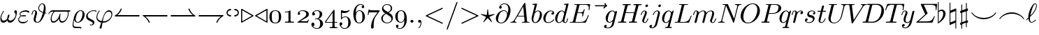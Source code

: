 SplineFontDB: 3.0
FontName: Cmmi10
FullName: cmmi10
FamilyName: cmmi10
Weight: Book
Copyright: Copyright (C) 1994, Basil K. Malyshev. All Rights Reserved.012BaKoMa Fonts Collection, Level-B.
Version: 1.1/12-Nov-94
ItalicAngle: 0
UnderlinePosition: -143
UnderlineWidth: 20
Ascent: 1638
Descent: 410
InvalidEm: 0
sfntRevision: 0x00010000
LayerCount: 2
Layer: 0 1 "Back" 1
Layer: 1 1 "Fore" 0
XUID: [1021 542 582384140 5346957]
StyleMap: 0x0040
FSType: 0
OS2Version: 0
OS2_WeightWidthSlopeOnly: 0
OS2_UseTypoMetrics: 0
CreationTime: -2082844800
ModificationTime: 1466012785
PfmFamily: 17
TTFWeight: 400
TTFWidth: 5
LineGap: 0
VLineGap: 0
Panose: 2 11 5 0 0 0 0 0 0 0
OS2TypoAscent: 1444
OS2TypoAOffset: 0
OS2TypoDescent: -420
OS2TypoDOffset: 0
OS2TypoLinegap: 0
OS2WinAscent: 1536
OS2WinAOffset: 0
OS2WinDescent: 512
OS2WinDOffset: 0
HheadAscent: 1536
HheadAOffset: 0
HheadDescent: -512
HheadDOffset: 0
OS2SubXSize: 410
OS2SubYSize: 369
OS2SubXOff: 0
OS2SubYOff: -420
OS2SupXSize: 410
OS2SupYSize: 369
OS2SupXOff: 0
OS2SupYOff: 1175
OS2StrikeYSize: 102
OS2StrikeYPos: 530
OS2UnicodeRanges: 00000000.00000000.00000000.00000000
DEI: 91125
TtTable: prep
NPUSHB
 28
 7
 41
 3
 36
 5
 33
 16
 28
 4
 41
 88
 14
 13
 15
 135
 17
 110
 11
 104
 51
 88
 4
 88
 88
 45
 13
 53
 0
SCANTYPE
PUSHW_1
 828
SCANCTRL
SCVTCI
CALL
CALL
EndTTInstrs
TtTable: fpgm
NPUSHB
 22
 21
 20
 19
 18
 17
 16
 15
 14
 13
 12
 11
 10
 9
 8
 7
 6
 5
 4
 3
 2
 1
 0
FDEF
PUSHB_3
 0
 128
 0
RS
DUP
ROLL
DIV
ROLL
SWAP
WS
FLOOR
ODD
ENDF
FDEF
PUSHB_3
 42
 0
 0
RS
EQ
JROT
PUSHB_1
 0
CALL
IF
SLOOP
IP
EIF
PUSHB_1
 0
CALL
IF
SLOOP
ALIGNRP
EIF
PUSHB_1
 0
CALL
IF
PUSHB_1
 10
LOOPCALL
EIF
PUSHB_1
 1
RS
SRP0
PUSHB_1
 0
CALL
IF
SLOOP
ALIGNRP
EIF
PUSHB_1
 0
CALL
IF
PUSHB_1
 10
LOOPCALL
EIF
ENDF
FDEF
CALL
ENDF
FDEF
CALL
PUSHB_1
 2
LOOPCALL
ENDF
FDEF
PUSHB_1
 2
LOOPCALL
ENDF
FDEF
PUSHB_1
 1
DIV
PUSHB_1
 0
SWAP
WS
PUSHB_2
 1
 3
CINDEX
WS
DUP
GC[cur]
DUP
ROUND[Grey]
SUB
ABS
PUSHB_1
 3
CINDEX
GC[cur]
DUP
ROUND[Grey]
DUP
PUSHB_1
 4
RS
SWAP
SUB
DUP
ABS
PUSHB_2
 64
 64
ROLL
EQ
IF
POP
POP
POP
POP
PUSHB_2
 0
 33
JMPR
EIF
LT
IF
POP
POP
PUSHB_2
 0
 4
CINDEX
DUP
GC[cur]
ROUND[Grey]
PUSHB_1
 7
CINDEX
RCVT
SUB
PUSHB_1
 0
LTEQ
IF
POP
ELSE
PUSHB_1
 5
RS
SHPIX
EIF
ELSE
SUB
ABS
EIF
GTEQ
IF
SWAP
MDAP[rnd]
SWAP
MIRP[rp0,min,black]
ELSE
MDAP[rnd]
SWAP
MIRP[min,black]
EIF
PUSHB_1
 1
CALL
ENDF
FDEF
PUSHB_1
 1
DIV
PUSHB_1
 0
SWAP
WS
PUSHB_2
 1
 3
CINDEX
WS
DUP
GC[cur]
DUP
ROUND[Grey]
SUB
ABS
PUSHB_1
 3
CINDEX
GC[cur]
DUP
ROUND[Grey]
SUB
ABS
GTEQ
IF
SWAP
MDAP[rnd]
SWAP
MIRP[rp0,min,black]
ELSE
MDAP[rnd]
SWAP
MIRP[min,black]
EIF
PUSHB_1
 1
CALL
ENDF
FDEF
PUSHB_1
 1
DIV
PUSHB_1
 0
SWAP
WS
PUSHB_2
 1
 5
CINDEX
WS
MIAP[rnd]
MIRP[min,black]
PUSHB_1
 1
CALL
ENDF
FDEF
PUSHB_1
 1
DIV
PUSHB_1
 0
SWAP
WS
PUSHB_2
 1
 3
CINDEX
WS
MIAP[rnd]
MIRP[rp0,min,black]
PUSHB_1
 1
CALL
ENDF
FDEF
SRP1
SRP2
SLOOP
IP
ENDF
FDEF
MDRP[black]
ENDF
FDEF
PUSHB_3
 0
 1
 0
RS
DUP
DUP
PUSHB_1
 4
RS
ROLL
RCVT
PUSHB_1
 3
RS
SUB
ROUND[Black]
ADD
WCVTP
ADD
WS
ENDF
FDEF
RCVT
DUP
PUSHB_1
 3
SWAP
WS
PUSHB_3
 1
 2
 5
RS
SROUND
RS
SWAP
RS
ROLL
SWAP
SUB
ROUND[Black]
ADD
PUSHB_1
 4
SWAP
WS
RTG
PUSHB_1
 11
LOOPCALL
ENDF
FDEF
PUSHB_1
 0
SWAP
WS
RTG
RCVT
ROUND[Black]
PUSHB_1
 64
SUB
DUP
PUSHB_1
 0
LTEQ
IF
POP
PUSHB_1
 65
ELSE
PUSHB_1
 64
SUB
PUSHB_1
 0
LTEQ
IF
PUSHB_1
 70
ELSE
PUSHB_1
 72
EIF
EIF
PUSHB_1
 5
SWAP
WS
RCVT
DUP
PUSHB_1
 1
SWAP
WS
ROUND[Black]
PUSHB_1
 2
SWAP
WS
PUSHB_1
 12
LOOPCALL
RTG
ENDF
FDEF
DUP
RCVT
ROUND[Grey]
WCVTP
ENDF
FDEF
PUSHW_3
 17
 5
 -64
WS
CALL
ENDF
FDEF
PUSHB_3
 17
 5
 0
WS
CALL
ENDF
FDEF
DUP
DUP
PUSHB_2
 2
 3
ROLL
WS
SWAP
PUSHB_1
 1
SUB
WS
GC[cur]
ROUND[Grey]
DUP
PUSHB_1
 64
EQ
IF
PUSHB_1
 64
ADD
EIF
PUSHB_1
 4
SWAP
WS
ENDF
FDEF
PUSHB_2
 2
 3
RS
SRP1
RS
SRP2
SLOOP
IP
IUP[x]
SVTCA[y-axis]
ENDF
FDEF
MDAP[no-rnd]
ENDF
FDEF
MDRP[rnd,black]
ENDF
FDEF
MIAP[rnd]
PUSHB_1
 20
LOOPCALL
ENDF
EndTTInstrs
ShortTable: cvt  139
  6
  8
  14
  31
  45
  94
  -420
  -397
  -45
  0
  905
  907
  1399
  1444
  272
  260
  225
  207
  190
  168
  158
  156
  154
  150
  147
  145
  141
  133
  127
  109
  102
  100
  92
  82
  78
  74
  72
  66
  61
  59
  55
  53
  51
  33
  31
  2058
  2036
  1817
  1747
  1733
  1692
  1528
  1516
  1495
  1489
  1487
  1462
  1460
  1409
  1403
  1397
  1360
  1294
  1251
  1245
  1161
  1120
  1022
  1012
  999
  973
  958
  907
  874
  793
  631
  559
  551
  446
  403
  315
  285
  233
  225
  223
  207
  201
  199
  197
  195
  190
  188
  186
  184
  182
  178
  174
  172
  168
  166
  164
  160
  158
  156
  154
  152
  150
  147
  143
  141
  139
  137
  135
  133
  131
  129
  125
  123
  121
  117
  115
  113
  109
  102
  96
  94
  82
  80
  76
  72
  70
  68
  66
  63
  61
  59
  55
  53
  33
EndShort
ShortTable: maxp 16
  1
  0
  134
  99
  3
  0
  0
  2
  12
  6
  22
  0
  188
  94
  0
  1
EndShort
LangName: 1033 "" "" "Regular" "FontMonger:cmmi10" "" "1.1/12-Nov-94"
Encoding: UnicodeBmp
UnicodeInterp: none
NameList: AGL For New Fonts
DisplaySize: -48
AntiAlias: 1
FitToEm: 0
WinInfo: 26 26 9
BeginChars: 65539 135

StartChar: .notdef
Encoding: 65536 -1 0
Width: 1536
Flags: W
TtInstrs:
NPUSHB
 27
 43
 2
 6
 0
 6
 4
 43
 0
 9
 0
 7
 2
 4
 138
 3
 5
 0
 5
 138
 7
 1
 0
 6
 2
 9
 15
 3
CALL
IUP[x]
SVTCA[y-axis]
CALL
IUP[y]
EndTTInstrs
LayerCount: 2
Fore
SplineSet
256 0 m 1,0,-1
 256 1280 l 1,1,-1
 1280 1280 l 1,2,-1
 1280 0 l 1,3,-1
 256 0 l 1,0,-1
1247 33 m 1,4,-1
 1247 1247 l 1,5,-1
 289 1247 l 1,6,-1
 289 33 l 1,7,-1
 1247 33 l 1,4,-1
EndSplineSet
EndChar

StartChar: .null
Encoding: 65537 -1 1
Width: 0
Flags: W
LayerCount: 2
EndChar

StartChar: nonmarkingreturn
Encoding: 65538 -1 2
Width: 0
Flags: W
LayerCount: 2
EndChar

StartChar: e
Encoding: 101 101 3
Width: 952
Flags: W
TtInstrs:
NPUSHB
 48
 31
 26
 2
 15
 21
 9
 42
 41
 8
 10
 0
 8
 41
 34
 15
 0
 6
 21
 40
 0
 9
 0
 7
 3
 4
 16
 1
 38
 18
 9
 29
 1
 128
 11
 38
 16
 5
 34
 1
 103
 18
 4
 16
 6
 2
 47
 15
 3
CALL
CALL
IUP[x]
SVTCA[y-axis]
CALL
CALL
IUP[y]
EndTTInstrs
LayerCount: 2
Fore
SplineSet
412 -23 m 0,0,1
 314 -23 314 -23 240.5 28 c 128,-1,2
 167 79 167 79 128.5 165.5 c 128,-1,3
 90 252 90 252 90 348 c 0,4,5
 90 494 90 494 163.5 622.5 c 128,-1,6
 237 751 237 751 363 828 c 128,-1,7
 489 905 489 905 633 905 c 0,8,9
 721 905 721 905 786.5 859.5 c 128,-1,10
 852 814 852 814 852 729 c 0,11,12
 852 611 852 611 758 553.5 c 128,-1,13
 664 496 664 496 546 482.5 c 128,-1,14
 428 469 428 469 285 469 c 2,15,-1
 279 469 l 1,16,17
 246 347 246 347 246 260 c 0,18,19
 246 169 246 169 288 100 c 128,-1,20
 330 31 330 31 416 31 c 0,21,22
 538 31 538 31 650.5 87 c 128,-1,23
 763 143 763 143 834 242 c 0,24,25
 840 248 840 248 850 248 c 256,26,27
 860 248 860 248 870.5 236.5 c 128,-1,28
 881 225 881 225 881 215 c 0,29,30
 881 207 881 207 877 203 c 0,31,32
 802 98 802 98 675 37.5 c 128,-1,33
 548 -23 548 -23 412 -23 c 0,0,1
291 522 m 1,34,35
 410 522 410 522 511 533 c 128,-1,36
 612 544 612 544 694 588.5 c 128,-1,37
 776 633 776 633 776 727 c 0,38,39
 776 765 776 765 755 793.5 c 128,-1,40
 734 822 734 822 700.5 837 c 128,-1,41
 667 852 667 852 631 852 c 0,42,43
 544 852 544 852 474.5 805 c 128,-1,44
 405 758 405 758 360 682.5 c 128,-1,45
 315 607 315 607 291 522 c 1,34,35
EndSplineSet
EndChar

StartChar: Xi
Encoding: 165 165 4
Width: 1520
Flags: W
TtInstrs:
NPUSHB
 77
 80
 71
 58
 44
 36
 5
 75
 38
 50
 30
 24
 9
 4
 52
 14
 2
 9
 69
 56
 2
 64
 1
 75
 23
 62
 12
 5
 8
 42
 34
 2
 48
 28
 2
 26
 38
 52
 20
 6
 22
 7
 2
 2
 1
 14
 23
 0
 9
 17
 7
 3
 4
 80
 74
 71
 58
 52
 51
 50
 44
 38
 37
 36
 30
 24
 11
 9
 15
 55
 64
 2
 1
 6
 1
 84
 16
 3
CALL
IUP[x]
SVTCA[y-axis]
CALL
LOOPCALL
IUP[y]
EndTTInstrs
LayerCount: 2
Fore
SplineSet
129 0 m 2,0,1
 109 0 109 0 109 27 c 1,2,-1
 166 322 l 2,3,4
 168 329 168 329 173.5 334.5 c 128,-1,5
 179 340 179 340 186 340 c 2,6,-1
 205 340 l 2,7,8
 225 340 225 340 225 313 c 1,9,10
 206 228 206 228 203 166 c 0,11,12
 203 150 203 150 207 150 c 2,13,-1
 1223 150 l 2,14,15
 1236 153 1236 153 1249 181.5 c 128,-1,16
 1262 210 1262 210 1278 260 c 128,-1,17
 1294 310 1294 310 1298 322 c 0,18,19
 1300 329 1300 329 1305.5 334.5 c 128,-1,20
 1311 340 1311 340 1319 340 c 2,21,-1
 1337 340 l 2,22,23
 1358 340 1358 340 1358 313 c 1,24,-1
 1268 18 l 2,25,26
 1259 0 1259 0 1247 0 c 2,27,-1
 129 0 l 2,0,1
449 553 m 2,28,29
 428 553 428 553 428 580 c 1,30,-1
 506 885 l 2,31,32
 510 903 510 903 526 903 c 2,33,-1
 545 903 l 2,34,35
 565 903 565 903 565 877 c 1,36,-1
 545 799 l 1,37,-1
 1219 799 l 1,38,-1
 1241 885 l 2,39,40
 1245 903 1245 903 1262 903 c 2,41,-1
 1280 903 l 2,42,43
 1300 903 1300 903 1300 877 c 1,44,-1
 1223 571 l 2,45,46
 1219 553 1219 553 1202 553 c 2,47,-1
 1184 553 l 2,48,49
 1163 553 1163 553 1163 580 c 1,50,-1
 1184 657 l 1,51,-1
 510 657 l 1,52,-1
 487 571 l 2,53,54
 483 553 483 553 467 553 c 2,55,-1
 449 553 l 2,28,29
393 1081 m 2,56,57
 373 1081 373 1081 373 1108 c 1,58,-1
 457 1380 l 2,59,60
 461 1399 461 1399 477 1399 c 2,61,-1
 1575 1399 l 2,62,63
 1595 1399 1595 1399 1595 1372 c 1,64,-1
 1544 1100 l 2,65,66
 1542 1093 1542 1093 1536 1087 c 128,-1,67
 1530 1081 1530 1081 1524 1081 c 2,68,-1
 1505 1081 l 2,69,70
 1485 1081 1485 1081 1485 1108 c 1,71,72
 1501 1212 1501 1212 1501 1233 c 2,73,-1
 1501 1249 l 1,74,-1
 498 1249 l 2,75,76
 490 1248 490 1248 478.5 1227 c 128,-1,77
 467 1206 467 1206 460 1186 c 128,-1,78
 453 1166 453 1166 444 1138.5 c 128,-1,79
 435 1111 435 1111 432 1100 c 0,80,81
 423 1081 423 1081 412 1081 c 2,82,-1
 393 1081 l 2,56,57
EndSplineSet
EndChar

StartChar: eta
Encoding: 180 180 5
Width: 1016
Flags: W
TtInstrs:
NPUSHB
 35
 30
 1
 27
 1
 50
 1
 10
 41
 24
 10
 14
 8
 1
 4
 39
 17
 0
 9
 42
 20
 8
 3
 4
 18
 35
 1
 110
 33
 47
 1
 6
 1
 57
 16
 3
CALL
CALL
MIAP[rnd]
MDAP[no-rnd]
MDAP[no-rnd]
CALL
IUP[y]
EndTTInstrs
LayerCount: 2
Fore
SplineSet
219 -23 m 0,0,1
 194 -23 194 -23 176 -7 c 128,-1,2
 158 9 158 9 158 35 c 0,3,4
 158 47 158 47 160 53 c 2,5,-1
 313 664 l 2,6,7
 328 721 328 721 328 764 c 0,8,9
 328 852 328 852 268 852 c 0,10,11
 204 852 204 852 173 775.5 c 128,-1,12
 142 699 142 699 113 582 c 0,13,14
 113 576 113 576 107 572.5 c 128,-1,15
 101 569 101 569 96 569 c 2,16,-1
 72 569 l 2,17,18
 65 569 65 569 60 576.5 c 128,-1,19
 55 584 55 584 55 590 c 0,20,21
 77 679 77 679 97.5 741 c 128,-1,22
 118 803 118 803 161.5 854 c 128,-1,23
 205 905 205 905 270 905 c 0,24,25
 346 905 346 905 405.5 857 c 128,-1,26
 465 809 465 809 465 733 c 1,27,28
 525 813 525 813 606 859 c 128,-1,29
 687 905 687 905 782 905 c 0,30,31
 889 905 889 905 953.5 847.5 c 128,-1,32
 1018 790 1018 790 1018 684 c 0,33,34
 1018 623 1018 623 1004 571 c 2,35,-1
 766 -377 l 2,36,37
 760 -406 760 -406 736 -424 c 128,-1,38
 712 -442 712 -442 682 -442 c 0,39,40
 657 -442 657 -442 639 -426.5 c 128,-1,41
 621 -411 621 -411 621 -385 c 0,42,43
 621 -373 621 -373 623 -369 c 2,44,-1
 858 575 l 2,45,46
 879 659 879 659 879 715 c 0,47,48
 879 772 879 772 855 812 c 128,-1,49
 831 852 831 852 778 852 c 0,50,51
 577 852 577 852 444 604 c 1,52,-1
 305 45 l 2,53,54
 298 17 298 17 273.5 -3 c 128,-1,55
 249 -23 249 -23 219 -23 c 0,0,1
EndSplineSet
EndChar

StartChar: phi1
Encoding: 39 39 6
Width: 1339
Flags: W
TtInstrs:
NPUSHB
 53
 18
 13
 10
 3
 61
 28
 32
 10
 1
 8
 26
 1
 53
 28
 41
 9
 16
 7
 2
 4
 48
 44
 9
 3
 9
 51
 44
 26
 18
 10
 3
 2
 7
 57
 23
 9
 132
 36
 57
 0
 5
 16
 0
 2
 133
 23
 6
 16
 6
 2
 66
 15
 3
CALL
CALL
IUP[x]
SVTCA[y-axis]
MIAP[rnd]
MIAP[rnd]
MDAP[no-rnd]
CALL
IUP[y]
EndTTInstrs
LayerCount: 2
Fore
SplineSet
334 -389 m 0,0,1
 334 -381 334 -381 338 -365 c 2,2,-1
 453 -4 l 1,3,4
 300 34 300 34 201 137 c 128,-1,5
 102 240 102 240 102 389 c 0,6,7
 102 464 102 464 130 558 c 128,-1,8
 158 652 158 652 202 736.5 c 128,-1,9
 246 821 246 821 297 877 c 1,10,11
 309 883 309 883 311 883 c 2,12,-1
 336 883 l 2,13,14
 342 883 342 883 347 877 c 128,-1,15
 352 871 352 871 352 864 c 0,16,17
 352 856 352 856 348 852 c 0,18,19
 314 815 314 815 281.5 761.5 c 128,-1,20
 249 708 249 708 223.5 649 c 128,-1,21
 198 590 198 590 181 525 c 128,-1,22
 164 460 164 460 164 412 c 0,23,24
 164 291 164 291 260.5 216.5 c 128,-1,25
 357 142 357 142 489 117 c 1,26,-1
 547 301 l 2,27,28
 585 420 585 420 622.5 513.5 c 128,-1,29
 660 607 660 607 716.5 696.5 c 128,-1,30
 773 786 773 786 853 845.5 c 128,-1,31
 933 905 933 905 1032 905 c 0,32,33
 1110 905 1110 905 1162.5 866 c 128,-1,34
 1215 827 1215 827 1240.5 762 c 128,-1,35
 1266 697 1266 697 1266 623 c 0,36,37
 1266 501 1266 501 1212 384.5 c 128,-1,38
 1158 268 1158 268 1064 175.5 c 128,-1,39
 970 83 970 83 852 30 c 128,-1,40
 734 -23 734 -23 614 -23 c 0,41,42
 598 -22 598 -22 579.5 -21 c 128,-1,43
 561 -20 561 -20 549 -20 c 1,44,-1
 481 -377 l 2,45,46
 475 -407 475 -407 450.5 -426.5 c 128,-1,47
 426 -446 426 -446 395 -446 c 0,48,49
 370 -446 370 -446 352 -430.5 c 128,-1,50
 334 -415 334 -415 334 -389 c 0,0,1
571 106 m 1,51,52
 594 104 594 104 637 104 c 0,53,54
 764 104 764 104 895.5 166.5 c 128,-1,55
 1027 229 1027 229 1113.5 338 c 128,-1,56
 1200 447 1200 447 1200 575 c 0,57,58
 1200 633 1200 633 1176.5 679 c 128,-1,59
 1153 725 1153 725 1110.5 751.5 c 128,-1,60
 1068 778 1068 778 1012 778 c 0,61,62
 853 778 853 778 746 624 c 128,-1,63
 639 470 639 470 606 293 c 2,64,-1
 571 106 l 1,51,52
EndSplineSet
EndChar

StartChar: xi
Encoding: 187 187 7
Width: 895
Flags: W
TtInstrs:
NPUSHB
 83
 67
 0
 2
 59
 6
 9
 84
 82
 80
 78
 61
 53
 19
 7
 28
 55
 59
 1
 6
 2
 1
 6
 41
 74
 7
 16
 7
 2
 4
 88
 86
 47
 45
 41
 39
 6
 19
 31
 12
 78
 61
 53
 47
 39
 29
 27
 7
 9
 51
 9
 90
 43
 2
 86
 37
 34
 3
 82
 57
 2
 118
 71
 9
 21
 6
 67
 19
 0
 3
 97
 51
 22
 1
 6
 121
 64
 15
 0
 6
 3
 92
 16
 3
CALL
CALL
IUP[x]
SVTCA[y-axis]
MIAP[rnd]
LOOPCALL
CALL
CALL
IUP[y]
EndTTInstrs
LayerCount: 2
Fore
SplineSet
334 -319 m 0,0,1
 337 -295 337 -295 362 -295 c 0,2,3
 364 -295 364 -295 400.5 -315 c 128,-1,4
 437 -335 437 -335 481 -351 c 128,-1,5
 525 -367 525 -367 569 -367 c 0,6,7
 607 -367 607 -367 633 -334.5 c 128,-1,8
 659 -302 659 -302 659 -264 c 0,9,10
 659 -210 659 -210 602 -188 c 2,11,-1
 254 -53 l 2,12,13
 164 -18 164 -18 105.5 51.5 c 128,-1,14
 47 121 47 121 47 209 c 0,15,16
 47 288 47 288 89 373.5 c 128,-1,17
 131 459 131 459 197 528.5 c 128,-1,18
 263 598 263 598 338 641 c 1,19,20
 278 677 278 677 244.5 733.5 c 128,-1,21
 211 790 211 790 211 858 c 0,22,23
 211 930 211 930 240.5 992 c 128,-1,24
 270 1054 270 1054 321 1105 c 128,-1,25
 372 1156 372 1156 435 1191.5 c 128,-1,26
 498 1227 498 1227 563 1245 c 1,27,28
 553 1287 553 1287 553 1321 c 0,29,30
 553 1432 553 1432 596 1432 c 0,31,32
 607 1432 607 1432 615 1424 c 128,-1,33
 623 1416 623 1416 623 1405 c 0,34,35
 623 1395 623 1395 617.5 1361 c 128,-1,36
 612 1327 612 1327 612 1319 c 0,37,38
 612 1284 612 1284 621 1257 c 1,39,40
 674 1268 674 1268 723 1268 c 0,41,42
 911 1268 911 1268 911 1210 c 0,43,44
 911 1141 911 1141 702 1141 c 0,45,46
 638 1141 638 1141 598 1184 c 1,47,48
 539 1154 539 1154 489 1099 c 128,-1,49
 439 1044 439 1044 411 976.5 c 128,-1,50
 383 909 383 909 383 840 c 0,51,52
 383 744 383 744 438 686 c 1,53,54
 511 711 511 711 584 711 c 0,55,56
 772 711 772 711 772 653 c 0,57,58
 772 584 772 584 563 584 c 0,59,60
 478 584 478 584 403 610 c 1,61,62
 312 561 312 561 236 461 c 128,-1,63
 160 361 160 361 160 268 c 0,64,65
 160 208 160 208 203.5 162.5 c 128,-1,66
 247 117 247 117 311 90 c 2,67,-1
 674 -51 l 2,68,69
 721 -69 721 -69 750.5 -108.5 c 128,-1,70
 780 -148 780 -148 780 -199 c 0,71,72
 780 -283 780 -283 715.5 -351.5 c 128,-1,73
 651 -420 651 -420 567 -420 c 0,74,75
 541 -420 541 -420 482 -406 c 128,-1,76
 423 -392 423 -392 378.5 -369 c 128,-1,77
 334 -346 334 -346 334 -319 c 0,0,1
500 647 m 1,78,79
 527 637 527 637 567 637 c 0,80,81
 666 637 666 637 709 649 c 1,82,83
 670 657 670 657 582 657 c 0,84,85
 547 657 547 657 500 647 c 1,78,79
657 1206 m 1,86,87
 675 1194 675 1194 707 1194 c 0,88,89
 805 1194 805 1194 848 1206 c 1,90,-1
 657 1206 l 1,86,87
EndSplineSet
EndChar

StartChar: dotlessi
Encoding: 123 123 8
Width: 659
Flags: W
TtInstrs:
NPUSHB
 39
 40
 35
 24
 16
 13
 5
 7
 29
 9
 7
 41
 19
 10
 0
 8
 29
 40
 43
 9
 0
 7
 2
 4
 40
 27
 24
 22
 5
 0
 6
 77
 38
 16
 1
 5
 1
 47
 15
 3
CALL
IUP[x]
SVTCA[y-axis]
CALL
CALL
IUP[y]
EndTTInstrs
LayerCount: 2
Fore
SplineSet
160 147 m 0,0,1
 160 185 160 185 176 227 c 2,2,-1
 342 668 l 2,3,4
 369 743 369 743 369 791 c 0,5,6
 369 852 369 852 324 852 c 0,7,8
 243 852 243 852 190.5 768.5 c 128,-1,9
 138 685 138 685 113 582 c 0,10,11
 109 569 109 569 96 569 c 2,12,-1
 72 569 l 2,13,14
 55 569 55 569 55 588 c 2,15,-1
 55 594 l 1,16,17
 88 716 88 716 156 810.5 c 128,-1,18
 224 905 224 905 328 905 c 0,19,20
 401 905 401 905 451.5 857 c 128,-1,21
 502 809 502 809 502 735 c 0,22,23
 502 697 502 697 485 655 c 2,24,-1
 319 215 l 2,25,26
 291 147 291 147 291 92 c 0,27,28
 291 31 291 31 338 31 c 0,29,30
 418 31 418 31 471.5 116.5 c 128,-1,31
 525 202 525 202 547 301 c 0,32,33
 551 313 551 313 563 313 c 2,34,-1
 588 313 l 2,35,36
 596 313 596 313 601 307.5 c 128,-1,37
 606 302 606 302 606 295 c 0,38,39
 606 293 606 293 604 289 c 0,40,41
 576 173 576 173 506.5 75 c 128,-1,42
 437 -23 437 -23 334 -23 c 0,43,44
 262 -23 262 -23 211 26.5 c 128,-1,45
 160 76 160 76 160 147 c 0,0,1
EndSplineSet
EndChar

StartChar: lambda
Encoding: 184 184 9
Width: 1194
Flags: W
TtInstrs:
NPUSHB
 27
 7
 41
 12
 12
 0
 8
 1
 4
 25
 28
 9
 22
 9
 17
 9
 3
 2
 4
 67
 19
 0
 1
 5
 1
 32
 15
 3
CALL
IUP[x]
SVTCA[y-axis]
MIAP[rnd]
MIAP[rnd]
MDAP[no-rnd]
CALL
IUP[y]
EndTTInstrs
LayerCount: 2
Fore
SplineSet
104 35 m 0,0,1
 104 65 104 65 131 92 c 2,2,-1
 707 657 l 1,3,-1
 504 1227 l 2,4,5
 480 1292 480 1292 453.5 1330 c 128,-1,6
 427 1368 427 1368 377 1368 c 0,7,8
 354 1368 354 1368 354 1395 c 0,9,10
 356 1407 356 1407 364 1414 c 128,-1,11
 372 1421 372 1421 385 1421 c 0,12,13
 600 1421 600 1421 645 1294 c 2,14,-1
 1061 133 l 2,15,16
 1088 46 1088 46 1116 16 c 0,17,18
 1126 1 1126 1 1126 -4 c 0,19,20
 1126 -23 1126 -23 1110 -23 c 2,21,-1
 999 -23 l 1,22,23
 948 -8 948 -8 918 66 c 2,24,-1
 731 590 l 1,25,-1
 236 8 l 1,26,27
 199 -27 199 -27 170 -27 c 0,28,29
 144 -27 144 -27 124 -9 c 128,-1,30
 104 9 104 9 104 35 c 0,0,1
EndSplineSet
EndChar

StartChar: zeta
Encoding: 179 179 10
Width: 895
Flags: W
TtInstrs:
NPUSHB
 56
 2
 1
 6
 41
 56
 7
 16
 7
 1
 4
 68
 64
 41
 39
 35
 33
 6
 19
 25
 12
 48
 41
 12
 3
 9
 46
 9
 66
 37
 2
 31
 23
 21
 3
 64
 61
 59
 33
 28
 5
 119
 52
 9
 21
 6
 0
 1
 118
 46
 16
 16
 6
 2
 71
 16
 3
CALL
CALL
IUP[x]
SVTCA[y-axis]
MIAP[rnd]
LOOPCALL
CALL
IUP[y]
EndTTInstrs
LayerCount: 2
Fore
SplineSet
362 -319 m 1,0,1
 367 -295 367 -295 391 -295 c 0,2,3
 395 -295 395 -295 426.5 -315.5 c 128,-1,4
 458 -336 458 -336 493.5 -351.5 c 128,-1,5
 529 -367 529 -367 571 -367 c 0,6,7
 615 -367 615 -367 644.5 -326 c 128,-1,8
 674 -285 674 -285 674 -238 c 256,9,10
 674 -191 674 -191 643 -158 c 128,-1,11
 612 -125 612 -125 565 -109 c 2,12,-1
 356 -39 l 2,13,14
 228 5 228 5 161 101.5 c 128,-1,15
 94 198 94 198 94 336 c 0,16,17
 94 453 94 453 136.5 586 c 128,-1,18
 179 719 179 719 254 844 c 128,-1,19
 329 969 329 969 427 1068.5 c 128,-1,20
 525 1168 525 1168 631 1223 c 1,21,22
 610 1265 610 1265 610 1321 c 0,23,24
 610 1432 610 1432 653 1432 c 0,25,26
 664 1432 664 1432 672 1424 c 128,-1,27
 680 1416 680 1416 680 1405 c 0,28,29
 680 1390 680 1390 675 1358.5 c 128,-1,30
 670 1327 670 1327 670 1319 c 0,31,32
 670 1282 670 1282 682 1247 c 1,33,34
 735 1268 735 1268 780 1268 c 0,35,36
 969 1268 969 1268 969 1210 c 0,37,38
 969 1141 969 1141 760 1141 c 0,39,40
 698 1141 698 1141 662 1178 c 1,41,42
 574 1128 574 1128 492.5 1038 c 128,-1,43
 411 948 411 948 348 836 c 128,-1,44
 285 724 285 724 250 610 c 128,-1,45
 215 496 215 496 215 393 c 0,46,47
 215 172 215 172 416 102 c 2,48,-1
 635 29 l 2,49,50
 704 8 704 8 747.5 -44.5 c 128,-1,51
 791 -97 791 -97 791 -170 c 0,52,53
 791 -229 791 -229 761 -287.5 c 128,-1,54
 731 -346 731 -346 680 -383 c 128,-1,55
 629 -420 629 -420 567 -420 c 0,56,57
 518 -420 518 -420 440 -387.5 c 128,-1,58
 362 -355 362 -355 362 -319 c 1,0,1
719 1204 m 0,59,60
 717 1204 717 1204 737 1196 c 0,61,62
 746 1196 746 1196 751.5 1195.5 c 128,-1,63
 757 1195 757 1195 764 1194 c 0,64,65
 862 1194 862 1194 905 1206 c 1,66,67
 866 1214 866 1214 780 1214 c 0,68,69
 752 1214 752 1214 719 1204 c 0,59,60
EndSplineSet
EndChar

StartChar: Delta
Encoding: 162 162 11
Width: 1706
Flags: W
TtInstrs:
NPUSHB
 25
 2
 1
 16
 22
 13
 9
 1
 7
 1
 4
 17
 6
 17
 16
 15
 3
 52
 10
 0
 1
 5
 1
 19
 15
 3
CALL
IUP[x]
SVTCA[y-axis]
MDAP[no-rnd]
MDAP[no-rnd]
CALL
IUP[y]
EndTTInstrs
LayerCount: 2
Fore
SplineSet
98 12 m 0,0,1
 98 13 98 13 102 23 c 2,2,-1
 1161 1444 l 1,3,4
 1185 1466 1185 1466 1204 1466 c 2,5,-1
 1233 1466 l 2,6,7
 1244 1466 1244 1466 1253 1460.5 c 128,-1,8
 1262 1455 1262 1455 1264 1444 c 2,9,-1
 1614 20 l 1,10,11
 1614 0 1614 0 1593 0 c 2,12,-1
 111 0 l 2,13,14
 98 0 98 0 98 12 c 0,0,1
281 154 m 1,15,-1
 1382 154 l 1,16,-1
 1108 1266 l 1,17,-1
 281 154 l 1,15,-1
EndSplineSet
EndChar

StartChar: Theta
Encoding: 163 163 12
Width: 1561
Flags: W
TtInstrs:
NPUSHB
 63
 56
 48
 2
 29
 50
 62
 42
 2
 64
 18
 2
 9
 29
 41
 8
 12
 0
 8
 54
 46
 2
 60
 40
 2
 22
 50
 64
 20
 6
 18
 40
 0
 9
 0
 7
 3
 4
 63
 62
 49
 48
 4
 25
 36
 9
 56
 1
 94
 13
 25
 4
 5
 42
 1
 93
 36
 4
 16
 6
 2
 69
 15
 3
CALL
CALL
IUP[x]
SVTCA[y-axis]
CALL
LOOPCALL
IUP[y]
EndTTInstrs
LayerCount: 2
Fore
SplineSet
623 -45 m 0,0,1
 469 -45 469 -45 350 25.5 c 128,-1,2
 231 96 231 96 166.5 221.5 c 128,-1,3
 102 347 102 347 102 500 c 0,4,5
 102 723 102 723 228.5 944 c 128,-1,6
 355 1165 355 1165 562 1304.5 c 128,-1,7
 769 1444 769 1444 995 1444 c 0,8,9
 1112 1444 1112 1444 1209 1402 c 128,-1,10
 1306 1360 1306 1360 1373 1285.5 c 128,-1,11
 1440 1211 1440 1211 1476.5 1111 c 128,-1,12
 1513 1011 1513 1011 1513 893 c 0,13,14
 1513 724 1513 724 1441 556.5 c 128,-1,15
 1369 389 1369 389 1241.5 251.5 c 128,-1,16
 1114 114 1114 114 955 34.5 c 128,-1,17
 796 -45 796 -45 623 -45 c 0,0,1
637 10 m 0,18,19
 748 10 748 10 850.5 63.5 c 128,-1,20
 953 117 953 117 1040 207 c 0,21,22
 1128 298 1128 298 1194 425 c 128,-1,23
 1260 552 1260 552 1295.5 692 c 128,-1,24
 1331 832 1331 832 1331 961 c 0,25,26
 1331 1072 1331 1072 1292.5 1171.5 c 128,-1,27
 1254 1271 1254 1271 1175 1331 c 128,-1,28
 1096 1391 1096 1391 981 1391 c 0,29,30
 869 1391 869 1391 767 1335.5 c 128,-1,31
 665 1280 665 1280 575 1190 c 1,32,33
 488 1097 488 1097 423 971 c 128,-1,34
 358 845 358 845 321.5 702.5 c 128,-1,35
 285 560 285 560 285 434 c 0,36,37
 285 322 285 322 324 225 c 128,-1,38
 363 128 363 128 442.5 69 c 128,-1,39
 522 10 522 10 637 10 c 0,18,19
428 555 m 2,40,41
 408 555 408 555 408 582 c 1,42,-1
 471 829 l 2,43,44
 475 848 475 848 492 848 c 2,45,-1
 510 848 l 2,46,47
 530 848 530 848 530 821 c 1,48,-1
 518 778 l 1,49,-1
 1137 778 l 1,50,-1
 1151 829 l 2,51,52
 1155 848 1155 848 1171 848 c 2,53,-1
 1190 848 l 2,54,55
 1210 848 1210 848 1210 821 c 1,56,-1
 1147 573 l 2,57,58
 1143 555 1143 555 1126 555 c 2,59,-1
 1108 555 l 2,60,61
 1087 555 1087 555 1087 582 c 1,62,-1
 1100 625 l 1,63,-1
 481 625 l 1,64,-1
 467 573 l 2,65,66
 463 555 463 555 446 555 c 2,67,-1
 428 555 l 2,40,41
EndSplineSet
EndChar

StartChar: alpha
Encoding: 174 174 13
Width: 1309
Flags: W
TtInstrs:
NPUSHB
 53
 27
 23
 13
 3
 53
 29
 9
 19
 1
 53
 41
 8
 10
 4
 8
 42
 34
 2
 45
 1
 39
 1
 29
 40
 0
 9
 26
 7
 2
 4
 36
 21
 2
 18
 27
 1
 47
 42
 2
 107
 12
 50
 17
 5
 102
 57
 4
 0
 6
 2
 61
 15
 3
CALL
CALL
CALL
CALL
IUP[y]
EndTTInstrs
LayerCount: 2
Fore
SplineSet
412 -23 m 0,0,1
 315 -23 315 -23 239.5 23 c 128,-1,2
 164 69 164 69 123 147 c 128,-1,3
 82 225 82 225 82 324 c 0,4,5
 82 463 82 463 159.5 599 c 128,-1,6
 237 735 237 735 365.5 820 c 128,-1,7
 494 905 494 905 635 905 c 0,8,9
 739 905 739 905 818 850.5 c 128,-1,10
 897 796 897 796 938 705.5 c 128,-1,11
 979 615 979 615 979 512 c 2,12,-1
 981 375 l 1,13,14
 1051 472 1051 472 1099.5 576.5 c 128,-1,15
 1148 681 1148 681 1174 793 c 0,16,17
 1178 805 1178 805 1190 805 c 2,18,-1
 1214 805 l 2,19,20
 1233 805 1233 805 1233 786 c 0,21,22
 1233 784 1233 784 1231 780 c 0,23,24
 1207 686 1207 686 1171 599.5 c 128,-1,25
 1135 513 1135 513 1086.5 432 c 128,-1,26
 1038 351 1038 351 981 285 c 1,27,28
 981 31 981 31 1040 31 c 0,29,30
 1078 31 1078 31 1102.5 53.5 c 128,-1,31
 1127 76 1127 76 1145.5 109 c 128,-1,32
 1164 142 1164 142 1169 143 c 2,33,-1
 1194 143 l 2,34,35
 1210 143 1210 143 1210 123 c 0,36,37
 1210 72 1210 72 1151.5 24.5 c 128,-1,38
 1093 -23 1093 -23 1036 -23 c 0,39,40
 962 -23 962 -23 913 25 c 128,-1,41
 864 73 864 73 846 150 c 1,42,43
 750 68 750 68 638 22.5 c 128,-1,44
 526 -23 526 -23 412 -23 c 0,0,1
416 31 m 0,45,46
 635 31 635 31 836 211 c 1,47,48
 835 223 835 223 833 240.5 c 128,-1,49
 831 258 831 258 831 260 c 2,50,-1
 831 481 l 2,51,52
 831 852 831 852 631 852 c 0,53,54
 511 852 511 852 421 749.5 c 128,-1,55
 331 647 331 647 285.5 504.5 c 128,-1,56
 240 362 240 362 240 244 c 0,57,58
 240 155 240 155 285.5 93 c 128,-1,59
 331 31 331 31 416 31 c 0,45,46
EndSplineSet
EndChar

StartChar: weierstrass
Encoding: 125 125 14
Width: 1303
Flags: W
TtInstrs:
NPUSHB
 72
 59
 46
 40
 24
 6
 5
 56
 49
 9
 18
 40
 14
 10
 0
 8
 40
 28
 56
 0
 6
 73
 1
 49
 40
 35
 9
 16
 7
 0
 41
 66
 7
 0
 8
 4
 4
 59
 24
 22
 3
 70
 76
 9
 113
 31
 53
 0
 5
 46
 43
 38
 3
 16
 1
 123
 62
 70
 17
 6
 6
 1
 10
 1
 136
 76
 3
 17
 6
 3
 79
 15
 3
CALL
CALL
IUP[x]
SVTCA[y-axis]
CALL
CALL
IUP[y]
EndTTInstrs
LayerCount: 2
Fore
SplineSet
293 -442 m 0,0,1
 218 -442 218 -442 185 -392.5 c 128,-1,2
 152 -343 152 -343 152 -268 c 0,3,4
 152 -177 152 -177 179.5 -61 c 128,-1,5
 207 55 207 55 246 160 c 1,6,7
 219 194 219 194 201 227.5 c 128,-1,8
 183 261 183 261 175.5 293 c 128,-1,9
 168 325 168 325 168 373 c 0,10,11
 168 465 168 465 213 600.5 c 128,-1,12
 258 736 258 736 336.5 832 c 128,-1,13
 415 928 415 928 510 928 c 0,14,15
 530 928 530 928 530 907 c 0,16,17
 524 874 524 874 510 874 c 0,18,19
 444 874 444 874 389 793 c 128,-1,20
 334 712 334 712 302 604 c 128,-1,21
 270 496 270 496 270 432 c 0,22,23
 270 357 270 357 309 305 c 1,24,25
 378 445 378 445 482 567 c 128,-1,26
 586 689 586 689 718.5 764.5 c 128,-1,27
 851 840 851 840 999 840 c 0,28,29
 1125 840 1125 840 1197.5 749 c 128,-1,30
 1270 658 1270 658 1270 530 c 0,31,32
 1270 405 1270 405 1205 276.5 c 128,-1,33
 1140 148 1140 148 1030 62.5 c 128,-1,34
 920 -23 920 -23 795 -23 c 0,35,36
 718 -23 718 -23 665 27 c 128,-1,37
 612 77 612 77 612 152 c 0,38,39
 612 250 612 250 674 250 c 0,40,41
 693 250 693 250 705 238.5 c 128,-1,42
 717 227 717 227 717 209 c 0,43,44
 717 189 717 189 704.5 174 c 128,-1,45
 692 159 692 159 672 154 c 1,46,47
 672 101 672 101 708.5 66 c 128,-1,48
 745 31 745 31 799 31 c 0,49,50
 901 31 901 31 978.5 129.5 c 128,-1,51
 1056 228 1056 228 1096.5 364.5 c 128,-1,52
 1137 501 1137 501 1137 598 c 0,53,54
 1137 675 1137 675 1102.5 730.5 c 128,-1,55
 1068 786 1068 786 995 786 c 0,56,57
 788 786 788 786 620 631 c 128,-1,58
 452 476 452 476 348 256 c 1,59,-1
 522 33 l 2,60,61
 561 -17 561 -17 561 -96 c 0,62,63
 561 -168 561 -168 526 -249.5 c 128,-1,64
 491 -331 491 -331 429 -386.5 c 128,-1,65
 367 -442 367 -442 293 -442 c 0,0,1
295 -389 m 0,66,67
 342 -389 342 -389 379 -350.5 c 128,-1,68
 416 -312 416 -312 437.5 -258 c 128,-1,69
 459 -204 459 -204 459 -158 c 256,70,71
 459 -112 459 -112 436 -82 c 2,72,-1
 289 106 l 1,73,74
 255 4 255 4 231 -99 c 128,-1,75
 207 -202 207 -202 207 -272 c 0,76,77
 207 -389 207 -389 295 -389 c 0,66,67
EndSplineSet
EndChar

StartChar: Phi
Encoding: 169 169 15
Width: 1364
Flags: W
TtInstrs:
NPUSHB
 65
 77
 76
 73
 66
 4
 26
 58
 9
 37
 1
 26
 36
 32
 12
 2
 8
 4
 1
 58
 36
 64
 9
 8
 7
 2
 4
 77
 76
 73
 66
 60
 56
 54
 51
 42
 39
 28
 24
 22
 18
 9
 8
 6
 17
 70
 74
 9
 34
 1
 89
 46
 70
 1
 5
 0
 1
 89
 74
 13
 1
 6
 2
 81
 15
 3
CALL
CALL
IUP[x]
SVTCA[y-axis]
CALL
CALL
IUP[y]
EndTTInstrs
LayerCount: 2
Fore
SplineSet
160 27 m 0,0,1
 161 32 161 32 164.5 45 c 128,-1,2
 168 58 168 58 173.5 65 c 128,-1,3
 179 72 179 72 188 72 c 0,4,5
 340 72 340 72 391 82 c 0,6,7
 439 91 439 91 453 141 c 2,8,-1
 487 285 l 1,9,10
 393 285 393 285 290 329.5 c 128,-1,11
 187 374 187 374 118 453 c 128,-1,12
 49 532 49 532 49 631 c 0,13,14
 49 728 49 728 113.5 817 c 128,-1,15
 178 906 178 906 277.5 971.5 c 128,-1,16
 377 1037 377 1037 491.5 1075.5 c 128,-1,17
 606 1114 606 1114 696 1114 c 1,18,-1
 733 1266 l 2,19,20
 735 1274 735 1274 735.5 1278 c 128,-1,21
 736 1282 736 1282 737 1286 c 0,22,23
 737 1312 737 1312 707 1319 c 0,24,25
 659 1327 659 1327 512 1327 c 0,26,27
 492 1327 492 1327 492 1354 c 1,28,29
 498 1379 498 1379 503 1389 c 128,-1,30
 508 1399 508 1399 526 1399 c 2,31,-1
 1171 1399 l 2,32,33
 1190 1399 1190 1399 1190 1372 c 0,34,35
 1187 1351 1187 1351 1183 1339 c 128,-1,36
 1179 1327 1179 1327 1163 1327 c 0,37,38
 1012 1327 1012 1327 961 1317 c 0,39,40
 911 1308 911 1308 899 1257 c 2,41,-1
 864 1116 l 1,42,43
 960 1116 960 1116 1066.5 1072.5 c 128,-1,44
 1173 1029 1173 1029 1244 949.5 c 128,-1,45
 1315 870 1315 870 1315 768 c 0,46,47
 1315 669 1315 669 1249 578.5 c 128,-1,48
 1183 488 1183 488 1081 422.5 c 128,-1,49
 979 357 979 357 862.5 320 c 128,-1,50
 746 283 746 283 655 283 c 1,51,-1
 618 133 l 2,52,53
 614 117 614 117 614 113 c 0,54,55
 614 87 614 87 645 80 c 0,56,57
 692 72 692 72 838 72 c 0,58,59
 858 72 858 72 858 45 c 1,60,61
 854 19 854 19 848 9.5 c 128,-1,62
 842 0 842 0 823 0 c 2,63,-1
 180 0 l 2,64,65
 160 0 160 0 160 27 c 0,0,1
670 338 m 1,66,67
 801 352 801 352 903.5 414 c 128,-1,68
 1006 476 1006 476 1063 580.5 c 128,-1,69
 1120 685 1120 685 1120 815 c 0,70,71
 1120 929 1120 929 1045.5 988.5 c 128,-1,72
 971 1048 971 1048 850 1061 c 1,73,-1
 670 338 l 1,66,67
244 584 m 0,74,75
 244 373 244 373 502 340 c 1,76,-1
 682 1059 l 1,77,78
 487 1036 487 1036 365.5 907.5 c 128,-1,79
 244 779 244 779 244 584 c 0,74,75
EndSplineSet
EndChar

StartChar: Sigma
Encoding: 167 167 16
Width: 1595
Flags: W
TtInstrs:
NPUSHB
 50
 46
 44
 25
 20
 18
 5
 6
 29
 36
 9
 13
 8
 2
 29
 36
 11
 12
 1
 8
 4
 1
 36
 32
 0
 9
 1
 7
 2
 4
 46
 35
 34
 32
 29
 25
 22
 20
 8
 5
 4
 11
 51
 13
 2
 1
 6
 1
 51
 16
 3
CALL
IUP[x]
SVTCA[y-axis]
CALL
CALL
IUP[y]
EndTTInstrs
LayerCount: 2
Fore
SplineSet
141 0 m 2,0,1
 121 0 121 0 121 23 c 0,2,3
 121 33 121 33 129 41 c 2,4,-1
 776 623 l 1,5,-1
 455 1341 l 2,6,7
 453 1348 453 1348 453 1354 c 0,8,9
 461 1399 461 1399 479 1399 c 2,10,-1
 1628 1399 l 2,11,12
 1649 1399 1649 1399 1649 1372 c 2,13,-1
 1599 948 l 2,14,15
 1599 942 1599 942 1592 936 c 128,-1,16
 1585 930 1585 930 1579 930 c 2,17,-1
 1561 930 l 2,18,19
 1540 930 1540 930 1540 956 c 0,20,21
 1548 1030 1548 1030 1548 1067 c 0,22,23
 1548 1174 1548 1174 1510.5 1232.5 c 128,-1,24
 1473 1291 1473 1291 1374 1311 c 0,25,26
 1317 1322 1317 1322 1249.5 1324.5 c 128,-1,27
 1182 1327 1182 1327 1079 1327 c 2,28,-1
 672 1327 l 1,29,-1
 948 709 l 2,30,31
 950 702 950 702 950 700 c 0,32,33
 950 687 950 687 942 682 c 2,34,-1
 289 92 l 1,35,-1
 748 92 l 2,36,37
 918 92 918 92 1008.5 100.5 c 128,-1,38
 1099 109 1099 109 1172 143 c 128,-1,39
 1245 177 1245 177 1305 253.5 c 128,-1,40
 1365 330 1365 330 1419 471 c 0,41,42
 1428 489 1428 489 1440 489 c 2,43,-1
 1458 489 l 2,44,45
 1479 489 1479 489 1479 463 c 1,46,-1
 1311 18 l 2,47,48
 1302 0 1302 0 1290 0 c 2,49,-1
 141 0 l 2,0,1
EndSplineSet
EndChar

StartChar: chi
Encoding: 194 194 17
Width: 1280
Flags: W
TtInstrs:
NPUSHB
 52
 38
 37
 6
 5
 4
 10
 42
 9
 15
 1
 32
 1
 10
 41
 22
 10
 5
 8
 47
 1
 42
 41
 52
 7
 16
 7
 2
 4
 57
 29
 0
 7
 57
 49
 46
 38
 37
 29
 18
 14
 6
 5
 10
 65
 35
 3
 1
 5
 1
 61
 15
 3
CALL
IUP[x]
SVTCA[y-axis]
MIAP[rnd]
MDAP[no-rnd]
MDAP[no-rnd]
CALL
CALL
IUP[y]
EndTTInstrs
LayerCount: 2
Fore
SplineSet
88 -397 m 0,0,1
 78 -397 78 -397 68.5 -388.5 c 128,-1,2
 59 -380 59 -380 59 -371 c 0,3,4
 59 -357 59 -357 68 -350 c 2,5,-1
 569 207 l 1,6,7
 535 331 535 331 492.5 465.5 c 128,-1,8
 450 600 450 600 390.5 726 c 128,-1,9
 331 852 331 852 285 852 c 0,10,11
 245 852 245 852 222 830 c 128,-1,12
 199 808 199 808 181.5 775.5 c 128,-1,13
 164 743 164 743 158 741 c 2,14,-1
 133 741 l 2,15,16
 127 741 127 741 122 748 c 128,-1,17
 117 755 117 755 117 762 c 0,18,19
 117 795 117 795 145.5 828.5 c 128,-1,20
 174 862 174 862 215.5 883.5 c 128,-1,21
 257 905 257 905 293 905 c 0,22,23
 374 905 374 905 440 876 c 128,-1,24
 506 847 506 847 539 782 c 0,25,26
 568 720 568 720 595 648.5 c 128,-1,27
 622 577 622 577 646.5 496 c 128,-1,28
 671 415 671 415 692 342 c 1,29,-1
 1167 870 l 2,30,31
 1177 883 1177 883 1192 883 c 0,32,33
 1204 883 1204 883 1212.5 875.5 c 128,-1,34
 1221 868 1221 868 1221 856 c 0,35,36
 1221 843 1221 843 1212 836 c 2,37,-1
 711 279 l 1,38,39
 735 188 735 188 783 36.5 c 128,-1,40
 831 -115 831 -115 889.5 -241 c 128,-1,41
 948 -367 948 -367 995 -367 c 0,42,43
 1033 -367 1033 -367 1057 -344.5 c 128,-1,44
 1081 -322 1081 -322 1099 -290 c 128,-1,45
 1117 -258 1117 -258 1122 -256 c 2,46,-1
 1147 -256 l 2,47,48
 1163 -256 1163 -256 1163 -276 c 0,49,50
 1163 -327 1163 -327 1102.5 -373.5 c 128,-1,51
 1042 -420 1042 -420 987 -420 c 0,52,53
 907 -420 907 -420 841 -391 c 128,-1,54
 775 -362 775 -362 743 -297 c 0,55,56
 667 -135 667 -135 588 143 c 1,57,-1
 113 -385 l 2,58,59
 103 -397 103 -397 88 -397 c 0,0,1
EndSplineSet
EndChar

StartChar: theta
Encoding: 181 181 18
Width: 961
Flags: W
TtInstrs:
NPUSHB
 35
 47
 41
 15
 12
 0
 8
 36
 41
 35
 0
 6
 29
 40
 0
 9
 0
 7
 3
 4
 40
 38
 5
 3
 18
 34
 1
 108
 20
 45
 4
 5
 1
 51
 15
 3
CALL
CALL
CALL
IUP[y]
EndTTInstrs
LayerCount: 2
Fore
SplineSet
330 -23 m 2,0,1
 237 -23 237 -23 181 45 c 128,-1,2
 125 113 125 113 103.5 209 c 128,-1,3
 82 305 82 305 82 399 c 2,4,-1
 82 401 l 2,5,6
 82 503 82 503 101.5 613 c 128,-1,7
 121 723 121 723 158 832.5 c 128,-1,8
 195 942 195 942 238 1028 c 0,9,10
 268 1088 268 1088 315.5 1162 c 128,-1,11
 363 1236 363 1236 421.5 1300.5 c 128,-1,12
 480 1365 480 1365 547.5 1404.5 c 128,-1,13
 615 1444 615 1444 684 1444 c 2,14,-1
 686 1444 l 2,15,16
 760 1444 760 1444 809.5 1403 c 128,-1,17
 859 1362 859 1362 886.5 1298 c 128,-1,18
 914 1234 914 1234 925 1161 c 128,-1,19
 936 1088 936 1088 936 1022 c 0,20,21
 936 867 936 867 894 705.5 c 128,-1,22
 852 544 852 544 778 393 c 0,23,24
 750 336 750 336 700.5 259 c 128,-1,25
 651 182 651 182 595.5 121 c 128,-1,26
 540 60 540 60 471 18.5 c 128,-1,27
 402 -23 402 -23 332 -23 c 2,28,-1
 330 -23 l 2,0,1
334 31 m 0,29,30
 402 31 402 31 464.5 103.5 c 128,-1,31
 527 176 527 176 574 279.5 c 128,-1,32
 621 383 621 383 656.5 491.5 c 128,-1,33
 692 600 692 600 709 676 c 1,34,-1
 291 676 l 1,35,36
 259 547 259 547 241 453.5 c 128,-1,37
 223 360 223 360 223 270 c 0,38,39
 223 31 223 31 334 31 c 0,29,30
307 748 m 1,40,-1
 727 748 l 1,41,42
 749 838 749 838 762 898.5 c 128,-1,43
 775 959 775 959 784 1026 c 128,-1,44
 793 1093 793 1093 793 1151 c 0,45,46
 793 1391 793 1391 684 1391 c 0,47,48
 554 1391 554 1391 459.5 1181.5 c 128,-1,49
 365 972 365 972 307 748 c 1,40,-1
EndSplineSet
EndChar

StartChar: Upsilon
Encoding: 168 168 19
Width: 1194
Flags: W
TtInstrs:
NPUSHB
 61
 52
 37
 2
 16
 69
 9
 41
 1
 48
 23
 2
 58
 1
 16
 21
 31
 12
 14
 8
 4
 1
 69
 36
 75
 9
 8
 7
 2
 4
 25
 0
 2
 18
 52
 1
 54
 35
 9
 50
 1
 127
 45
 54
 4
 6
 71
 1
 65
 1
 67
 37
 2
 121
 35
 12
 21
 6
 2
 78
 16
 3
CALL
CALL
CALL
CALL
CALL
IUP[y]
EndTTInstrs
LayerCount: 2
Fore
SplineSet
113 27 m 0,0,1
 114 32 114 32 117.5 45 c 128,-1,2
 121 58 121 58 126.5 65 c 128,-1,3
 132 72 132 72 141 72 c 0,4,5
 293 72 293 72 344 82 c 0,6,7
 392 91 392 91 406 141 c 2,8,-1
 545 705 l 1,9,10
 563 752 563 752 575.5 844.5 c 128,-1,11
 588 937 588 937 588 993 c 0,12,13
 588 1072 588 1072 568.5 1138 c 128,-1,14
 549 1204 549 1204 500 1246 c 128,-1,15
 451 1288 451 1288 371 1288 c 0,16,17
 318 1288 318 1288 267.5 1266.5 c 128,-1,18
 217 1245 217 1245 180 1207 c 128,-1,19
 143 1169 143 1169 131 1118 c 0,20,21
 124 1096 124 1096 102 1096 c 2,22,-1
 76 1096 l 2,23,24
 57 1096 57 1096 57 1114 c 0,25,26
 57 1155 57 1155 102.5 1229 c 128,-1,27
 148 1303 148 1303 184 1339 c 0,28,29
 233 1388 233 1388 291.5 1416 c 128,-1,30
 350 1444 350 1444 410 1444 c 0,31,32
 517 1444 517 1444 582.5 1387.5 c 128,-1,33
 648 1331 648 1331 674 1241.5 c 128,-1,34
 700 1152 700 1152 700 1047 c 0,35,36
 700 996 700 996 694 940 c 1,37,38
 749 1071 749 1071 821.5 1182 c 128,-1,39
 894 1293 894 1293 999 1368.5 c 128,-1,40
 1104 1444 1104 1444 1231 1444 c 0,41,42
 1294 1444 1294 1444 1340.5 1412.5 c 128,-1,43
 1387 1381 1387 1381 1410.5 1328.5 c 128,-1,44
 1434 1276 1434 1276 1434 1214 c 0,45,46
 1434 1096 1434 1096 1393 1096 c 2,47,-1
 1366 1096 l 2,48,49
 1348 1096 1348 1096 1348 1114 c 0,50,51
 1348 1116 1348 1116 1350 1118 c 0,52,53
 1354 1148 1354 1148 1354 1155 c 0,54,55
 1354 1198 1354 1198 1331 1227.5 c 128,-1,56
 1308 1257 1308 1257 1270 1272.5 c 128,-1,57
 1232 1288 1232 1288 1192 1288 c 0,58,59
 1067 1288 1067 1288 971.5 1194.5 c 128,-1,60
 876 1101 876 1101 816 966.5 c 128,-1,61
 756 832 756 832 723 698 c 2,62,-1
 584 133 l 2,63,64
 580 117 580 117 580 113 c 0,65,66
 580 87 580 87 610 80 c 0,67,68
 657 72 657 72 803 72 c 0,69,70
 823 72 823 72 823 45 c 1,71,72
 819 19 819 19 813 9.5 c 128,-1,73
 807 0 807 0 788 0 c 2,74,-1
 133 0 l 2,75,76
 113 0 113 0 113 27 c 0,0,1
EndSplineSet
EndChar

StartChar: epsilon
Encoding: 34 34 20
Width: 954
Flags: W
TtInstrs:
NPUSHB
 62
 17
 1
 21
 29
 52
 1
 34
 43
 2
 9
 21
 30
 10
 10
 0
 8
 65
 63
 61
 59
 36
 27
 4
 7
 28
 29
 34
 1
 6
 48
 1
 43
 30
 56
 9
 16
 7
 3
 4
 63
 50
 31
 14
 4
 18
 59
 4
 2
 135
 25
 6
 16
 5
 133
 39
 0
 0
 6
 2
 68
 15
 3
CALL
CALL
CALL
LOOPCALL
IUP[y]
EndTTInstrs
LayerCount: 2
Fore
SplineSet
55 213 m 0,0,1
 55 269 55 269 79.5 322 c 128,-1,2
 104 375 104 375 143.5 417 c 128,-1,3
 183 459 183 459 236 492 c 1,4,5
 158 546 158 546 158 631 c 0,6,7
 158 722 158 722 234 790.5 c 128,-1,8
 310 859 310 859 420 893.5 c 128,-1,9
 530 928 530 928 618 928 c 0,10,11
 655 928 655 928 717.5 911.5 c 128,-1,12
 780 895 780 895 827 868 c 128,-1,13
 874 841 874 841 874 809 c 0,14,15
 874 785 874 785 855.5 766.5 c 128,-1,16
 837 748 837 748 815 748 c 0,17,18
 806 748 806 748 769.5 769.5 c 128,-1,19
 733 791 733 791 692 808 c 128,-1,20
 651 825 651 825 602 825 c 0,21,22
 528 825 528 825 439.5 807.5 c 128,-1,23
 351 790 351 790 284 746.5 c 128,-1,24
 217 703 217 703 217 633 c 0,25,26
 217 566 217 566 293 520 c 1,27,28
 379 559 379 559 469 559 c 0,29,30
 629 559 629 559 629 502 c 0,31,32
 629 457 629 457 574.5 444.5 c 128,-1,33
 520 432 520 432 449 432 c 0,34,35
 353 432 353 432 291 461 c 1,36,37
 223 425 223 425 170 360 c 128,-1,38
 117 295 117 295 117 225 c 0,39,40
 117 159 117 159 161.5 122 c 128,-1,41
 206 85 206 85 271 71 c 128,-1,42
 336 57 336 57 401 57 c 0,43,44
 514 57 514 57 601 81.5 c 128,-1,45
 688 106 688 106 727 184 c 0,46,47
 733 197 733 197 750 197 c 1,48,49
 772 190 772 190 772 170 c 0,50,51
 772 168 772 168 766 150 c 0,52,53
 733 85 733 85 672.5 41 c 128,-1,54
 612 -3 612 -3 537.5 -24 c 128,-1,55
 463 -45 463 -45 385 -45 c 0,56,57
 258 -45 258 -45 156.5 23 c 128,-1,58
 55 91 55 91 55 213 c 0,0,1
371 492 m 1,59,60
 407 485 407 485 453 485 c 0,61,62
 543 485 543 485 565 498 c 1,63,64
 537 506 537 506 467 506 c 0,65,66
 416 506 416 506 371 492 c 1,59,60
EndSplineSet
EndChar

StartChar: sigma
Encoding: 190 190 21
Width: 1169
Flags: W
TtInstrs:
NPUSHB
 35
 31
 1
 16
 28
 10
 10
 2
 8
 24
 40
 0
 9
 0
 7
 2
 4
 13
 1
 18
 17
 1
 111
 19
 28
 1
 5
 112
 35
 4
 0
 6
 2
 39
 15
 3
CALL
CALL
CALL
IUP[y]
EndTTInstrs
LayerCount: 2
Fore
SplineSet
383 -23 m 0,0,1
 292 -23 292 -23 221.5 20.5 c 128,-1,2
 151 64 151 64 112.5 138 c 128,-1,3
 74 212 74 212 74 301 c 0,4,5
 74 396 74 396 117 501 c 128,-1,6
 160 606 160 606 234.5 693 c 128,-1,7
 309 780 309 780 403 831.5 c 128,-1,8
 497 883 497 883 596 883 c 2,9,-1
 1112 883 l 2,10,11
 1133 883 1133 883 1148 869 c 128,-1,12
 1163 855 1163 855 1163 831 c 0,13,14
 1163 801 1163 801 1141.5 778.5 c 128,-1,15
 1120 756 1120 756 1090 756 c 2,16,-1
 840 756 l 1,17,18
 899 668 899 668 899 543 c 0,19,20
 899 440 899 440 859 340 c 128,-1,21
 819 240 819 240 748 157.5 c 128,-1,22
 677 75 677 75 582.5 26 c 128,-1,23
 488 -23 488 -23 383 -23 c 0,0,1
385 31 m 0,24,25
 497 31 497 31 583.5 118.5 c 128,-1,26
 670 206 670 206 716 332.5 c 128,-1,27
 762 459 762 459 762 567 c 0,28,29
 762 655 762 655 713.5 705.5 c 128,-1,30
 665 756 665 756 578 756 c 0,31,32
 459 756 459 756 375.5 676 c 128,-1,33
 292 596 292 596 250.5 475 c 128,-1,34
 209 354 209 354 209 242 c 0,35,36
 209 154 209 154 255.5 92.5 c 128,-1,37
 302 31 302 31 385 31 c 0,24,25
EndSplineSet
EndChar

StartChar: theta1
Encoding: 35 35 22
Width: 1210
Flags: W
TtInstrs:
NPUSHB
 72
 52
 48
 35
 26
 17
 14
 2
 7
 7
 31
 9
 68
 41
 41
 12
 0
 8
 64
 57
 54
 3
 7
 41
 21
 10
 4
 8
 31
 40
 61
 9
 0
 7
 3
 4
 26
 24
 2
 37
 29
 9
 52
 1
 35
 1
 57
 48
 2
 114
 46
 66
 21
 5
 135
 72
 37
 0
 6
 17
 1
 5
 2
 2
 110
 29
 0
 5
 6
 3
 75
 15
 3
CALL
CALL
IUP[x]
SVTCA[y-axis]
CALL
CALL
IUP[y]
EndTTInstrs
LayerCount: 2
Fore
SplineSet
215 211 m 0,0,1
 215 278 215 278 236 354 c 2,2,-1
 313 664 l 2,3,4
 328 721 328 721 328 764 c 0,5,6
 328 852 328 852 268 852 c 0,7,8
 204 852 204 852 173 775.5 c 128,-1,9
 142 699 142 699 113 582 c 0,10,11
 113 576 113 576 107 572.5 c 128,-1,12
 101 569 101 569 96 569 c 2,13,-1
 72 569 l 2,14,15
 65 569 65 569 60 576.5 c 128,-1,16
 55 584 55 584 55 590 c 0,17,18
 77 679 77 679 97.5 741 c 128,-1,19
 118 803 118 803 161.5 854 c 128,-1,20
 205 905 205 905 270 905 c 0,21,22
 354 905 354 905 409.5 852 c 128,-1,23
 465 799 465 799 465 717 c 0,24,25
 465 688 465 688 459 659 c 2,26,-1
 381 350 l 2,27,28
 357 258 357 258 354 188 c 0,29,30
 354 31 354 31 506 31 c 0,31,32
 598 31 598 31 676.5 157.5 c 128,-1,33
 755 284 755 284 804.5 433.5 c 128,-1,34
 854 583 854 583 889 723 c 1,35,36
 553 834 553 834 553 1067 c 0,37,38
 553 1150 553 1150 593.5 1238 c 128,-1,39
 634 1326 634 1326 705 1385 c 128,-1,40
 776 1444 776 1444 860 1444 c 0,41,42
 930 1444 930 1444 976.5 1403 c 128,-1,43
 1023 1362 1023 1362 1048 1299 c 128,-1,44
 1073 1236 1073 1236 1082.5 1169 c 128,-1,45
 1092 1102 1092 1102 1092 1034 c 0,46,47
 1092 907 1092 907 1053 733 c 1,48,49
 1072 729 1072 729 1094 725 c 128,-1,50
 1116 721 1116 721 1133.5 714 c 128,-1,51
 1151 707 1151 707 1151 694 c 0,52,53
 1146 662 1146 662 1126 662 c 0,54,55
 1112 665 1112 665 1090 669.5 c 128,-1,56
 1068 674 1068 674 1038 680 c 1,57,58
 1003 544 1003 544 926 381.5 c 128,-1,59
 849 219 849 219 738.5 98 c 128,-1,60
 628 -23 628 -23 504 -23 c 0,61,62
 374 -23 374 -23 294.5 31.5 c 128,-1,63
 215 86 215 86 215 211 c 0,0,1
901 774 m 1,64,65
 961 1009 961 1009 961 1153 c 0,66,67
 961 1391 961 1391 856 1391 c 0,68,69
 788 1391 788 1391 732.5 1339 c 128,-1,70
 677 1287 677 1287 644.5 1211.5 c 128,-1,71
 612 1136 612 1136 612 1071 c 0,72,73
 612 880 612 880 901 774 c 1,64,65
EndSplineSet
EndChar

StartChar: Omega
Encoding: 173 173 23
Width: 1581
Flags: W
TtInstrs:
NPUSHB
 63
 53
 43
 12
 3
 68
 15
 9
 68
 41
 29
 12
 0
 8
 48
 7
 2
 40
 1
 57
 1
 59
 2
 2
 15
 27
 0
 9
 27
 7
 2
 4
 59
 43
 39
 3
 45
 75
 9
 64
 1
 53
 51
 2
 86
 34
 45
 3
 6
 80
 1
 2
 1
 16
 1
 88
 75
 24
 21
 6
 2
 86
 16
 3
CALL
CALL
IUP[x]
SVTCA[y-axis]
CALL
CALL
IUP[y]
EndTTInstrs
LayerCount: 2
Fore
SplineSet
184 0 m 2,0,1
 164 0 164 0 164 27 c 2,2,-1
 168 313 l 2,3,4
 168 319 168 319 174.5 325.5 c 128,-1,5
 181 332 181 332 188 332 c 2,6,-1
 207 332 l 2,7,8
 227 332 227 332 227 305 c 2,9,-1
 227 250 l 2,10,11
 227 166 227 166 233 143 c 1,12,13
 272 133 272 133 371 133 c 2,14,-1
 508 133 l 1,15,-1
 508 141 l 2,16,17
 508 213 508 213 488 283 c 128,-1,18
 468 353 468 353 434 440 c 2,19,-1
 408 506 l 2,20,21
 389 555 389 555 371 609.5 c 128,-1,22
 353 664 353 664 343.5 715 c 128,-1,23
 334 766 334 766 334 813 c 0,24,25
 334 951 334 951 401.5 1067.5 c 128,-1,26
 469 1184 469 1184 581.5 1269 c 128,-1,27
 694 1354 694 1354 828 1399 c 128,-1,28
 962 1444 962 1444 1094 1444 c 0,29,30
 1192 1444 1192 1444 1283 1417.5 c 128,-1,31
 1374 1391 1374 1391 1447.5 1339 c 128,-1,32
 1521 1287 1521 1287 1564.5 1208.5 c 128,-1,33
 1608 1130 1608 1130 1608 1028 c 0,34,35
 1608 909 1608 909 1547 797.5 c 128,-1,36
 1486 686 1486 686 1388.5 574 c 128,-1,37
 1291 462 1291 462 1188.5 345 c 128,-1,38
 1086 228 1086 228 1038 133 c 1,39,-1
 1161 133 l 2,40,41
 1218 133 1218 133 1263 138.5 c 128,-1,42
 1308 144 1308 144 1325 164 c 0,43,44
 1353 206 1353 206 1407 322 c 1,45,46
 1417 332 1417 332 1425 332 c 2,47,-1
 1444 332 l 2,48,49
 1452 332 1452 332 1458 325 c 128,-1,50
 1464 318 1464 318 1464 309 c 0,51,52
 1464 305 1464 305 1462 301 c 2,53,-1
 1321 12 l 2,54,55
 1317 0 1317 0 1305 0 c 2,56,-1
 963 0 l 2,57,58
 942 0 942 0 942 27 c 1,59,60
 970 143 970 143 1020.5 234 c 128,-1,61
 1071 325 1071 325 1187.5 516.5 c 128,-1,62
 1304 708 1304 708 1355.5 830 c 128,-1,63
 1407 952 1407 952 1407 1077 c 0,64,65
 1407 1171 1407 1171 1367.5 1242.5 c 128,-1,66
 1328 1314 1328 1314 1256 1352.5 c 128,-1,67
 1184 1391 1184 1391 1092 1391 c 0,68,69
 1005 1391 1005 1391 921.5 1359 c 128,-1,70
 838 1327 838 1327 766.5 1268 c 128,-1,71
 695 1209 695 1209 647 1137 c 0,72,73
 588 1051 588 1051 559 944.5 c 128,-1,74
 530 838 530 838 530 727 c 0,75,76
 530 684 530 684 536.5 611.5 c 128,-1,77
 543 539 543 539 551 467 c 128,-1,78
 559 395 559 395 564 343.5 c 128,-1,79
 569 292 569 292 569 229 c 0,80,81
 569 114 569 114 547 18 c 0,82,83
 543 0 543 0 526 0 c 2,84,-1
 184 0 l 2,0,1
EndSplineSet
EndChar

StartChar: gamma
Encoding: 176 176 24
Width: 1059
Flags: W
TtInstrs:
NPUSHB
 31
 39
 35
 2
 10
 21
 24
 10
 1
 8
 1
 4
 47
 29
 17
 3
 19
 37
 20
 2
 18
 0
 1
 134
 29
 6
 4
 6
 1
 50
 16
 3
CALL
CALL
LOOPCALL
CALL
IUP[y]
EndTTInstrs
LayerCount: 2
Fore
SplineSet
604 -401 m 0,0,1
 604 -355 604 -355 624.5 -267 c 128,-1,2
 645 -179 645 -179 674.5 -79.5 c 128,-1,3
 704 20 704 20 725 84 c 1,4,5
 733 186 733 186 733 238 c 0,6,7
 733 370 733 370 707 483.5 c 128,-1,8
 681 597 681 597 609 673.5 c 128,-1,9
 537 750 537 750 408 750 c 0,10,11
 340 750 340 750 272.5 721 c 128,-1,12
 205 692 205 692 156.5 640 c 128,-1,13
 108 588 108 588 90 522 c 0,14,15
 86 510 86 510 74 510 c 2,16,-1
 49 510 l 2,17,18
 33 510 33 510 33 528 c 2,19,-1
 33 535 l 1,20,21
 56 627 56 627 114.5 712.5 c 128,-1,22
 173 798 173 798 257.5 851.5 c 128,-1,23
 342 905 342 905 436 905 c 0,24,25
 532 905 532 905 602 840 c 128,-1,26
 672 775 672 775 714 675 c 128,-1,27
 756 575 756 575 774.5 473 c 128,-1,28
 793 371 793 371 793 281 c 1,29,30
 896 561 896 561 1024 811 c 1,31,-1
 1055 877 l 2,32,33
 1061 883 1061 883 1069 883 c 2,34,-1
 1094 883 l 2,35,36
 1110 883 1110 883 1110 864 c 0,37,38
 1110 860 1110 860 1106 852 c 2,39,-1
 1075 788 l 2,40,41
 986 611 986 611 911.5 429 c 128,-1,42
 837 247 837 247 784 78 c 1,43,44
 776 9 776 9 753.5 -111 c 128,-1,45
 731 -231 731 -231 699 -334.5 c 128,-1,46
 667 -438 667 -438 635 -442 c 0,47,48
 604 -442 604 -442 604 -401 c 0,0,1
EndSplineSet
EndChar

StartChar: upsilon
Encoding: 192 192 25
Width: 1106
Flags: W
TtInstrs:
NPUSHB
 43
 18
 15
 2
 9
 33
 9
 44
 1
 9
 41
 21
 10
 16
 8
 33
 40
 52
 9
 0
 7
 2
 4
 41
 1
 125
 47
 37
 4
 5
 24
 7
 2
 18
 1
 109
 30
 0
 20
 6
 2
 56
 15
 3
CALL
IUP[x]
SVTCA[y-axis]
CALL
CALL
IUP[y]
EndTTInstrs
LayerCount: 2
Fore
SplineSet
221 248 m 0,0,1
 221 292 221 292 232.5 344.5 c 128,-1,2
 244 397 244 397 259.5 445 c 128,-1,3
 275 493 275 493 302 562.5 c 128,-1,4
 329 632 329 632 342 668 c 0,5,6
 369 743 369 743 369 791 c 0,7,8
 369 852 369 852 324 852 c 0,9,10
 243 852 243 852 190.5 768.5 c 128,-1,11
 138 685 138 685 113 582 c 0,12,13
 109 569 109 569 96 569 c 2,14,-1
 72 569 l 2,15,16
 55 569 55 569 55 588 c 2,17,-1
 55 594 l 1,18,19
 88 716 88 716 156 810.5 c 128,-1,20
 224 905 224 905 328 905 c 0,21,22
 401 905 401 905 451.5 857 c 128,-1,23
 502 809 502 809 502 735 c 0,24,25
 502 697 502 697 485 655 c 0,26,27
 478 637 478 637 438.5 532 c 128,-1,28
 399 427 399 427 380.5 357.5 c 128,-1,29
 362 288 362 288 362 225 c 0,30,31
 362 133 362 133 415.5 82 c 128,-1,32
 469 31 469 31 563 31 c 0,33,34
 663 31 663 31 759 124.5 c 128,-1,35
 855 218 855 218 916 349.5 c 128,-1,36
 977 481 977 481 977 573 c 0,37,38
 977 632 977 632 958 666.5 c 128,-1,39
 939 701 939 701 905.5 741 c 128,-1,40
 872 781 872 781 872 801 c 0,41,42
 872 840 872 840 905.5 873.5 c 128,-1,43
 939 907 939 907 979 907 c 0,44,45
 1028 907 1028 907 1049.5 862 c 128,-1,46
 1071 817 1071 817 1071 760 c 0,47,48
 1071 658 1071 658 1035 524 c 128,-1,49
 999 390 999 390 932 263.5 c 128,-1,50
 865 137 865 137 768.5 57 c 128,-1,51
 672 -23 672 -23 561 -23 c 0,52,53
 413 -23 413 -23 317 42 c 128,-1,54
 221 107 221 107 221 248 c 0,0,1
EndSplineSet
EndChar

StartChar: Lambda
Encoding: 164 164 26
Width: 1421
Flags: W
TtInstrs:
NPUSHB
 31
 42
 33
 21
 3
 27
 1
 5
 36
 0
 9
 10
 7
 1
 4
 36
 14
 44
 39
 36
 35
 29
 5
 62
 23
 2
 1
 5
 1
 49
 15
 3
CALL
IUP[x]
SVTCA[y-axis]
MDAP[no-rnd]
MDAP[no-rnd]
CALL
IUP[y]
EndTTInstrs
LayerCount: 2
Fore
SplineSet
90 0 m 2,0,1
 72 0 72 0 72 27 c 0,2,3
 75 48 75 48 79 60 c 128,-1,4
 83 72 83 72 98 72 c 0,5,6
 171 72 171 72 227.5 107.5 c 128,-1,7
 284 143 284 143 317 205 c 0,8,9
 324 212 324 212 324 211 c 2,10,-1
 1026 1444 l 2,11,12
 1037 1466 1037 1466 1063 1466 c 2,13,-1
 1090 1466 l 2,14,15
 1100 1466 1100 1466 1108 1460.5 c 128,-1,16
 1116 1455 1116 1455 1116 1444 c 2,17,-1
 1206 119 l 1,18,19
 1214 89 1214 89 1252 80.5 c 128,-1,20
 1290 72 1290 72 1346 72 c 0,21,22
 1366 72 1366 72 1366 45 c 1,23,24
 1359 16 1359 16 1355 8 c 128,-1,25
 1351 0 1351 0 1331 0 c 2,26,-1
 838 0 l 2,27,28
 817 0 817 0 817 27 c 0,29,30
 818 32 818 32 821 44 c 128,-1,31
 824 56 824 56 829 64 c 128,-1,32
 834 72 834 72 844 72 c 0,33,34
 1010 72 1010 72 1020 129 c 1,35,-1
 946 1174 l 1,36,-1
 389 190 l 2,37,38
 375 169 375 169 375 143 c 0,39,40
 375 106 375 106 410.5 89 c 128,-1,41
 446 72 446 72 487 72 c 0,42,43
 508 72 508 72 508 45 c 1,44,45
 501 16 501 16 497 8 c 128,-1,46
 493 0 493 0 473 0 c 2,47,-1
 90 0 l 2,0,1
EndSplineSet
EndChar

StartChar: Psi
Encoding: 170 170 27
Width: 1253
Flags: W
TtInstrs:
NPUSHB
 70
 59
 57
 41
 39
 4
 43
 25
 60
 35
 2
 18
 89
 2
 9
 55
 1
 43
 36
 50
 12
 2
 8
 69
 1
 75
 1
 41
 25
 18
 10
 6
 4
 1
 89
 36
 95
 9
 8
 7
 3
 4
 91
 85
 72
 60
 52
 39
 6
 18
 45
 9
 2
 98
 28
 16
 16
 6
 21
 1
 0
 1
 101
 32
 12
 5
 6
 2
 98
 16
 3
CALL
CALL
CALL
LOOPCALL
IUP[y]
EndTTInstrs
LayerCount: 2
Fore
SplineSet
113 27 m 0,0,1
 114 32 114 32 117.5 45 c 128,-1,2
 121 58 121 58 126.5 65 c 128,-1,3
 132 72 132 72 141 72 c 0,4,5
 293 72 293 72 344 82 c 0,6,7
 392 91 392 91 406 141 c 2,8,-1
 440 287 l 1,9,10
 282 307 282 307 194 402.5 c 128,-1,11
 106 498 106 498 106 657 c 0,12,13
 106 733 106 733 131 844 c 0,14,15
 150 912 150 912 150 969 c 0,16,17
 150 1077 150 1077 74 1077 c 0,18,19
 65 1077 65 1077 59 1085 c 128,-1,20
 53 1093 53 1093 53 1100 c 0,21,22
 53 1111 53 1111 59.5 1120.5 c 128,-1,23
 66 1130 66 1130 76 1130 c 2,24,-1
 201 1130 l 2,25,26
 262 1130 262 1130 289.5 1086 c 128,-1,27
 317 1042 317 1042 317 977 c 0,28,29
 317 911 317 911 297 836 c 0,30,31
 268 708 268 708 266 623 c 0,32,33
 266 517 266 517 311 442.5 c 128,-1,34
 356 368 356 368 455 342 c 1,35,-1
 686 1266 l 2,36,37
 688 1274 688 1274 688.5 1278 c 128,-1,38
 689 1282 689 1282 690 1286 c 0,39,40
 690 1312 690 1312 659 1319 c 0,41,42
 612 1327 612 1327 465 1327 c 0,43,44
 444 1327 444 1327 444 1354 c 1,45,46
 448 1370 448 1370 451 1379 c 128,-1,47
 454 1388 454 1388 460 1393.5 c 128,-1,48
 466 1399 466 1399 479 1399 c 2,49,-1
 1124 1399 l 2,50,51
 1143 1399 1143 1399 1143 1372 c 0,52,53
 1140 1351 1140 1351 1136 1339 c 128,-1,54
 1132 1327 1132 1327 1116 1327 c 0,55,56
 965 1327 965 1327 913 1317 c 0,57,58
 864 1308 864 1308 852 1257 c 2,59,-1
 625 344 l 1,60,61
 714 365 714 365 782.5 413 c 128,-1,62
 851 461 851 461 899 526 c 128,-1,63
 947 591 947 591 983 674 c 128,-1,64
 1019 757 1019 757 1040 844 c 0,65,66
 1073 962 1073 962 1127.5 1046 c 128,-1,67
 1182 1130 1182 1130 1272 1130 c 2,68,-1
 1397 1130 l 2,69,70
 1405 1130 1405 1130 1411 1123 c 128,-1,71
 1417 1116 1417 1116 1417 1108 c 0,72,73
 1417 1096 1417 1096 1412 1086.5 c 128,-1,74
 1407 1077 1407 1077 1395 1077 c 0,75,76
 1321 1077 1321 1077 1276.5 1005 c 128,-1,77
 1232 933 1232 933 1206 836 c 0,78,79
 1170 684 1170 684 1088.5 565 c 128,-1,80
 1007 446 1007 446 885.5 373.5 c 128,-1,81
 764 301 764 301 608 285 c 1,82,-1
 571 133 l 2,83,84
 567 117 567 117 567 113 c 0,85,86
 567 87 567 87 598 80 c 0,87,88
 645 72 645 72 791 72 c 0,89,90
 811 72 811 72 811 45 c 1,91,92
 807 19 807 19 801 9.5 c 128,-1,93
 795 0 795 0 776 0 c 2,94,-1
 133 0 l 2,95,96
 113 0 113 0 113 27 c 0,0,1
EndSplineSet
EndChar

StartChar: iota
Encoding: 182 182 28
Width: 723
Flags: W
TtInstrs:
NPUSHB
 24
 20
 40
 36
 9
 0
 7
 1
 4
 27
 7
 10
 18
 12
 10
 3
 76
 30
 0
 1
 5
 1
 40
 15
 3
CALL
IUP[x]
SVTCA[y-axis]
MIAP[rnd]
MDAP[no-rnd]
CALL
IUP[y]
EndTTInstrs
LayerCount: 2
Fore
SplineSet
111 147 m 0,0,1
 111 185 111 185 127 227 c 0,2,3
 209 446 209 446 307 840 c 0,4,5
 315 869 315 869 339 887 c 128,-1,6
 363 905 363 905 393 905 c 0,7,8
 420 905 420 905 437.5 889 c 128,-1,9
 455 873 455 873 455 846 c 0,10,11
 455 841 455 841 451 827 c 0,12,13
 430 745 430 745 398 625 c 128,-1,14
 366 505 366 505 336.5 409 c 128,-1,15
 307 313 307 313 270 215 c 0,16,17
 242 147 242 147 242 92 c 0,18,19
 242 31 242 31 289 31 c 0,20,21
 362 31 362 31 429 68.5 c 128,-1,22
 496 106 496 106 544 167.5 c 128,-1,23
 592 229 592 229 610 301 c 0,24,25
 614 313 614 313 627 313 c 2,26,-1
 651 313 l 2,27,28
 659 313 659 313 664.5 307.5 c 128,-1,29
 670 302 670 302 670 295 c 0,30,31
 670 293 670 293 668 289 c 0,32,33
 647 203 647 203 590 132.5 c 128,-1,34
 533 62 533 62 451.5 19.5 c 128,-1,35
 370 -23 370 -23 285 -23 c 0,36,37
 212 -23 212 -23 161.5 25.5 c 128,-1,38
 111 74 111 74 111 147 c 0,0,1
EndSplineSet
EndChar

StartChar: omega
Encoding: 33 33 29
Width: 1274
Flags: W
TtInstrs:
NPUSHB
 45
 59
 1
 35
 1
 56
 1
 20
 21
 0
 9
 26
 7
 1
 4
 27
 10
 47
 10
 59
 33
 29
 23
 15
 5
 40
 17
 9
 44
 1
 124
 50
 40
 4
 5
 13
 1
 129
 17
 3
 16
 6
 2
 63
 15
 3
CALL
CALL
IUP[x]
SVTCA[y-axis]
MIAP[rnd]
MDAP[no-rnd]
MDAP[no-rnd]
CALL
IUP[y]
EndTTInstrs
LayerCount: 2
Fore
SplineSet
248 -23 m 0,0,1
 132 -23 132 -23 80.5 62 c 128,-1,2
 29 147 29 147 29 270 c 0,3,4
 29 351 29 351 43.5 428.5 c 128,-1,5
 58 506 58 506 87.5 585.5 c 128,-1,6
 117 665 117 665 155 734.5 c 128,-1,7
 193 804 193 804 240 870 c 0,8,9
 249 883 249 883 264 883 c 0,10,11
 277 883 277 883 285 875 c 128,-1,12
 293 867 293 867 293 856 c 256,13,14
 293 845 293 845 287 836 c 0,15,16
 100 579 100 579 100 362 c 0,17,18
 100 268 100 268 143.5 200.5 c 128,-1,19
 187 133 187 133 276 133 c 0,20,21
 353 133 353 133 418.5 178 c 128,-1,22
 484 223 484 223 532 293 c 1,23,24
 532 329 532 329 544.5 405 c 128,-1,25
 557 481 557 481 583.5 540.5 c 128,-1,26
 610 600 610 600 647 600 c 0,27,28
 694 600 694 600 694 545 c 0,29,30
 694 513 694 513 680.5 464.5 c 128,-1,31
 667 416 667 416 650.5 374 c 128,-1,32
 634 332 634 332 610 279 c 1,33,34
 634 133 634 133 756 133 c 0,35,36
 827 133 827 133 898.5 174 c 128,-1,37
 970 215 970 215 1025 281.5 c 128,-1,38
 1080 348 1080 348 1111.5 425 c 128,-1,39
 1143 502 1143 502 1143 571 c 0,40,41
 1143 633 1143 633 1123.5 667.5 c 128,-1,42
 1104 702 1104 702 1072 740 c 128,-1,43
 1040 778 1040 778 1040 801 c 0,44,45
 1040 841 1040 841 1074 874 c 128,-1,46
 1108 907 1108 907 1147 907 c 0,47,48
 1197 907 1197 907 1218 861.5 c 128,-1,49
 1239 816 1239 816 1239 758 c 0,50,51
 1239 664 1239 664 1201.5 521 c 128,-1,52
 1164 378 1164 378 1116 283 c 0,53,54
 1050 154 1050 154 950.5 65.5 c 128,-1,55
 851 -23 851 -23 727 -23 c 0,56,57
 648 -23 648 -23 599.5 24.5 c 128,-1,58
 551 72 551 72 537 154 c 1,59,60
 480 73 480 73 407 25 c 128,-1,61
 334 -23 334 -23 248 -23 c 0,0,1
EndSplineSet
EndChar

StartChar: kappa
Encoding: 183 183 30
AltUni2: 002219.ffffffff.0
Width: 1180
Flags: W
TtInstrs:
NPUSHB
 64
 13
 1
 23
 33
 54
 39
 2
 3
 68
 43
 2
 9
 6
 1
 28
 1
 23
 18
 17
 10
 17
 8
 49
 1
 42
 33
 68
 4
 6
 72
 1
 43
 40
 56
 9
 2
 7
 3
 4
 52
 33
 13
 9
 0
 5
 18
 28
 26
 20
 3
 60
 1
 41
 39
 2
 107
 37
 64
 21
 5
 1
 76
 15
 3
CALL
CALL
CALL
LOOPCALL
IUP[y]
EndTTInstrs
LayerCount: 2
Fore
SplineSet
109 35 m 0,0,1
 109 47 109 47 111 53 c 2,2,-1
 307 840 l 2,3,4
 315 869 315 869 339 887 c 128,-1,5
 363 905 363 905 393 905 c 0,6,7
 419 905 419 905 437 889.5 c 128,-1,8
 455 874 455 874 455 848 c 0,9,10
 455 842 455 842 454.5 838.5 c 128,-1,11
 454 835 454 835 453 831 c 2,12,-1
 379 535 l 1,13,14
 461 562 461 562 597 675.5 c 128,-1,15
 733 789 733 789 802.5 836 c 128,-1,16
 872 883 872 883 973 883 c 0,17,18
 1006 883 1006 883 1028.5 862.5 c 128,-1,19
 1051 842 1051 842 1051 807 c 0,20,21
 1051 759 1051 759 1016.5 725.5 c 128,-1,22
 982 692 982 692 934 692 c 0,23,24
 901 692 901 692 878.5 713.5 c 128,-1,25
 856 735 856 735 856 768 c 0,26,27
 856 791 856 791 864 807 c 1,28,29
 815 787 815 787 763.5 751 c 128,-1,30
 712 715 712 715 670 678.5 c 128,-1,31
 628 642 628 642 569 593 c 128,-1,32
 510 544 510 544 463 518 c 1,33,34
 547 518 547 518 635 500 c 128,-1,35
 723 482 723 482 787.5 434 c 128,-1,36
 852 386 852 386 852 303 c 0,37,38
 852 270 852 270 844 246 c 0,39,40
 825 164 825 164 825 123 c 0,41,42
 825 31 825 31 889 31 c 0,43,44
 962 31 962 31 1001 112 c 128,-1,45
 1040 193 1040 193 1065 301 c 0,46,47
 1069 313 1069 313 1081 313 c 2,48,-1
 1106 313 l 2,49,50
 1114 313 1114 313 1119 307.5 c 128,-1,51
 1124 302 1124 302 1124 295 c 0,52,53
 1124 293 1124 293 1122 289 c 0,54,55
 1047 -23 1047 -23 885 -23 c 0,56,57
 827 -23 827 -23 782.5 4 c 128,-1,58
 738 31 738 31 714 77.5 c 128,-1,59
 690 124 690 124 690 182 c 0,60,61
 690 219 690 219 698 250 c 0,62,63
 705 278 705 278 705 297 c 0,64,65
 705 363 705 363 646.5 401 c 128,-1,66
 588 439 588 439 508.5 453 c 128,-1,67
 429 467 429 467 360 467 c 1,68,-1
 256 45 l 2,69,70
 249 17 249 17 224.5 -3 c 128,-1,71
 200 -23 200 -23 170 -23 c 0,72,73
 145 -23 145 -23 127 -7 c 128,-1,74
 109 9 109 9 109 35 c 0,0,1
EndSplineSet
EndChar

StartChar: psi
Encoding: 195 195 31
Width: 1333
Flags: W
TtInstrs:
NPUSHB
 63
 22
 19
 2
 13
 45
 9
 57
 1
 13
 41
 25
 10
 16
 8
 37
 1
 45
 40
 69
 9
 16
 7
 2
 4
 74
 7
 41
 12
 1
 9
 70
 44
 37
 1
 4
 54
 11
 9
 43
 1
 50
 1
 87
 60
 54
 5
 5
 28
 0
 2
 34
 1
 22
 1
 108
 11
 5
 28
 6
 2
 78
 15
 3
CALL
CALL
IUP[x]
SVTCA[y-axis]
MIAP[rnd]
MIAP[rnd]
MIAP[rnd]
CALL
CALL
IUP[y]
EndTTInstrs
LayerCount: 2
Fore
SplineSet
487 -399 m 2,0,-1
 584 -18 l 1,1,2
 495 -18 495 -18 411.5 15.5 c 128,-1,3
 328 49 328 49 276.5 114 c 128,-1,4
 225 179 225 179 225 272 c 0,5,6
 225 325 225 325 244 393 c 128,-1,7
 263 461 263 461 284.5 518 c 128,-1,8
 306 575 306 575 342 668 c 0,9,10
 369 743 369 743 369 791 c 0,11,12
 369 852 369 852 324 852 c 0,13,14
 243 852 243 852 190.5 768.5 c 128,-1,15
 138 685 138 685 113 582 c 0,16,17
 109 569 109 569 96 569 c 2,18,-1
 72 569 l 2,19,20
 55 569 55 569 55 588 c 2,21,-1
 55 594 l 1,22,23
 88 716 88 716 156 810.5 c 128,-1,24
 224 905 224 905 328 905 c 0,25,26
 401 905 401 905 451.5 857 c 128,-1,27
 502 809 502 809 502 735 c 0,28,29
 502 697 502 697 485 655 c 0,30,31
 449 562 449 562 428 507 c 128,-1,32
 407 452 407 452 388 382.5 c 128,-1,33
 369 313 369 313 369 258 c 0,34,35
 369 158 369 158 431.5 103 c 128,-1,36
 494 48 494 48 596 35 c 1,37,-1
 940 1409 l 2,38,39
 944 1421 944 1421 956 1421 c 2,40,-1
 981 1421 l 2,41,42
 997 1421 997 1421 997 1401 c 1,43,-1
 655 31 l 1,44,-1
 678 31 l 2,45,46
 764 31 764 31 859.5 82 c 128,-1,47
 955 133 955 133 1033.5 216 c 128,-1,48
 1112 299 1112 299 1158 394.5 c 128,-1,49
 1204 490 1204 490 1204 573 c 0,50,51
 1204 635 1204 635 1184 669.5 c 128,-1,52
 1164 704 1164 704 1132 741.5 c 128,-1,53
 1100 779 1100 779 1100 801 c 0,54,55
 1100 841 1100 841 1133 874 c 128,-1,56
 1166 907 1166 907 1206 907 c 0,57,58
 1255 907 1255 907 1276.5 862 c 128,-1,59
 1298 817 1298 817 1298 760 c 0,60,61
 1298 700 1298 700 1286 640 c 128,-1,62
 1274 580 1274 580 1253 498 c 0,63,64
 1206 311 1206 311 1057 162 c 0,65,66
 1006 111 1006 111 944.5 68.5 c 128,-1,67
 883 26 883 26 814.5 1.5 c 128,-1,68
 746 -23 746 -23 676 -23 c 2,69,-1
 643 -23 l 1,70,-1
 547 -408 l 2,71,72
 543 -420 543 -420 530 -420 c 2,73,-1
 506 -420 l 2,74,75
 498 -420 498 -420 492.5 -413.5 c 128,-1,76
 487 -407 487 -407 487 -399 c 2,0,-1
EndSplineSet
EndChar

StartChar: mu
Encoding: 185 185 32
Width: 1233
Flags: W
TtInstrs:
NPUSHB
 40
 57
 52
 2
 18
 1
 55
 1
 37
 40
 49
 9
 26
 7
 1
 4
 61
 43
 27
 3
 19
 6
 10
 35
 32
 30
 23
 15
 12
 9
 2
 8
 66
 46
 0
 1
 5
 1
 65
 15
 3
CALL
IUP[x]
SVTCA[y-axis]
MIAP[rnd]
LOOPCALL
CALL
IUP[y]
EndTTInstrs
LayerCount: 2
Fore
SplineSet
57 -385 m 0,0,1
 57 -373 57 -373 59 -369 c 2,2,-1
 360 840 l 2,3,4
 369 869 369 869 392.5 887 c 128,-1,5
 416 905 416 905 446 905 c 0,6,7
 472 905 472 905 490 889.5 c 128,-1,8
 508 874 508 874 508 848 c 0,9,10
 508 842 508 842 507.5 838.5 c 128,-1,11
 507 835 507 835 506 831 c 2,12,-1
 385 352 l 2,13,14
 365 267 365 267 365 205 c 0,15,16
 365 129 365 129 401 80 c 128,-1,17
 437 31 437 31 510 31 c 0,18,19
 659 31 659 31 772 217 c 0,20,21
 773 219 773 219 773.5 220 c 128,-1,22
 774 221 774 221 774 223 c 2,23,-1
 922 817 l 2,24,25
 929 844 929 844 954 863.5 c 128,-1,26
 979 883 979 883 1008 883 c 0,27,28
 1032 883 1032 883 1050.5 867 c 128,-1,29
 1069 851 1069 851 1069 825 c 0,30,31
 1069 813 1069 813 1067 809 c 2,32,-1
 920 219 l 2,33,34
 905 161 905 161 905 119 c 0,35,36
 905 31 905 31 965 31 c 0,37,38
 1029 31 1029 31 1061.5 110 c 128,-1,39
 1094 189 1094 189 1118 301 c 0,40,41
 1122 313 1122 313 1135 313 c 2,42,-1
 1159 313 l 2,43,44
 1167 313 1167 313 1172.5 306.5 c 128,-1,45
 1178 300 1178 300 1178 293 c 0,46,47
 1142 150 1142 150 1099.5 63.5 c 128,-1,48
 1057 -23 1057 -23 961 -23 c 0,49,50
 893 -23 893 -23 840.5 16 c 128,-1,51
 788 55 788 55 772 121 c 1,52,53
 721 57 721 57 652.5 17 c 128,-1,54
 584 -23 584 -23 508 -23 c 0,55,56
 380 -23 380 -23 307 37 c 1,57,-1
 203 -377 l 2,58,59
 197 -406 197 -406 173 -424 c 128,-1,60
 149 -442 149 -442 119 -442 c 0,61,62
 94 -442 94 -442 75.5 -426.5 c 128,-1,63
 57 -411 57 -411 57 -385 c 0,0,1
EndSplineSet
EndChar

StartChar: Pi
Encoding: 166 166 33
Width: 1702
Flags: W
TtInstrs:
NPUSHB
 43
 59
 30
 2
 17
 36
 24
 12
 2
 8
 1
 4
 47
 9
 0
 9
 68
 64
 62
 59
 58
 57
 55
 49
 43
 39
 37
 34
 32
 19
 15
 13
 10
 8
 18
 49
 26
 2
 1
 6
 1
 73
 16
 3
CALL
IUP[x]
SVTCA[y-axis]
MIAP[rnd]
MIAP[rnd]
CALL
IUP[y]
EndTTInstrs
LayerCount: 2
Fore
SplineSet
96 0 m 2,0,1
 76 0 76 0 76 27 c 0,2,3
 77 32 77 32 80 44.5 c 128,-1,4
 83 57 83 57 88.5 64.5 c 128,-1,5
 94 72 94 72 102 72 c 0,6,7
 227 72 227 72 276 86 c 0,8,9
 303 95 303 95 315 141 c 2,10,-1
 596 1266 l 2,11,12
 600 1286 600 1286 600 1294 c 0,13,14
 600 1316 600 1316 575 1319 c 0,15,16
 537 1327 537 1327 428 1327 c 0,17,18
 408 1327 408 1327 408 1354 c 0,19,20
 409 1359 409 1359 412 1371.5 c 128,-1,21
 415 1384 415 1384 420.5 1391.5 c 128,-1,22
 426 1399 426 1399 434 1399 c 2,23,-1
 1788 1399 l 2,24,25
 1808 1399 1808 1399 1808 1372 c 0,26,27
 1807 1367 1807 1367 1804 1354.5 c 128,-1,28
 1801 1342 1801 1342 1795.5 1334.5 c 128,-1,29
 1790 1327 1790 1327 1782 1327 c 0,30,31
 1657 1327 1657 1327 1608 1313 c 0,32,33
 1581 1304 1581 1304 1569 1257 c 2,34,-1
 1288 133 l 2,35,36
 1284 113 1284 113 1284 104 c 0,37,38
 1284 83 1284 83 1309 80 c 0,39,40
 1348 72 1348 72 1456 72 c 0,41,42
 1477 72 1477 72 1477 45 c 1,43,44
 1471 21 1471 21 1465 10.5 c 128,-1,45
 1459 0 1459 0 1442 0 c 2,46,-1
 891 0 l 2,47,48
 870 0 870 0 870 27 c 1,49,50
 874 42 874 42 876 49 c 128,-1,51
 878 56 878 56 883.5 64 c 128,-1,52
 889 72 889 72 897 72 c 0,53,54
 1022 72 1022 72 1071 86 c 0,55,56
 1098 95 1098 95 1110 141 c 2,57,-1
 1407 1327 l 1,58,-1
 793 1327 l 1,59,-1
 494 133 l 2,60,61
 489 108 489 108 489 104 c 0,62,63
 489 83 489 83 514 80 c 0,64,65
 553 72 553 72 662 72 c 0,66,67
 682 72 682 72 682 45 c 1,68,69
 675 18 675 18 670.5 9 c 128,-1,70
 666 0 666 0 647 0 c 2,71,-1
 96 0 l 2,0,1
EndSplineSet
EndChar

StartChar: nu
Encoding: 186 186 34
Width: 1012
Flags: W
TtInstrs:
NPUSHB
 23
 17
 24
 10
 14
 10
 0
 9
 17
 16
 14
 13
 9
 5
 6
 70
 27
 2
 1
 6
 1
 38
 16
 3
CALL
IUP[x]
SVTCA[y-axis]
MIAP[rnd]
MIAP[rnd]
MIAP[rnd]
MDAP[no-rnd]
IUP[y]
EndTTInstrs
LayerCount: 2
Fore
SplineSet
129 0 m 2,0,1
 104 0 104 0 104 27 c 1,2,-1
 279 723 l 2,3,4
 287 758 287 758 289 778 c 0,5,6
 289 811 289 811 156 811 c 0,7,8
 135 811 135 811 135 838 c 0,9,10
 136 843 136 843 139.5 856 c 128,-1,11
 143 869 143 869 148.5 876 c 128,-1,12
 154 883 154 883 164 883 c 2,13,-1
 440 905 l 2,14,15
 465 905 465 905 465 879 c 1,16,-1
 264 76 l 1,17,18
 426 130 426 130 562.5 245 c 128,-1,19
 699 360 699 360 793.5 516 c 128,-1,20
 888 672 888 672 930 840 c 0,21,22
 938 869 938 869 962 887 c 128,-1,23
 986 905 986 905 1016 905 c 0,24,25
 1043 905 1043 905 1060 889 c 128,-1,26
 1077 873 1077 873 1077 846 c 0,27,28
 1077 813 1077 813 1050 745.5 c 128,-1,29
 1023 678 1023 678 997 625 c 0,30,31
 916 464 916 464 782 330 c 0,32,33
 698 246 698 246 601.5 181 c 128,-1,34
 505 116 505 116 400 70.5 c 128,-1,35
 295 25 295 25 178 0 c 1,36,-1
 129 0 l 2,0,1
EndSplineSet
EndChar

StartChar: beta
Encoding: 175 175 35
Width: 1157
Flags: W
TtInstrs:
NPUSHB
 62
 63
 1
 43
 34
 9
 56
 41
 9
 12
 0
 8
 74
 72
 70
 68
 66
 49
 41
 17
 8
 43
 28
 47
 10
 1
 8
 30
 1
 34
 40
 27
 9
 16
 7
 3
 4
 0
 7
 66
 63
 45
 3
 4
 18
 112
 13
 53
 0
 6
 70
 1
 17
 1
 102
 22
 39
 5
 6
 2
 77
 16
 3
CALL
CALL
MIAP[rnd]
CALL
CALL
IUP[y]
EndTTInstrs
LayerCount: 2
Fore
SplineSet
55 -397 m 2,0,1
 49 -397 49 -397 44 -390 c 128,-1,2
 39 -383 39 -383 39 -377 c 2,3,-1
 354 889 l 2,4,5
 381 991 381 991 433 1087 c 128,-1,6
 485 1183 485 1183 563.5 1265.5 c 128,-1,7
 642 1348 642 1348 736 1396 c 128,-1,8
 830 1444 830 1444 936 1444 c 0,9,10
 1012 1444 1012 1444 1073.5 1410.5 c 128,-1,11
 1135 1377 1135 1377 1170.5 1316.5 c 128,-1,12
 1206 1256 1206 1256 1206 1180 c 0,13,14
 1206 1107 1206 1107 1178 1040.5 c 128,-1,15
 1150 974 1150 974 1100 916.5 c 128,-1,16
 1050 859 1050 859 993 823 c 1,17,18
 1026 802 1026 802 1052 769.5 c 128,-1,19
 1078 737 1078 737 1094 701.5 c 128,-1,20
 1110 666 1110 666 1119 622.5 c 128,-1,21
 1128 579 1128 579 1128 541 c 0,22,23
 1128 436 1128 436 1083 334 c 128,-1,24
 1038 232 1038 232 960.5 149 c 128,-1,25
 883 66 883 66 783 17.5 c 128,-1,26
 683 -31 683 -31 578 -31 c 0,27,28
 463 -31 463 -31 371 32 c 128,-1,29
 279 95 279 95 244 203 c 1,30,-1
 96 -385 l 2,31,32
 96 -397 96 -397 80 -397 c 2,33,-1
 55 -397 l 2,0,1
582 25 m 0,34,35
 674 25 674 25 748.5 85.5 c 128,-1,36
 823 146 823 146 871.5 237.5 c 128,-1,37
 920 329 920 329 945.5 431.5 c 128,-1,38
 971 534 971 534 971 618 c 0,39,40
 971 722 971 722 911 782 c 1,41,42
 841 756 841 756 774 756 c 0,43,44
 612 756 612 756 612 811 c 0,45,46
 612 883 612 883 797 883 c 0,47,48
 863 883 863 883 918 862 c 1,49,50
 962 896 962 896 998 962 c 128,-1,51
 1034 1028 1034 1028 1052.5 1100 c 128,-1,52
 1071 1172 1071 1172 1071 1235 c 0,53,54
 1071 1302 1071 1302 1035.5 1346.5 c 128,-1,55
 1000 1391 1000 1391 932 1391 c 0,56,57
 807 1391 807 1391 699.5 1314 c 128,-1,58
 592 1237 592 1237 518 1119.5 c 128,-1,59
 444 1002 444 1002 412 877 c 2,60,-1
 299 424 l 2,61,62
 288 377 288 377 285 319 c 0,63,64
 285 191 285 191 369 108 c 128,-1,65
 453 25 453 25 582 25 c 0,34,35
674 817 m 1,66,67
 705 809 705 809 776 809 c 0,68,69
 811 809 811 809 846 821 c 1,70,71
 844 823 844 823 838 823 c 0,72,73
 816 829 816 829 791 829 c 0,74,75
 698 829 698 829 674 817 c 1,66,67
EndSplineSet
EndChar

StartChar: pi
Encoding: 188 188 36
Width: 1167
Flags: W
TtInstrs:
NPUSHB
 37
 13
 1
 45
 27
 2
 7
 28
 21
 10
 6
 8
 1
 4
 49
 9
 38
 9
 24
 15
 0
 3
 18
 34
 1
 6
 1
 44
 1
 122
 30
 41
 21
 5
 1
 53
 15
 3
CALL
CALL
MIAP[rnd]
MIAP[rnd]
CALL
IUP[y]
EndTTInstrs
LayerCount: 2
Fore
SplineSet
207 35 m 0,0,1
 207 46 207 46 215 68 c 0,2,3
 272 187 272 187 321.5 301.5 c 128,-1,4
 371 416 371 416 410.5 524.5 c 128,-1,5
 450 633 450 633 483 756 c 1,6,-1
 352 756 l 2,7,8
 277 756 277 756 212 709 c 128,-1,9
 147 662 147 662 104 590 c 0,10,11
 100 582 100 582 92 582 c 2,12,-1
 68 582 l 2,13,14
 49 582 49 582 49 602 c 0,15,16
 49 606 49 606 53 614 c 0,17,18
 120 728 120 728 196.5 805.5 c 128,-1,19
 273 883 273 883 369 883 c 2,20,-1
 1112 883 l 2,21,22
 1133 883 1133 883 1148 869 c 128,-1,23
 1163 855 1163 855 1163 831 c 0,24,25
 1163 801 1163 801 1141.5 778.5 c 128,-1,26
 1120 756 1120 756 1090 756 c 2,27,-1
 829 756 l 1,28,29
 796 595 796 595 793 442 c 0,30,31
 793 245 793 245 862 86 c 0,32,33
 868 74 868 74 868 61 c 0,34,35
 868 39 868 39 855 20 c 128,-1,36
 842 1 842 1 821.5 -11 c 128,-1,37
 801 -23 801 -23 778 -23 c 0,38,39
 724 -23 724 -23 704 65 c 128,-1,40
 684 153 684 153 684 236 c 0,41,42
 684 353 684 353 704 461.5 c 128,-1,43
 724 570 724 570 768 756 c 1,44,-1
 545 756 l 1,45,46
 383 100 383 100 350 33 c 0,47,48
 321 -23 321 -23 270 -23 c 0,49,50
 245 -23 245 -23 226 -6.5 c 128,-1,51
 207 10 207 10 207 35 c 0,0,1
EndSplineSet
EndChar

StartChar: Gamma
Encoding: 161 161 37
Width: 1260
Flags: W
TtInstrs:
NPUSHB
 36
 40
 1
 26
 1
 17
 36
 24
 12
 3
 8
 1
 4
 31
 0
 9
 52
 48
 46
 43
 35
 33
 19
 15
 13
 10
 8
 11
 59
 26
 2
 1
 6
 1
 57
 16
 3
CALL
IUP[x]
SVTCA[y-axis]
MIAP[rnd]
MDAP[no-rnd]
CALL
IUP[y]
EndTTInstrs
LayerCount: 2
Fore
SplineSet
96 0 m 2,0,1
 76 0 76 0 76 27 c 0,2,3
 77 32 77 32 80 44.5 c 128,-1,4
 83 57 83 57 88.5 64.5 c 128,-1,5
 94 72 94 72 102 72 c 0,6,7
 227 72 227 72 276 86 c 0,8,9
 303 95 303 95 315 141 c 2,10,-1
 596 1266 l 2,11,12
 600 1286 600 1286 600 1294 c 0,13,14
 600 1316 600 1316 575 1319 c 0,15,16
 537 1327 537 1327 428 1327 c 0,17,18
 408 1327 408 1327 408 1354 c 0,19,20
 409 1359 409 1359 412 1371.5 c 128,-1,21
 415 1384 415 1384 420.5 1391.5 c 128,-1,22
 426 1399 426 1399 434 1399 c 2,23,-1
 1458 1399 l 2,24,25
 1479 1399 1479 1399 1479 1372 c 2,26,-1
 1430 948 l 2,27,28
 1430 943 1430 943 1422.5 936.5 c 128,-1,29
 1415 930 1415 930 1409 930 c 2,30,-1
 1391 930 l 2,31,32
 1370 930 1370 930 1370 956 c 0,33,34
 1382 1060 1382 1060 1382 1116 c 0,35,36
 1382 1216 1382 1216 1343 1261.5 c 128,-1,37
 1304 1307 1304 1307 1243 1317 c 128,-1,38
 1182 1327 1182 1327 1071 1327 c 2,39,-1
 881 1327 l 2,40,41
 825 1327 825 1327 807 1317.5 c 128,-1,42
 789 1308 789 1308 774 1257 c 2,43,-1
 494 133 l 2,44,45
 489 113 489 113 489 113 c 1,46,47
 489 89 489 89 504 86 c 0,48,49
 557 72 557 72 713 72 c 0,50,51
 733 72 733 72 733 45 c 1,52,53
 726 16 726 16 722 8 c 128,-1,54
 718 0 718 0 698 0 c 2,55,-1
 96 0 l 2,0,1
EndSplineSet
EndChar

StartChar: delta
Encoding: 177 177 38
Width: 909
Flags: W
TtInstrs:
NPUSHB
 49
 47
 9
 2
 28
 41
 9
 23
 1
 16
 35
 28
 12
 4
 7
 41
 40
 0
 9
 0
 7
 2
 4
 47
 9
 2
 45
 31
 9
 20
 1
 106
 36
 45
 16
 6
 133
 31
 12
 0
 6
 112
 51
 5
 0
 6
 3
 55
 16
 3
CALL
CALL
IUP[x]
SVTCA[y-axis]
CALL
CALL
IUP[y]
EndTTInstrs
LayerCount: 2
Fore
SplineSet
410 -31 m 0,0,1
 339 -31 339 -31 278 -4.5 c 128,-1,2
 217 22 217 22 171.5 72 c 128,-1,3
 126 122 126 122 104 183.5 c 128,-1,4
 82 245 82 245 82 317 c 0,5,6
 82 445 82 445 142.5 565.5 c 128,-1,7
 203 686 203 686 307.5 774 c 128,-1,8
 412 862 412 862 535 893 c 1,9,10
 475 1004 475 1004 443.5 1084.5 c 128,-1,11
 412 1165 412 1165 412 1249 c 0,12,13
 412 1311 412 1311 441 1358.5 c 128,-1,14
 470 1406 470 1406 521 1433 c 128,-1,15
 572 1460 572 1460 635 1460 c 0,16,17
 696 1460 696 1460 877 1419 c 0,18,19
 924 1408 924 1408 924 1364 c 0,20,21
 924 1330 924 1330 899 1302 c 128,-1,22
 874 1274 874 1274 840 1274 c 0,23,24
 815 1274 815 1274 795 1285.5 c 128,-1,25
 775 1297 775 1297 732 1326 c 128,-1,26
 689 1355 689 1355 655 1370.5 c 128,-1,27
 621 1386 621 1386 584 1386 c 0,28,29
 542 1386 542 1386 508.5 1360.5 c 128,-1,30
 475 1335 475 1335 475 1294 c 0,31,32
 475 1229 475 1229 532.5 1144.5 c 128,-1,33
 590 1060 590 1060 696 928 c 0,34,35
 817 774 817 774 817 588 c 0,36,37
 817 496 817 496 790.5 389 c 128,-1,38
 764 282 764 282 713.5 187 c 128,-1,39
 663 92 663 92 584.5 30.5 c 128,-1,40
 506 -31 506 -31 410 -31 c 0,0,1
414 25 m 0,41,42
 494 25 494 25 551.5 108 c 128,-1,43
 609 191 609 191 638.5 305.5 c 128,-1,44
 668 420 668 420 668 498 c 0,45,46
 668 651 668 651 561 842 c 1,47,48
 453 812 453 812 375 716 c 128,-1,49
 297 620 297 620 257 495 c 128,-1,50
 217 370 217 370 217 258 c 0,51,52
 217 160 217 160 268 92.5 c 128,-1,53
 319 25 319 25 414 25 c 0,41,42
EndSplineSet
EndChar

StartChar: rho
Encoding: 189 189 39
Width: 1059
Flags: W
TtInstrs:
NPUSHB
 30
 33
 41
 7
 10
 0
 8
 19
 1
 26
 40
 16
 9
 16
 7
 2
 4
 23
 38
 0
 2
 18
 104
 11
 30
 0
 5
 1
 42
 15
 3
CALL
CALL
MDAP[no-rnd]
CALL
IUP[y]
EndTTInstrs
LayerCount: 2
Fore
SplineSet
57 -385 m 0,0,1
 57 -373 57 -373 59 -369 c 2,2,-1
 262 449 l 2,3,4
 291 559 291 559 361.5 664.5 c 128,-1,5
 432 770 432 770 532 837.5 c 128,-1,6
 632 905 632 905 743 905 c 0,7,8
 832 905 832 905 898.5 858.5 c 128,-1,9
 965 812 965 812 998.5 736.5 c 128,-1,10
 1032 661 1032 661 1032 571 c 0,11,12
 1032 472 1032 472 991.5 366 c 128,-1,13
 951 260 951 260 879.5 172 c 128,-1,14
 808 84 808 84 715 30.5 c 128,-1,15
 622 -23 622 -23 520 -23 c 0,16,17
 460 -23 460 -23 407 12.5 c 128,-1,18
 354 48 354 48 324 106 c 1,19,-1
 203 -377 l 2,20,21
 197 -406 197 -406 173 -424 c 128,-1,22
 149 -442 149 -442 119 -442 c 0,23,24
 94 -442 94 -442 75.5 -426.5 c 128,-1,25
 57 -411 57 -411 57 -385 c 0,0,1
524 31 m 0,26,27
 633 31 633 31 713.5 142.5 c 128,-1,28
 794 254 794 254 836.5 404.5 c 128,-1,29
 879 555 879 555 879 659 c 0,30,31
 879 737 879 737 845 794.5 c 128,-1,32
 811 852 811 852 739 852 c 0,33,34
 650 852 650 852 582 784.5 c 128,-1,35
 514 717 514 717 473 626 c 128,-1,36
 432 535 432 535 406 436 c 2,37,-1
 350 207 l 1,38,39
 363 133 363 133 408.5 82 c 128,-1,40
 454 31 454 31 524 31 c 0,26,27
EndSplineSet
EndChar

StartChar: partialdiff
Encoding: 64 64 40
Width: 1085
Flags: W
TtInstrs:
NPUSHB
 56
 21
 18
 2
 38
 39
 15
 12
 4
 7
 27
 1
 8
 1
 68
 41
 5
 10
 20
 8
 55
 37
 48
 9
 0
 7
 3
 4
 62
 8
 2
 11
 24
 9
 64
 1
 101
 43
 11
 4
 6
 18
 1
 88
 24
 30
 1
 6
 99
 52
 0
 0
 6
 3
 76
 16
 3
CALL
CALL
IUP[x]
SVTCA[y-axis]
CALL
IUP[y]
EndTTInstrs
LayerCount: 2
Fore
SplineSet
82 319 m 0,0,1
 82 433 82 433 130 545.5 c 128,-1,2
 178 658 178 658 261.5 747 c 128,-1,3
 345 836 345 836 454 889 c 128,-1,4
 563 942 563 942 680 942 c 0,5,6
 786 942 786 942 856 878 c 128,-1,7
 926 814 926 814 944 709 c 1,8,9
 968 797 968 797 983.5 881 c 128,-1,10
 999 965 999 965 999 1049 c 0,11,12
 999 1143 999 1143 968.5 1225 c 128,-1,13
 938 1307 938 1307 873.5 1357 c 128,-1,14
 809 1407 809 1407 713 1407 c 0,15,16
 625 1407 625 1407 549.5 1367 c 128,-1,17
 474 1327 474 1327 428 1251 c 1,18,19
 432 1252 432 1252 435 1252.5 c 128,-1,20
 438 1253 438 1253 442 1253 c 0,21,22
 477 1253 477 1253 499.5 1232 c 128,-1,23
 522 1211 522 1211 522 1178 c 0,24,25
 522 1132 522 1132 487.5 1097.5 c 128,-1,26
 453 1063 453 1063 406 1063 c 0,27,28
 372 1063 372 1063 349 1083.5 c 128,-1,29
 326 1104 326 1104 326 1137 c 256,30,31
 326 1170 326 1170 343 1211.5 c 128,-1,32
 360 1253 360 1253 385 1291.5 c 128,-1,33
 410 1330 410 1330 436 1356 c 0,34,35
 473 1393 473 1393 518 1417.5 c 128,-1,36
 563 1442 563 1442 614 1454 c 128,-1,37
 665 1466 665 1466 717 1466 c 0,38,39
 826 1466 826 1466 909 1422 c 128,-1,40
 992 1378 992 1378 1047.5 1304 c 128,-1,41
 1103 1230 1103 1230 1131 1135.5 c 128,-1,42
 1159 1041 1159 1041 1159 938 c 0,43,44
 1159 795 1159 795 1110 622 c 128,-1,45
 1061 449 1061 449 971.5 299 c 128,-1,46
 882 149 882 149 751.5 52 c 128,-1,47
 621 -45 621 -45 463 -45 c 0,48,49
 357 -45 357 -45 270.5 0.5 c 128,-1,50
 184 46 184 46 133 130.5 c 128,-1,51
 82 215 82 215 82 319 c 0,0,1
248 242 m 0,52,53
 248 137 248 137 306.5 78.5 c 128,-1,54
 365 20 365 20 469 20 c 0,55,56
 577 20 577 20 656.5 83.5 c 128,-1,57
 736 147 736 147 785.5 240 c 128,-1,58
 835 333 835 333 872 446 c 1,59,-1
 872 451 l 2,60,61
 872 455 872 455 874 457 c 0,62,63
 903 541 903 541 903 629 c 0,64,65
 903 701 903 701 879 760 c 128,-1,66
 855 819 855 819 805.5 854 c 128,-1,67
 756 889 756 889 686 889 c 0,68,69
 614 889 614 889 550 859 c 128,-1,70
 486 829 486 829 435.5 777 c 128,-1,71
 385 725 385 725 354 662 c 0,72,73
 319 591 319 591 283.5 452.5 c 128,-1,74
 248 314 248 314 248 242 c 0,52,53
EndSplineSet
EndChar

StartChar: sigma1
Encoding: 38 38 41
Width: 741
Flags: W
TtInstrs:
NPUSHB
 47
 35
 1
 28
 5
 9
 24
 1
 28
 41
 18
 10
 4
 8
 2
 1
 0
 1
 41
 5
 43
 17
 6
 2
 4
 35
 1
 8
 32
 9
 21
 1
 117
 39
 8
 16
 6
 0
 1
 120
 32
 14
 16
 6
 2
 47
 16
 3
CALL
CALL
IUP[x]
SVTCA[y-axis]
CALL
CALL
IUP[y]
EndTTInstrs
LayerCount: 2
Fore
SplineSet
330 -170 m 1,0,1
 338 -143 338 -143 358 -143 c 0,2,3
 366 -143 366 -143 403.5 -155.5 c 128,-1,4
 441 -168 441 -168 465 -168 c 0,5,6
 502 -168 502 -168 525.5 -135 c 128,-1,7
 549 -102 549 -102 549 -63 c 0,8,9
 549 -5 549 -5 487 29 c 2,10,-1
 221 176 l 2,11,12
 150 215 150 215 108 285 c 128,-1,13
 66 355 66 355 66 436 c 0,14,15
 66 567 66 567 150 674.5 c 128,-1,16
 234 782 234 782 363.5 843.5 c 128,-1,17
 493 905 493 905 621 905 c 0,18,19
 686 905 686 905 760 889.5 c 128,-1,20
 834 874 834 874 834 838 c 0,21,22
 834 822 834 822 822.5 809.5 c 128,-1,23
 811 797 811 797 795 797 c 0,24,25
 791 797 791 797 750 814.5 c 128,-1,26
 709 832 709 832 678 842 c 128,-1,27
 647 852 647 852 616 852 c 0,28,29
 519 852 519 852 417 807 c 128,-1,30
 315 762 315 762 247.5 682 c 128,-1,31
 180 602 180 602 180 502 c 0,32,33
 180 441 180 441 211.5 392 c 128,-1,34
 243 343 243 343 299 313 c 2,35,-1
 582 156 l 2,36,37
 623 134 623 134 647.5 92 c 128,-1,38
 672 50 672 50 672 4 c 0,39,40
 672 -52 672 -52 643.5 -103.5 c 128,-1,41
 615 -155 615 -155 566 -188 c 128,-1,42
 517 -221 517 -221 461 -221 c 0,43,44
 429 -221 429 -221 379.5 -207.5 c 128,-1,45
 330 -194 330 -194 330 -170 c 1,0,1
EndSplineSet
EndChar

StartChar: phi
Encoding: 193 193 42
Width: 1219
Flags: W
TtInstrs:
NPUSHB
 56
 10
 1
 58
 1
 36
 41
 18
 10
 10
 8
 48
 1
 1
 1
 35
 40
 28
 9
 10
 7
 2
 4
 32
 7
 14
 12
 58
 48
 36
 35
 28
 18
 10
 1
 8
 54
 44
 9
 17
 1
 108
 23
 54
 4
 5
 0
 1
 108
 44
 5
 16
 6
 2
 60
 15
 3
CALL
CALL
IUP[x]
SVTCA[y-axis]
MIAP[rnd]
MIAP[rnd]
CALL
IUP[y]
EndTTInstrs
LayerCount: 2
Fore
SplineSet
397 -399 m 2,0,-1
 489 -29 l 1,1,2
 385 -29 385 -29 295 19.5 c 128,-1,3
 205 68 205 68 150.5 155 c 128,-1,4
 96 242 96 242 96 344 c 0,5,6
 96 455 96 455 151 556 c 128,-1,7
 206 657 206 657 301.5 739.5 c 128,-1,8
 397 822 397 822 507 866.5 c 128,-1,9
 617 911 617 911 725 911 c 1,10,-1
 848 1409 l 2,11,12
 852 1421 852 1421 864 1421 c 2,13,-1
 889 1421 l 2,14,15
 897 1421 897 1421 902 1414 c 128,-1,16
 907 1407 907 1407 907 1401 c 2,17,-1
 784 911 l 1,18,19
 861 911 861 911 933 883 c 128,-1,20
 1005 855 1005 855 1060.5 804.5 c 128,-1,21
 1116 754 1116 754 1147 685.5 c 128,-1,22
 1178 617 1178 617 1178 539 c 0,23,24
 1178 428 1178 428 1123 327 c 128,-1,25
 1068 226 1068 226 975 145 c 128,-1,26
 882 64 882 64 767.5 17.5 c 128,-1,27
 653 -29 653 -29 549 -29 c 1,28,-1
 455 -408 l 2,29,30
 451 -420 451 -420 438 -420 c 2,31,-1
 414 -420 l 2,32,33
 406 -420 406 -420 401.5 -412.5 c 128,-1,34
 397 -405 397 -405 397 -399 c 2,0,-1
502 25 m 1,35,-1
 711 858 l 1,36,37
 659 858 659 858 602 837 c 128,-1,38
 545 816 545 816 494.5 784 c 128,-1,39
 444 752 444 752 403 711 c 0,40,41
 353 661 353 661 315 593 c 128,-1,42
 277 525 277 525 257.5 449.5 c 128,-1,43
 238 374 238 374 238 301 c 0,44,45
 238 224 238 224 271 161 c 128,-1,46
 304 98 304 98 364 61.5 c 128,-1,47
 424 25 424 25 502 25 c 1,35,-1
563 25 m 1,48,49
 640 25 640 25 727 69 c 128,-1,50
 814 113 814 113 870 172 c 0,51,52
 947 248 947 248 991.5 358.5 c 128,-1,53
 1036 469 1036 469 1036 582 c 0,54,55
 1036 658 1036 658 1003 721.5 c 128,-1,56
 970 785 970 785 910 821.5 c 128,-1,57
 850 858 850 858 772 858 c 1,58,-1
 563 25 l 1,48,49
EndSplineSet
EndChar

StartChar: tau
Encoding: 191 191 43
Width: 895
Flags: W
TtInstrs:
NPUSHB
 28
 10
 1
 24
 1
 4
 28
 18
 10
 6
 8
 1
 4
 29
 9
 25
 3
 2
 0
 4
 69
 21
 12
 1
 6
 1
 33
 16
 3
CALL
IUP[x]
SVTCA[y-axis]
MIAP[rnd]
CALL
IUP[y]
EndTTInstrs
LayerCount: 2
Fore
SplineSet
319 31 m 0,0,1
 319 45 319 45 322 53 c 2,2,-1
 537 756 l 1,3,-1
 352 756 l 2,4,5
 277 756 277 756 212 709 c 128,-1,6
 147 662 147 662 104 590 c 0,7,8
 100 582 100 582 92 582 c 2,9,-1
 68 582 l 2,10,11
 49 582 49 582 49 602 c 0,12,13
 49 606 49 606 53 614 c 0,14,15
 120 728 120 728 196.5 805.5 c 128,-1,16
 273 883 273 883 369 883 c 2,17,-1
 997 883 l 2,18,19
 1019 883 1019 883 1034 868 c 128,-1,20
 1049 853 1049 853 1049 831 c 0,21,22
 1049 801 1049 801 1027.5 778.5 c 128,-1,23
 1006 756 1006 756 975 756 c 2,24,-1
 604 756 l 1,25,-1
 467 49 l 2,26,27
 459 16 459 16 437 -5.5 c 128,-1,28
 415 -27 415 -27 381 -27 c 0,29,30
 355 -27 355 -27 337 -10.5 c 128,-1,31
 319 6 319 6 319 31 c 0,0,1
EndSplineSet
EndChar

StartChar: comma
Encoding: 59 59 44
Width: 567
Flags: W
TtInstrs:
NPUSHB
 24
 6
 1
 14
 16
 8
 9
 1
 7
 1
 4
 22
 7
 11
 0
 2
 137
 17
 6
 4
 5
 1
 26
 15
 3
CALL
IUP[x]
SVTCA[y-axis]
MIAP[rnd]
CALL
IUP[y]
EndTTInstrs
LayerCount: 2
Fore
SplineSet
203 -369 m 0,0,1
 203 -360 203 -360 211 -352 c 0,2,3
 285 -281 285 -281 326 -188 c 128,-1,4
 367 -95 367 -95 367 8 c 2,5,-1
 367 33 l 1,6,7
 334 0 334 0 285 0 c 0,8,9
 238 0 238 0 205 33 c 128,-1,10
 172 66 172 66 172 113 c 0,11,12
 172 161 172 161 205 193 c 128,-1,13
 238 225 238 225 285 225 c 0,14,15
 358 225 358 225 389 157.5 c 128,-1,16
 420 90 420 90 420 8 c 0,17,18
 420 -106 420 -106 374.5 -208.5 c 128,-1,19
 329 -311 329 -311 246 -393 c 0,20,21
 238 -397 238 -397 233 -397 c 0,22,23
 223 -397 223 -397 213 -388 c 128,-1,24
 203 -379 203 -379 203 -369 c 0,0,1
EndSplineSet
EndChar

StartChar: M
Encoding: 77 77 45
Width: 1798
Flags: W
LayerCount: 2
Fore
SplineSet
158 35 m 0,0,1
 158 47 158 47 160 53 c 2,2,-1
 313 664 l 2,3,4
 328 721 328 721 328 764 c 0,5,6
 328 852 328 852 268 852 c 0,7,8
 204 852 204 852 173 775.5 c 128,-1,9
 142 699 142 699 113 582 c 0,10,11
 113 576 113 576 107 572.5 c 128,-1,12
 101 569 101 569 96 569 c 2,13,-1
 72 569 l 2,14,15
 65 569 65 569 60 576.5 c 128,-1,16
 55 584 55 584 55 590 c 0,17,18
 77 679 77 679 97.5 741 c 128,-1,19
 118 803 118 803 161.5 854 c 128,-1,20
 205 905 205 905 270 905 c 0,21,22
 347 905 347 905 406 856.5 c 128,-1,23
 465 808 465 808 465 733 c 1,24,25
 526 813 526 813 608 859 c 128,-1,26
 690 905 690 905 782 905 c 0,27,28
 879 905 879 905 949.5 855.5 c 128,-1,29
 1020 806 1020 806 1020 715 c 1,30,31
 1083 804 1083 804 1167.5 854.5 c 128,-1,32
 1252 905 1252 905 1352 905 c 0,33,34
 1458 905 1458 905 1522.5 847.5 c 128,-1,35
 1587 790 1587 790 1587 684 c 0,36,37
 1587 600 1587 600 1549.5 481 c 128,-1,38
 1512 362 1512 362 1456 215 c 0,39,40
 1427 144 1427 144 1427 92 c 0,41,42
 1427 31 1427 31 1475 31 c 0,43,44
 1555 31 1555 31 1608 117 c 128,-1,45
 1661 203 1661 203 1683 301 c 0,46,47
 1689 313 1689 313 1700 313 c 2,48,-1
 1724 313 l 2,49,50
 1732 313 1732 313 1737.5 307.5 c 128,-1,51
 1743 302 1743 302 1743 295 c 0,52,53
 1743 293 1743 293 1741 289 c 0,54,55
 1713 173 1713 173 1643.5 75 c 128,-1,56
 1574 -23 1574 -23 1470 -23 c 0,57,58
 1398 -23 1398 -23 1347 26.5 c 128,-1,59
 1296 76 1296 76 1296 147 c 0,60,61
 1296 183 1296 183 1313 227 c 0,62,63
 1371 381 1371 381 1409.5 502 c 128,-1,64
 1448 623 1448 623 1448 715 c 0,65,66
 1448 772 1448 772 1425 812 c 128,-1,67
 1402 852 1402 852 1348 852 c 0,68,69
 1236 852 1236 852 1154 783.5 c 128,-1,70
 1072 715 1072 715 1012 602 c 1,71,72
 1008 582 1008 582 1006 571 c 2,73,-1
 874 45 l 2,74,75
 867 17 867 17 842.5 -3 c 128,-1,76
 818 -23 818 -23 788 -23 c 0,77,78
 764 -23 764 -23 745.5 -7 c 128,-1,79
 727 9 727 9 727 35 c 0,80,81
 727 47 727 47 729 53 c 2,82,-1
 860 575 l 2,83,84
 881 659 881 659 881 715 c 0,85,86
 881 772 881 772 857.5 812 c 128,-1,87
 834 852 834 852 778 852 c 0,88,89
 703 852 703 852 640 819 c 128,-1,90
 577 786 577 786 530 731.5 c 128,-1,91
 483 677 483 677 444 602 c 1,92,-1
 305 45 l 2,93,94
 298 17 298 17 273.5 -3 c 128,-1,95
 249 -23 249 -23 219 -23 c 0,96,97
 194 -23 194 -23 176 -7 c 128,-1,98
 158 9 158 9 158 35 c 0,0,1
EndSplineSet
EndChar

StartChar: Z
Encoding: 90 90 46
Width: 1595
Flags: W
LayerCount: 2
Fore
SplineSet
141 0 m 2,0,1
 121 0 121 0 121 23 c 0,2,3
 121 33 121 33 129 41 c 2,4,-1
 776 623 l 1,5,-1
 455 1341 l 2,6,7
 453 1348 453 1348 453 1354 c 0,8,9
 461 1399 461 1399 479 1399 c 2,10,-1
 1628 1399 l 2,11,12
 1649 1399 1649 1399 1649 1372 c 2,13,-1
 1599 948 l 2,14,15
 1599 942 1599 942 1592 936 c 128,-1,16
 1585 930 1585 930 1579 930 c 2,17,-1
 1561 930 l 2,18,19
 1540 930 1540 930 1540 956 c 0,20,21
 1548 1030 1548 1030 1548 1067 c 0,22,23
 1548 1174 1548 1174 1510.5 1232.5 c 128,-1,24
 1473 1291 1473 1291 1374 1311 c 0,25,26
 1317 1322 1317 1322 1249.5 1324.5 c 128,-1,27
 1182 1327 1182 1327 1079 1327 c 2,28,-1
 672 1327 l 1,29,-1
 948 709 l 2,30,31
 950 702 950 702 950 700 c 0,32,33
 950 687 950 687 942 682 c 2,34,-1
 289 92 l 1,35,-1
 748 92 l 2,36,37
 918 92 918 92 1008.5 100.5 c 128,-1,38
 1099 109 1099 109 1172 143 c 128,-1,39
 1245 177 1245 177 1305 253.5 c 128,-1,40
 1365 330 1365 330 1419 471 c 0,41,42
 1428 489 1428 489 1440 489 c 2,43,-1
 1458 489 l 2,44,45
 1479 489 1479 489 1479 463 c 1,46,-1
 1311 18 l 2,47,48
 1302 0 1302 0 1290 0 c 2,49,-1
 141 0 l 2,0,1
EndSplineSet
EndChar

StartChar: g
Encoding: 103 103 47
Width: 977
Flags: W
TtInstrs:
NPUSHB
 56
 37
 1
 52
 46
 9
 3
 2
 17
 11
 2
 9
 29
 1
 31
 1
 52
 41
 26
 10
 5
 8
 15
 1
 46
 41
 17
 9
 16
 7
 11
 41
 43
 7
 0
 7
 3
 4
 49
 34
 15
 3
 18
 0
 1
 9
 6
 2
 104
 58
 21
 5
 5
 1
 62
 15
 3
CALL
CALL
CALL
LOOPCALL
IUP[y]
EndTTInstrs
LayerCount: 2
Fore
SplineSet
29 -293 m 0,0,1
 29 -243 29 -243 63.5 -205.5 c 128,-1,2
 98 -168 98 -168 147 -168 c 0,3,4
 180 -168 180 -168 202.5 -188.5 c 128,-1,5
 225 -209 225 -209 225 -242 c 0,6,7
 225 -279 225 -279 204 -308.5 c 128,-1,8
 183 -338 183 -338 150 -350 c 1,9,10
 205 -367 205 -367 322 -367 c 0,11,12
 416 -367 416 -367 494 -294.5 c 128,-1,13
 572 -222 572 -222 596 -127 c 2,14,-1
 655 113 l 1,15,16
 544 0 544 0 424 0 c 0,17,18
 336 0 336 0 273.5 45 c 128,-1,19
 211 90 211 90 178 165 c 128,-1,20
 145 240 145 240 145 324 c 0,21,22
 145 418 145 418 183.5 521 c 128,-1,23
 222 624 222 624 291.5 712 c 128,-1,24
 361 800 361 800 451 852.5 c 128,-1,25
 541 905 541 905 641 905 c 0,26,27
 701 905 701 905 749 872 c 128,-1,28
 797 839 797 839 825 784 c 1,29,30
 845 864 845 864 913 864 c 0,31,32
 939 864 939 864 957 848.5 c 128,-1,33
 975 833 975 833 975 807 c 0,34,35
 975 801 975 801 974.5 798 c 128,-1,36
 974 795 974 795 973 791 c 2,37,-1
 739 -139 l 2,38,39
 723 -203 723 -203 680 -256 c 128,-1,40
 637 -309 637 -309 579 -344.5 c 128,-1,41
 521 -380 521 -380 452 -400 c 128,-1,42
 383 -420 383 -420 319 -420 c 0,43,44
 202 -420 202 -420 115.5 -397.5 c 128,-1,45
 29 -375 29 -375 29 -293 c 0,0,1
428 53 m 0,46,47
 559 53 559 53 686 233 c 1,48,-1
 799 680 l 1,49,50
 785 751 785 751 743 801.5 c 128,-1,51
 701 852 701 852 637 852 c 0,52,53
 569 852 569 852 508.5 796.5 c 128,-1,54
 448 741 448 741 408 664 c 0,55,56
 370 590 370 590 334.5 451.5 c 128,-1,57
 299 313 299 313 299 233 c 0,58,59
 299 163 299 163 331 108 c 128,-1,60
 363 53 363 53 428 53 c 0,46,47
EndSplineSet
EndChar

StartChar: t
Encoding: 116 116 48
Width: 739
Flags: W
TtInstrs:
NPUSHB
 47
 44
 39
 2
 3
 3
 33
 9
 20
 1
 27
 1
 3
 36
 8
 10
 10
 8
 33
 40
 47
 9
 0
 7
 2
 4
 13
 44
 42
 31
 28
 20
 19
 16
 9
 3
 2
 0
 11
 75
 23
 6
 1
 5
 1
 51
 15
 3
CALL
IUP[x]
SVTCA[y-axis]
MDAP[no-rnd]
CALL
CALL
IUP[y]
EndTTInstrs
LayerCount: 2
Fore
SplineSet
127 166 m 0,0,1
 127 196 127 196 133 223 c 2,2,-1
 281 811 l 1,3,-1
 66 811 l 2,4,5
 45 811 45 811 45 838 c 1,6,7
 53 883 53 883 72 883 c 2,8,-1
 299 883 l 1,9,-1
 381 1217 l 2,10,11
 389 1244 389 1244 413 1263 c 128,-1,12
 437 1282 437 1282 467 1282 c 0,13,14
 493 1282 493 1282 510.5 1266.5 c 128,-1,15
 528 1251 528 1251 528 1225 c 0,16,17
 528 1219 528 1219 527.5 1215.5 c 128,-1,18
 527 1212 527 1212 526 1208 c 2,19,-1
 444 883 l 1,20,-1
 655 883 l 2,21,22
 676 883 676 883 676 856 c 0,23,24
 675 851 675 851 672 839 c 128,-1,25
 669 827 669 827 664 819 c 128,-1,26
 659 811 659 811 649 811 c 2,27,-1
 426 811 l 1,28,-1
 279 219 l 2,29,30
 264 161 264 161 264 119 c 0,31,32
 264 31 264 31 324 31 c 0,33,34
 414 31 414 31 483.5 115.5 c 128,-1,35
 553 200 553 200 590 301 c 0,36,37
 598 313 598 313 606 313 c 2,38,-1
 631 313 l 2,39,40
 639 313 639 313 644 307.5 c 128,-1,41
 649 302 649 302 649 295 c 0,42,43
 649 291 649 291 647 289 c 0,44,45
 602 165 602 165 516 71 c 128,-1,46
 430 -23 430 -23 319 -23 c 0,47,48
 238 -23 238 -23 182.5 30 c 128,-1,49
 127 83 127 83 127 166 c 0,0,1
EndSplineSet
EndChar

StartChar: zerooldstyle
Encoding: 48 48 49
Width: 1024
Flags: W
TtInstrs:
NPUSHB
 28
 26
 40
 9
 10
 0
 8
 18
 41
 0
 9
 0
 7
 2
 4
 96
 14
 22
 0
 5
 96
 30
 4
 0
 6
 2
 35
 15
 3
CALL
IUP[x]
SVTCA[y-axis]
CALL
IUP[y]
EndTTInstrs
LayerCount: 2
Fore
SplineSet
512 -45 m 256,0,1
 362 -45 362 -45 265.5 14.5 c 128,-1,2
 169 74 169 74 124.5 182 c 128,-1,3
 80 290 80 290 80 436 c 0,4,5
 80 545 80 545 104.5 635.5 c 128,-1,6
 129 726 129 726 180.5 791.5 c 128,-1,7
 232 857 232 857 315.5 892.5 c 128,-1,8
 399 928 399 928 512 928 c 256,9,10
 625 928 625 928 709 892 c 128,-1,11
 793 856 793 856 843.5 791 c 128,-1,12
 894 726 894 726 918 637.5 c 128,-1,13
 942 549 942 549 942 436 c 0,14,15
 942 290 942 290 897.5 182 c 128,-1,16
 853 74 853 74 757.5 14.5 c 128,-1,17
 662 -45 662 -45 512 -45 c 256,0,1
512 8 m 0,18,19
 630 8 630 8 686.5 73.5 c 128,-1,20
 743 139 743 139 755.5 229.5 c 128,-1,21
 768 320 768 320 768 459 c 0,22,23
 768 593 768 593 755.5 676 c 128,-1,24
 743 759 743 759 687 816.5 c 128,-1,25
 631 874 631 874 512 874 c 0,26,27
 392 874 392 874 335.5 816 c 128,-1,28
 279 758 279 758 266.5 675.5 c 128,-1,29
 254 593 254 593 254 459 c 0,30,31
 254 320 254 320 266.5 230 c 128,-1,32
 279 140 279 140 336 74 c 128,-1,33
 393 8 393 8 512 8 c 0,18,19
EndSplineSet
EndChar

StartChar: sharp
Encoding: 93 93 50
Width: 795
Flags: W
TtInstrs:
NPUSHB
 51
 75
 73
 70
 61
 50
 48
 40
 38
 34
 29
 25
 14
 11
 3
 1
 15
 19
 65
 9
 54
 44
 2
 57
 48
 2
 75
 64
 2
 135
 37
 30
 26
 5
 73
 66
 2
 18
 7
 2
 11
 0
 2
 135
 28
 21
 14
 6
 2
 78
 15
 3
CALL
IUP[x]
SVTCA[y-axis]
MIAP[rnd]
LOOPCALL
IUP[y]
EndTTInstrs
LayerCount: 2
Fore
SplineSet
199 -428 m 2,0,-1
 199 -156 l 1,1,-1
 145 -174 l 1,2,-1
 137 -174 l 2,3,4
 131 -174 131 -174 123 -167.5 c 128,-1,5
 115 -161 115 -161 115 -156 c 2,6,-1
 115 -18 l 2,7,8
 115 -6 115 -6 131 -2 c 2,9,-1
 199 23 l 1,10,-1
 199 727 l 1,11,-1
 145 711 l 2,12,13
 141 709 141 709 137 709 c 0,14,15
 131 709 131 709 123 715.5 c 128,-1,16
 115 722 115 722 115 727 c 2,17,-1
 115 864 l 2,18,19
 115 875 115 875 131 883 c 2,20,-1
 199 905 l 1,21,-1
 199 1335 l 2,22,23
 199 1344 199 1344 212 1351 c 128,-1,24
 225 1358 225 1358 236 1358 c 0,25,26
 243 1358 243 1358 250.5 1352.5 c 128,-1,27
 258 1347 258 1347 258 1339 c 2,28,-1
 258 924 l 1,29,-1
 537 1018 l 1,30,-1
 537 1448 l 2,31,32
 537 1459 537 1459 549 1464.5 c 128,-1,33
 561 1470 561 1470 573 1470 c 0,34,35
 580 1470 580 1470 588 1465 c 128,-1,36
 596 1460 596 1460 596 1452 c 2,37,-1
 596 1038 l 1,38,-1
 651 1057 l 1,39,-1
 657 1057 l 2,40,41
 664 1057 664 1057 672 1051.5 c 128,-1,42
 680 1046 680 1046 680 1038 c 2,43,-1
 680 901 l 2,44,45
 680 890 680 890 666 885 c 2,46,-1
 596 860 l 1,47,-1
 596 156 l 1,48,-1
 651 174 l 1,49,-1
 657 174 l 2,50,51
 664 174 664 174 672 169 c 128,-1,52
 680 164 680 164 680 156 c 2,53,-1
 680 18 l 2,54,55
 680 7 680 7 666 2 c 2,56,-1
 596 -23 l 1,57,-1
 596 -311 l 2,58,59
 596 -320 596 -320 582.5 -327 c 128,-1,60
 569 -334 569 -334 559 -334 c 0,61,62
 553 -334 553 -334 545 -327.5 c 128,-1,63
 537 -321 537 -321 537 -315 c 2,64,-1
 537 -41 l 1,65,-1
 258 -135 l 1,66,-1
 258 -424 l 2,67,68
 258 -433 258 -433 244 -439.5 c 128,-1,69
 230 -446 230 -446 221 -446 c 0,70,71
 215 -446 215 -446 207 -439.5 c 128,-1,72
 199 -433 199 -433 199 -428 c 2,0,-1
258 41 m 1,73,-1
 537 135 l 1,74,-1
 537 842 l 1,75,-1
 258 748 l 1,76,-1
 258 41 l 1,73,-1
EndSplineSet
EndChar

StartChar: period
Encoding: 58 58 51
Width: 567
Flags: W
TtInstrs:
NPUSHB
 17
 3
 16
 10
 9
 0
 7
 1
 4
 83
 7
 0
 0
 5
 1
 14
 15
 3
CALL
IUP[x]
SVTCA[y-axis]
CALL
IUP[y]
EndTTInstrs
LayerCount: 2
Fore
SplineSet
172 113 m 0,0,1
 172 159 172 159 206 192 c 128,-1,2
 240 225 240 225 285 225 c 0,3,4
 313 225 313 225 340 210 c 128,-1,5
 367 195 367 195 382 168 c 128,-1,6
 397 141 397 141 397 113 c 0,7,8
 397 68 397 68 364 34 c 128,-1,9
 331 0 331 0 285 0 c 0,10,11
 240 0 240 0 206 34 c 128,-1,12
 172 68 172 68 172 113 c 0,0,1
EndSplineSet
EndChar

StartChar: B
Encoding: 66 66 52
Width: 879
Flags: W
LayerCount: 2
Fore
SplineSet
354 -23 m 0,0,1
 230 -23 230 -23 161 74 c 128,-1,2
 92 171 92 171 92 301 c 0,3,4
 92 320 92 320 101.5 375.5 c 128,-1,5
 111 431 111 431 111 444 c 2,6,-1
 309 1239 l 2,7,8
 317 1274 317 1274 319 1294 c 0,9,10
 319 1327 319 1327 186 1327 c 0,11,12
 166 1327 166 1327 166 1354 c 0,13,14
 167 1359 167 1359 170.5 1372 c 128,-1,15
 174 1385 174 1385 179.5 1392 c 128,-1,16
 185 1399 185 1399 195 1399 c 2,17,-1
 471 1421 l 2,18,19
 496 1421 496 1421 496 1395 c 1,20,-1
 344 791 l 1,21,22
 460 905 460 905 578 905 c 0,23,24
 665 905 665 905 727.5 859 c 128,-1,25
 790 813 790 813 821 738 c 128,-1,26
 852 663 852 663 852 578 c 0,27,28
 852 479 852 479 813.5 373.5 c 128,-1,29
 775 268 775 268 707 177.5 c 128,-1,30
 639 87 639 87 548 32 c 128,-1,31
 457 -23 457 -23 354 -23 c 0,0,1
358 31 m 256,32,33
 428 31 428 31 489 89.5 c 128,-1,34
 550 148 550 148 588 221 c 0,35,36
 629 303 629 303 664.5 443.5 c 128,-1,37
 700 584 700 584 700 668 c 0,38,39
 700 741 700 741 669.5 796.5 c 128,-1,40
 639 852 639 852 573 852 c 0,41,42
 499 852 499 852 431.5 797.5 c 128,-1,43
 364 743 364 743 313 668 c 1,44,-1
 256 436 l 2,45,46
 223 307 223 307 221 229 c 0,47,48
 221 152 221 152 254.5 91.5 c 128,-1,49
 288 31 288 31 358 31 c 256,32,33
EndSplineSet
EndChar

StartChar: O
Encoding: 79 79 53
Width: 1561
Flags: W
TtInstrs:
NPUSHB
 28
 27
 38
 8
 12
 0
 8
 18
 38
 0
 9
 0
 7
 2
 4
 91
 13
 23
 0
 5
 87
 34
 4
 0
 6
 2
 38
 15
 3
CALL
IUP[x]
SVTCA[y-axis]
CALL
IUP[y]
EndTTInstrs
LayerCount: 2
Fore
SplineSet
623 -45 m 0,0,1
 469 -45 469 -45 350 25.5 c 128,-1,2
 231 96 231 96 166.5 221.5 c 128,-1,3
 102 347 102 347 102 500 c 0,4,5
 102 723 102 723 228.5 944 c 128,-1,6
 355 1165 355 1165 562 1304.5 c 128,-1,7
 769 1444 769 1444 995 1444 c 0,8,9
 1112 1444 1112 1444 1209 1402 c 128,-1,10
 1306 1360 1306 1360 1373 1285.5 c 128,-1,11
 1440 1211 1440 1211 1476.5 1111 c 128,-1,12
 1513 1011 1513 1011 1513 893 c 0,13,14
 1513 724 1513 724 1441 556.5 c 128,-1,15
 1369 389 1369 389 1241.5 251.5 c 128,-1,16
 1114 114 1114 114 955 34.5 c 128,-1,17
 796 -45 796 -45 623 -45 c 0,0,1
639 16 m 0,18,19
 788 16 788 16 917 110.5 c 128,-1,20
 1046 205 1046 205 1137 354.5 c 128,-1,21
 1228 504 1228 504 1276.5 668.5 c 128,-1,22
 1325 833 1325 833 1325 975 c 0,23,24
 1325 1086 1325 1086 1287 1178.5 c 128,-1,25
 1249 1271 1249 1271 1170 1327.5 c 128,-1,26
 1091 1384 1091 1384 981 1384 c 0,27,28
 873 1384 873 1384 771 1332 c 128,-1,29
 669 1280 669 1280 586 1194 c 0,30,31
 501 1107 501 1107 435 978.5 c 128,-1,32
 369 850 369 850 335 708.5 c 128,-1,33
 301 567 301 567 301 442 c 0,34,35
 301 268 301 268 386.5 142 c 128,-1,36
 472 16 472 16 639 16 c 0,18,19
EndSplineSet
EndChar

StartChar: epsilon1
Encoding: 178 178 54
Width: 829
Flags: W
TtInstrs:
NPUSHB
 42
 13
 1
 42
 4
 9
 30
 36
 25
 10
 0
 8
 36
 35
 42
 0
 6
 8
 1
 4
 40
 15
 9
 16
 7
 3
 4
 39
 27
 11
 3
 18
 35
 1
 101
 0
 19
 16
 5
 1
 46
 15
 3
CALL
CALL
CALL
CALL
IUP[y]
EndTTInstrs
LayerCount: 2
Fore
SplineSet
252 289 m 0,0,1
 252 220 252 220 277 161 c 128,-1,2
 302 102 302 102 352.5 66.5 c 128,-1,3
 403 31 403 31 471 31 c 0,4,5
 517 31 517 31 569 51 c 128,-1,6
 621 71 621 71 665.5 95 c 128,-1,7
 710 119 710 119 711 119 c 0,8,9
 722 119 722 119 728.5 106.5 c 128,-1,10
 735 94 735 94 735 82 c 0,11,12
 735 71 735 71 729 68 c 0,13,14
 601 -23 601 -23 469 -23 c 0,15,16
 361 -23 361 -23 274 27.5 c 128,-1,17
 187 78 187 78 139.5 168 c 128,-1,18
 92 258 92 258 92 365 c 0,19,20
 92 471 92 471 135 566.5 c 128,-1,21
 178 662 178 662 254 733 c 128,-1,22
 330 804 330 804 426 843.5 c 128,-1,23
 522 883 522 883 627 883 c 2,24,-1
 743 883 l 2,25,26
 774 883 774 883 774 852 c 0,27,28
 774 835 774 835 762.5 823 c 128,-1,29
 751 811 751 811 735 811 c 2,30,-1
 623 811 l 2,31,32
 541 811 541 811 474.5 775 c 128,-1,33
 408 739 408 739 363 675 c 128,-1,34
 318 611 318 611 293 530 c 1,35,-1
 655 530 l 2,36,37
 669 530 669 530 677.5 521.5 c 128,-1,38
 686 513 686 513 686 500 c 0,39,40
 686 483 686 483 675 471 c 128,-1,41
 664 459 664 459 647 459 c 2,42,-1
 274 459 l 1,43,44
 252 353 252 353 252 289 c 0,0,1
EndSplineSet
EndChar

StartChar: i
Encoding: 105 105 55
Width: 705
Flags: W
TtInstrs:
NPUSHB
 49
 40
 35
 24
 16
 13
 5
 7
 29
 9
 18
 49
 55
 0
 6
 7
 41
 19
 10
 0
 8
 29
 40
 43
 9
 0
 7
 3
 4
 16
 0
 2
 18
 38
 1
 27
 5
 2
 24
 22
 2
 89
 52
 46
 21
 5
 1
 59
 15
 3
CALL
CALL
CALL
CALL
IUP[y]
EndTTInstrs
LayerCount: 2
Fore
SplineSet
160 147 m 0,0,1
 160 185 160 185 176 227 c 2,2,-1
 342 668 l 2,3,4
 369 743 369 743 369 791 c 0,5,6
 369 852 369 852 324 852 c 0,7,8
 243 852 243 852 190.5 768.5 c 128,-1,9
 138 685 138 685 113 582 c 0,10,11
 109 569 109 569 96 569 c 2,12,-1
 72 569 l 2,13,14
 55 569 55 569 55 588 c 2,15,-1
 55 594 l 1,16,17
 88 716 88 716 156 810.5 c 128,-1,18
 224 905 224 905 328 905 c 0,19,20
 401 905 401 905 451.5 857 c 128,-1,21
 502 809 502 809 502 735 c 0,22,23
 502 697 502 697 485 655 c 2,24,-1
 319 215 l 2,25,26
 291 147 291 147 291 92 c 0,27,28
 291 31 291 31 338 31 c 0,29,30
 418 31 418 31 471.5 116.5 c 128,-1,31
 525 202 525 202 547 301 c 0,32,33
 551 313 551 313 563 313 c 2,34,-1
 588 313 l 2,35,36
 596 313 596 313 601 307.5 c 128,-1,37
 606 302 606 302 606 295 c 0,38,39
 606 293 606 293 604 289 c 0,40,41
 576 173 576 173 506.5 75 c 128,-1,42
 437 -23 437 -23 334 -23 c 0,43,44
 262 -23 262 -23 211 26.5 c 128,-1,45
 160 76 160 76 160 147 c 0,0,1
391 1241 m 0,46,47
 391 1284 391 1284 427 1319 c 128,-1,48
 463 1354 463 1354 506 1354 c 0,49,50
 541 1354 541 1354 563.5 1332.5 c 128,-1,51
 586 1311 586 1311 586 1278 c 0,52,53
 586 1232 586 1232 549.5 1197.5 c 128,-1,54
 513 1163 513 1163 469 1163 c 0,55,56
 436 1163 436 1163 413.5 1185.5 c 128,-1,57
 391 1208 391 1208 391 1241 c 0,46,47
EndSplineSet
EndChar

StartChar: v
Encoding: 118 118 56
Width: 991
Flags: W
TtInstrs:
NPUSHB
 46
 18
 15
 5
 3
 9
 33
 9
 45
 1
 9
 41
 21
 10
 16
 8
 33
 40
 54
 9
 0
 7
 2
 4
 42
 1
 125
 48
 38
 4
 5
 24
 7
 2
 18
 1
 5
 1
 109
 30
 0
 21
 6
 2
 58
 15
 3
CALL
IUP[x]
SVTCA[y-axis]
CALL
CALL
IUP[y]
EndTTInstrs
LayerCount: 2
Fore
SplineSet
219 231 m 0,0,1
 219 277 219 277 230 332 c 128,-1,2
 241 387 241 387 252 422.5 c 128,-1,3
 263 458 263 458 302 561 c 128,-1,4
 341 664 341 664 342 668 c 0,5,6
 369 743 369 743 369 791 c 0,7,8
 369 852 369 852 324 852 c 0,9,10
 243 852 243 852 190.5 768.5 c 128,-1,11
 138 685 138 685 113 582 c 0,12,13
 109 569 109 569 96 569 c 2,14,-1
 72 569 l 2,15,16
 55 569 55 569 55 588 c 2,17,-1
 55 594 l 1,18,19
 88 716 88 716 156 810.5 c 128,-1,20
 224 905 224 905 328 905 c 0,21,22
 401 905 401 905 451.5 857 c 128,-1,23
 502 809 502 809 502 735 c 0,24,25
 502 697 502 697 485 655 c 0,26,27
 445 551 445 551 422 488.5 c 128,-1,28
 399 426 399 426 379.5 348.5 c 128,-1,29
 360 271 360 271 360 205 c 0,30,31
 360 128 360 128 395.5 79.5 c 128,-1,32
 431 31 431 31 506 31 c 0,33,34
 648 31 648 31 762 250 c 0,35,36
 798 321 798 321 830 417 c 128,-1,37
 862 513 862 513 862 573 c 0,38,39
 862 635 862 635 842 669.5 c 128,-1,40
 822 704 822 704 790 741.5 c 128,-1,41
 758 779 758 779 758 801 c 0,42,43
 758 841 758 841 791 874 c 128,-1,44
 824 907 824 907 864 907 c 0,45,46
 913 907 913 907 934.5 862 c 128,-1,47
 956 817 956 817 956 760 c 0,48,49
 956 692 956 692 936.5 598 c 128,-1,50
 917 504 917 504 882.5 403 c 128,-1,51
 848 302 848 302 819 244 c 0,52,53
 684 -23 684 -23 504 -23 c 0,54,55
 375 -23 375 -23 297 41.5 c 128,-1,56
 219 106 219 106 219 231 c 0,0,1
EndSplineSet
EndChar

StartChar: twooldstyle
Encoding: 50 50 57
Width: 1024
Flags: W
TtInstrs:
NPUSHB
 61
 51
 45
 41
 39
 38
 23
 17
 7
 14
 43
 9
 14
 36
 30
 10
 0
 8
 49
 1
 3
 1
 43
 24
 55
 9
 17
 7
 2
 4
 41
 39
 38
 3
 9
 20
 9
 51
 1
 48
 45
 2
 91
 34
 9
 9
 5
 42
 1
 1
 1
 17
 1
 100
 20
 26
 21
 6
 2
 59
 15
 3
CALL
CALL
IUP[x]
SVTCA[y-axis]
CALL
CALL
IUP[y]
EndTTInstrs
LayerCount: 2
Fore
SplineSet
90 18 m 2,0,-1
 90 55 l 2,1,2
 90 64 90 64 98 68 c 2,3,-1
 451 309 l 2,4,5
 505 345 505 345 552 378.5 c 128,-1,6
 599 412 599 412 639.5 448.5 c 128,-1,7
 680 485 680 485 706.5 533 c 128,-1,8
 733 581 733 581 733 635 c 0,9,10
 733 692 733 692 707 734.5 c 128,-1,11
 681 777 681 777 640 803 c 128,-1,12
 599 829 599 829 544.5 842.5 c 128,-1,13
 490 856 490 856 438 856 c 0,14,15
 370 856 370 856 307.5 830.5 c 128,-1,16
 245 805 245 805 209 752 c 1,17,18
 239 748 239 748 259 724.5 c 128,-1,19
 279 701 279 701 279 670 c 0,20,21
 279 637 279 637 255.5 612.5 c 128,-1,22
 232 588 232 588 197 588 c 256,23,24
 162 588 162 588 138.5 612.5 c 128,-1,25
 115 637 115 637 115 670 c 0,26,27
 115 759 115 759 172 817 c 128,-1,28
 229 875 229 875 314.5 901.5 c 128,-1,29
 400 928 400 928 483 928 c 0,30,31
 588 928 588 928 687 900.5 c 128,-1,32
 786 873 786 873 853 807.5 c 128,-1,33
 920 742 920 742 920 635 c 0,34,35
 920 566 920 566 886 515.5 c 128,-1,36
 852 465 852 465 800 429.5 c 128,-1,37
 748 394 748 394 676 358 c 2,38,-1
 598 322 l 1,39,40
 529 284 529 284 520 279 c 2,41,-1
 303 147 l 1,42,-1
 479 147 l 2,43,44
 774 147 774 147 819 152 c 1,45,46
 829 164 829 164 848 221 c 128,-1,47
 867 278 867 278 881 281 c 2,48,-1
 899 281 l 2,49,50
 920 281 920 281 920 254 c 1,51,-1
 862 18 l 2,52,53
 858 0 858 0 842 0 c 2,54,-1
 111 0 l 2,55,56
 105 0 105 0 97.5 6.5 c 128,-1,57
 90 13 90 13 90 18 c 2,0,-1
EndSplineSet
EndChar

StartChar: slurabove
Encoding: 95 95 58
Width: 2048
Flags: W
TtInstrs:
NPUSHB
 18
 31
 6
 21
 0
 6
 1
 4
 27
 15
 47
 12
 0
 0
 5
 1
 31
 15
 3
CALL
IUP[x]
SVTCA[y-axis]
MDAP[no-rnd]
MDAP[no-rnd]
CALL
IUP[y]
EndTTInstrs
LayerCount: 2
Fore
SplineSet
115 291 m 256,0,1
 115 303 115 303 121 309 c 0,2,3
 219 457 219 457 363 564.5 c 128,-1,4
 507 672 507 672 675.5 728 c 128,-1,5
 844 784 844 784 1024 784 c 0,6,7
 1202 784 1202 784 1370.5 728 c 128,-1,8
 1539 672 1539 672 1682.5 565 c 128,-1,9
 1826 458 1826 458 1925 309 c 0,10,11
 1931 300 1931 300 1931 291 c 0,12,13
 1931 278 1931 278 1922.5 270 c 128,-1,14
 1914 262 1914 262 1901 262 c 0,15,16
 1884 262 1884 262 1878 274 c 0,17,18
 1786 412 1786 412 1650 503.5 c 128,-1,19
 1514 595 1514 595 1354 639.5 c 128,-1,20
 1194 684 1194 684 1024 684 c 0,21,22
 853 684 853 684 693 639.5 c 128,-1,23
 533 595 533 595 396.5 503.5 c 128,-1,24
 260 412 260 412 168 274 c 0,25,26
 162 262 162 262 145 262 c 0,27,28
 134 262 134 262 124.5 270.5 c 128,-1,29
 115 279 115 279 115 291 c 256,0,1
EndSplineSet
EndChar

StartChar: D
Encoding: 68 68 59
Width: 1065
Flags: W
LayerCount: 2
Fore
SplineSet
356 -23 m 0,0,1
 227 -23 227 -23 152.5 74.5 c 128,-1,2
 78 172 78 172 78 305 c 0,3,4
 78 436 78 436 146 577 c 128,-1,5
 214 718 214 718 329.5 811.5 c 128,-1,6
 445 905 445 905 578 905 c 0,7,8
 638 905 638 905 686.5 871.5 c 128,-1,9
 735 838 735 838 762 782 c 1,10,-1
 877 1239 l 2,11,12
 885 1274 885 1274 887 1294 c 0,13,14
 887 1327 887 1327 754 1327 c 0,15,16
 733 1327 733 1327 733 1354 c 0,17,18
 734 1359 734 1359 737.5 1372 c 128,-1,19
 741 1385 741 1385 746.5 1392 c 128,-1,20
 752 1399 752 1399 762 1399 c 2,21,-1
 1038 1421 l 2,22,23
 1063 1421 1063 1421 1063 1395 c 1,24,-1
 768 217 l 1,25,26
 754 183 754 183 754 119 c 0,27,28
 754 31 754 31 813 31 c 0,29,30
 877 31 877 31 910.5 112.5 c 128,-1,31
 944 194 944 194 967 301 c 0,32,33
 971 313 971 313 983 313 c 2,34,-1
 1008 313 l 2,35,36
 1016 313 1016 313 1021 306 c 128,-1,37
 1026 299 1026 299 1026 293 c 0,38,39
 990 150 990 150 947.5 63.5 c 128,-1,40
 905 -23 905 -23 809 -23 c 0,41,42
 740 -23 740 -23 687 17.5 c 128,-1,43
 634 58 634 58 621 125 c 1,44,45
 489 -23 489 -23 356 -23 c 0,0,1
358 31 m 0,46,47
 432 31 432 31 501.5 86.5 c 128,-1,48
 571 142 571 142 621 217 c 0,49,50
 623 219 623 219 623 225 c 2,51,-1
 735 676 l 1,52,53
 723 748 723 748 682 800 c 128,-1,54
 641 852 641 852 573 852 c 0,55,56
 504 852 504 852 444.5 795.5 c 128,-1,57
 385 739 385 739 344 662 c 0,58,59
 304 580 304 580 267.5 437 c 128,-1,60
 231 294 231 294 231 215 c 0,61,62
 231 144 231 144 261.5 87.5 c 128,-1,63
 292 31 292 31 358 31 c 0,46,47
EndSplineSet
EndChar

StartChar: Q
Encoding: 81 81 60
Width: 913
Flags: W
LayerCount: 2
Fore
SplineSet
301 -371 m 0,0,1
 308 -326 308 -326 328 -326 c 0,2,3
 402 -326 402 -326 444.5 -314 c 128,-1,4
 487 -302 487 -302 500 -256 c 2,5,-1
 588 92 l 1,6,7
 471 -23 471 -23 354 -23 c 0,8,9
 225 -23 225 -23 151.5 74.5 c 128,-1,10
 78 172 78 172 78 305 c 0,11,12
 78 436 78 436 145.5 577 c 128,-1,13
 213 718 213 718 328.5 811.5 c 128,-1,14
 444 905 444 905 578 905 c 0,15,16
 640 905 640 905 690 868 c 128,-1,17
 740 831 740 831 766 770 c 1,18,19
 778 794 778 794 832.5 849.5 c 128,-1,20
 887 905 887 905 909 905 c 0,21,22
 932 905 932 905 932 879 c 1,23,-1
 645 -264 l 2,24,25
 640 -294 640 -294 639 -299 c 0,26,27
 639 -326 639 -326 774 -326 c 0,28,29
 784 -326 784 -326 789.5 -334 c 128,-1,30
 795 -342 795 -342 795 -352 c 0,31,32
 788 -379 788 -379 783.5 -388 c 128,-1,33
 779 -397 779 -397 760 -397 c 2,34,-1
 322 -397 l 2,35,36
 301 -397 301 -397 301 -371 c 0,0,1
358 31 m 0,37,38
 430 31 430 31 498.5 85.5 c 128,-1,39
 567 140 567 140 618 215 c 1,40,-1
 733 676 l 1,41,42
 721 748 721 748 680.5 800 c 128,-1,43
 640 852 640 852 573 852 c 0,44,45
 504 852 504 852 444.5 795.5 c 128,-1,46
 385 739 385 739 344 662 c 0,47,48
 304 580 304 580 267.5 437 c 128,-1,49
 231 294 231 294 231 215 c 0,50,51
 231 144 231 144 261.5 87.5 c 128,-1,52
 292 31 292 31 358 31 c 0,37,38
EndSplineSet
EndChar

StartChar: rho1
Encoding: 37 37 61
Width: 1059
Flags: W
TtInstrs:
NPUSHB
 53
 54
 41
 10
 10
 0
 8
 22
 1
 46
 40
 19
 9
 16
 7
 34
 1
 40
 29
 2
 27
 28
 43
 7
 5
 7
 3
 4
 38
 33
 29
 22
 4
 51
 24
 9
 31
 1
 104
 14
 51
 4
 5
 58
 1
 131
 24
 0
 16
 6
 2
 63
 15
 3
CALL
CALL
IUP[x]
SVTCA[y-axis]
CALL
IUP[y]
EndTTInstrs
LayerCount: 2
Fore
SplineSet
150 -156 m 0,0,1
 150 -92 150 -92 161 -15 c 128,-1,2
 172 62 172 62 192 154.5 c 128,-1,3
 212 247 212 247 229.5 316.5 c 128,-1,4
 247 386 247 386 262 449 c 0,5,6
 284 529 284 529 328 609 c 128,-1,7
 372 689 372 689 434.5 755.5 c 128,-1,8
 497 822 497 822 576.5 863.5 c 128,-1,9
 656 905 656 905 741 905 c 0,10,11
 831 905 831 905 898 858.5 c 128,-1,12
 965 812 965 812 998.5 736.5 c 128,-1,13
 1032 661 1032 661 1032 571 c 0,14,15
 1032 472 1032 472 991.5 366 c 128,-1,16
 951 260 951 260 879.5 172 c 128,-1,17
 808 84 808 84 715 30.5 c 128,-1,18
 622 -23 622 -23 520 -23 c 0,19,20
 427 -23 427 -23 357.5 35.5 c 128,-1,21
 288 94 288 94 260 186 c 1,22,23
 217 -29 217 -29 217 -102 c 0,24,25
 217 -187 217 -187 281 -209 c 128,-1,26
 345 -231 345 -231 459 -231 c 0,27,28
 674 -231 674 -231 739 -252 c 1,29,30
 786 -275 786 -275 786 -332 c 0,31,32
 786 -391 786 -391 762 -397 c 1,33,-1
 737 -397 l 2,34,35
 731 -397 731 -397 726 -390 c 128,-1,36
 721 -383 721 -383 721 -377 c 2,37,-1
 721 -367 l 1,38,39
 717 -348 717 -348 641 -348 c 0,40,41
 596 -348 596 -348 524.5 -353 c 128,-1,42
 453 -358 453 -358 436 -358 c 0,43,44
 302 -358 302 -358 226 -318 c 128,-1,45
 150 -278 150 -278 150 -156 c 0,0,1
524 31 m 0,46,47
 608 31 608 31 675 99 c 128,-1,48
 742 167 742 167 786.5 268.5 c 128,-1,49
 831 370 831 370 855 476.5 c 128,-1,50
 879 583 879 583 879 659 c 0,51,52
 879 737 879 737 845 794.5 c 128,-1,53
 811 852 811 852 739 852 c 0,54,55
 629 852 629 852 546.5 744.5 c 128,-1,56
 464 637 464 637 419.5 489 c 128,-1,57
 375 341 375 341 375 236 c 0,58,59
 375 184 375 184 390.5 137.5 c 128,-1,60
 406 91 406 91 439 61 c 128,-1,61
 472 31 472 31 524 31 c 0,46,47
EndSplineSet
EndChar

StartChar: k
Encoding: 107 107 62
Width: 913
Flags: W
LayerCount: 2
Fore
SplineSet
301 -371 m 0,0,1
 308 -326 308 -326 328 -326 c 0,2,3
 402 -326 402 -326 444.5 -314 c 128,-1,4
 487 -302 487 -302 500 -256 c 2,5,-1
 588 92 l 1,6,7
 471 -23 471 -23 354 -23 c 0,8,9
 225 -23 225 -23 151.5 74.5 c 128,-1,10
 78 172 78 172 78 305 c 0,11,12
 78 436 78 436 145.5 577 c 128,-1,13
 213 718 213 718 328.5 811.5 c 128,-1,14
 444 905 444 905 578 905 c 0,15,16
 640 905 640 905 690 868 c 128,-1,17
 740 831 740 831 766 770 c 1,18,19
 778 794 778 794 832.5 849.5 c 128,-1,20
 887 905 887 905 909 905 c 0,21,22
 932 905 932 905 932 879 c 1,23,-1
 645 -264 l 2,24,25
 640 -294 640 -294 639 -299 c 0,26,27
 639 -326 639 -326 774 -326 c 0,28,29
 784 -326 784 -326 789.5 -334 c 128,-1,30
 795 -342 795 -342 795 -352 c 0,31,32
 788 -379 788 -379 783.5 -388 c 128,-1,33
 779 -397 779 -397 760 -397 c 2,34,-1
 322 -397 l 2,35,36
 301 -397 301 -397 301 -371 c 0,0,1
358 31 m 0,37,38
 430 31 430 31 498.5 85.5 c 128,-1,39
 567 140 567 140 618 215 c 1,40,-1
 733 676 l 1,41,42
 721 748 721 748 680.5 800 c 128,-1,43
 640 852 640 852 573 852 c 0,44,45
 504 852 504 852 444.5 795.5 c 128,-1,46
 385 739 385 739 344 662 c 0,47,48
 304 580 304 580 267.5 437 c 128,-1,49
 231 294 231 294 231 215 c 0,50,51
 231 144 231 144 261.5 87.5 c 128,-1,52
 292 31 292 31 358 31 c 0,37,38
EndSplineSet
EndChar

StartChar: x
Encoding: 120 120 63
Width: 1196
Flags: W
LayerCount: 2
Fore
SplineSet
94 27 m 0,0,1
 95 32 95 32 98.5 45 c 128,-1,2
 102 58 102 58 107.5 65 c 128,-1,3
 113 72 113 72 123 72 c 0,4,5
 299 72 299 72 356 82 c 1,6,7
 411 96 411 96 422 141 c 2,8,-1
 702 1266 l 2,9,10
 711 1291 711 1291 711 1311 c 0,11,12
 711 1327 711 1327 639 1327 c 2,13,-1
 520 1327 l 2,14,15
 383 1327 383 1327 308.5 1285 c 128,-1,16
 234 1243 234 1243 199 1174 c 128,-1,17
 164 1105 164 1105 109 948 c 0,18,19
 102 930 102 930 88 930 c 2,20,-1
 70 930 l 2,21,22
 49 930 49 930 49 956 c 1,23,-1
 195 1380 l 2,24,25
 199 1399 199 1399 215 1399 c 2,26,-1
 1425 1399 l 2,27,28
 1446 1399 1446 1399 1446 1372 c 1,29,-1
 1378 948 l 2,30,31
 1378 942 1378 942 1371 936 c 128,-1,32
 1364 930 1364 930 1358 930 c 2,33,-1
 1339 930 l 2,34,35
 1319 930 1319 930 1319 956 c 0,36,37
 1341 1101 1341 1101 1341 1161 c 0,38,39
 1341 1233 1341 1233 1311 1270 c 128,-1,40
 1281 1307 1281 1307 1233 1317 c 128,-1,41
 1185 1327 1185 1327 1108 1327 c 2,42,-1
 987 1327 l 2,43,44
 932 1327 932 1327 913 1317 c 128,-1,45
 894 1307 894 1307 881 1257 c 2,46,-1
 600 133 l 2,47,48
 599 129 599 129 598.5 125 c 128,-1,49
 598 121 598 121 596 115 c 0,50,51
 596 89 596 89 627 82 c 0,52,53
 680 72 680 72 854 72 c 0,54,55
 874 72 874 72 874 45 c 1,56,57
 867 16 867 16 863 8 c 128,-1,58
 859 0 859 0 840 0 c 2,59,-1
 115 0 l 2,60,61
 94 0 94 0 94 27 c 0,0,1
EndSplineSet
EndChar

StartChar: fouroldstyle
Encoding: 52 52 64
Width: 1024
Flags: W
TtInstrs:
NPUSHB
 38
 50
 1
 32
 1
 24
 36
 9
 9
 10
 7
 1
 4
 51
 20
 46
 7
 49
 29
 14
 3
 18
 42
 1
 34
 1
 1
 1
 51
 1
 102
 23
 9
 29
 5
 1
 53
 15
 3
CALL
CALL
MIAP[rnd]
MDAP[no-rnd]
MDAP[no-rnd]
CALL
IUP[y]
EndTTInstrs
LayerCount: 2
Fore
SplineSet
403 -379 m 2,0,-1
 403 -344 l 2,1,2
 403 -337 403 -337 410 -331.5 c 128,-1,3
 417 -326 417 -326 424 -326 c 0,4,5
 573 -326 573 -326 592 -305 c 0,6,7
 602 -293 602 -293 602 -256 c 2,8,-1
 602 0 l 1,9,-1
 78 0 l 2,10,11
 74 0 74 0 65.5 6.5 c 128,-1,12
 57 13 57 13 57 18 c 2,13,-1
 57 63 l 2,14,15
 57 72 57 72 63 78 c 2,16,-1
 682 940 l 2,17,18
 692 950 692 950 705 950 c 2,19,-1
 737 950 l 2,20,21
 747 950 747 950 753.5 944 c 128,-1,22
 760 938 760 938 760 928 c 2,23,-1
 760 72 l 1,24,-1
 944 72 l 2,25,26
 950 72 950 72 957.5 66 c 128,-1,27
 965 60 965 60 965 53 c 2,28,-1
 965 18 l 2,29,30
 965 12 965 12 957 6 c 128,-1,31
 949 0 949 0 944 0 c 2,32,-1
 760 0 l 1,33,-1
 760 -256 l 2,34,35
 760 -287 760 -287 770 -305 c 1,36,37
 788 -326 788 -326 938 -326 c 0,38,39
 945 -326 945 -326 951.5 -331.5 c 128,-1,40
 958 -337 958 -337 958 -344 c 2,41,-1
 958 -379 l 2,42,43
 958 -385 958 -385 951 -391 c 128,-1,44
 944 -397 944 -397 936 -397 c 2,45,-1
 426 -397 l 2,46,47
 419 -397 419 -397 411 -390.5 c 128,-1,48
 403 -384 403 -384 403 -379 c 2,0,-1
127 72 m 1,49,-1
 614 72 l 1,50,-1
 614 750 l 1,51,-1
 127 72 l 1,49,-1
EndSplineSet
EndChar

StartChar: dotlessj
Encoding: 124 124 65
Width: 786
Flags: W
TtInstrs:
NPUSHB
 43
 36
 28
 9
 3
 19
 11
 9
 19
 41
 31
 10
 0
 8
 3
 1
 11
 41
 41
 7
 16
 7
 2
 4
 25
 34
 17
 2
 18
 28
 1
 41
 1
 9
 1
 88
 6
 0
 25
 5
 1
 45
 15
 3
CALL
CALL
MDAP[no-rnd]
CALL
CALL
IUP[y]
EndTTInstrs
LayerCount: 2
Fore
SplineSet
-27 -291 m 0,0,1
 -27 -241 -27 -241 7.5 -204.5 c 128,-1,2
 42 -168 42 -168 92 -168 c 0,3,4
 125 -168 125 -168 147.5 -188.5 c 128,-1,5
 170 -209 170 -209 170 -242 c 0,6,7
 170 -278 170 -278 146.5 -310 c 128,-1,8
 123 -342 123 -342 88 -352 c 1,9,10
 131 -367 131 -367 174 -367 c 0,11,12
 257 -367 257 -367 314.5 -286 c 128,-1,13
 372 -205 372 -205 397 -106 c 2,14,-1
 590 664 l 2,15,16
 604 723 604 723 604 764 c 0,17,18
 604 852 604 852 543 852 c 0,19,20
 453 852 453 852 385.5 770.5 c 128,-1,21
 318 689 318 689 276 582 c 0,22,23
 272 569 272 569 260 569 c 2,24,-1
 236 569 l 2,25,26
 219 569 219 569 219 588 c 2,27,-1
 219 594 l 1,28,29
 265 717 265 717 350 811 c 128,-1,30
 435 905 435 905 547 905 c 0,31,32
 632 905 632 905 686.5 852 c 128,-1,33
 741 799 741 799 741 717 c 0,34,35
 741 688 741 688 735 659 c 2,36,-1
 541 -119 l 2,37,38
 520 -200 520 -200 465 -268.5 c 128,-1,39
 410 -337 410 -337 332 -378.5 c 128,-1,40
 254 -420 254 -420 170 -420 c 0,41,42
 97 -420 97 -420 35 -388.5 c 128,-1,43
 -27 -357 -27 -357 -27 -291 c 0,0,1
EndSplineSet
EndChar

StartChar: F
Encoding: 70 70 66
Width: 1024
Flags: W
LayerCount: 2
Fore
SplineSet
410 1219 m 2,0,1
 394 1219 394 1219 383.5 1231 c 128,-1,2
 373 1243 373 1243 373 1260 c 0,3,4
 373 1275 373 1275 383.5 1287.5 c 128,-1,5
 394 1300 394 1300 410 1300 c 2,6,-1
 1135 1300 l 1,7,8
 1081 1373 1081 1373 1081 1421 c 0,9,10
 1081 1439 1081 1439 1093.5 1450.5 c 128,-1,11
 1106 1462 1106 1462 1122 1462 c 0,12,13
 1156 1462 1156 1462 1163 1430 c 0,14,15
 1183 1342 1183 1342 1260 1294 c 0,16,17
 1280 1281 1280 1281 1280 1260 c 0,18,19
 1280 1235 1280 1235 1260 1225 c 0,20,21
 1144 1167 1144 1167 1073 1071 c 0,22,23
 1065 1057 1065 1057 1042 1057 c 0,24,25
 1027 1057 1027 1057 1014 1069 c 128,-1,26
 1001 1081 1001 1081 1001 1098 c 0,27,28
 1001 1135 1001 1135 1100 1219 c 1,29,-1
 410 1219 l 2,0,1
EndSplineSet
EndChar

StartChar: S
Encoding: 83 83 67
Width: 958
Flags: W
LayerCount: 2
Fore
SplineSet
178 125 m 1,0,1
 233 31 233 31 399 31 c 0,2,3
 471 31 471 31 536 55.5 c 128,-1,4
 601 80 601 80 643.5 129 c 128,-1,5
 686 178 686 178 686 248 c 0,6,7
 686 301 686 301 648 335 c 128,-1,8
 610 369 610 369 555 381 c 2,9,-1
 444 403 l 2,10,11
 368 422 368 422 319 474 c 128,-1,12
 270 526 270 526 270 600 c 0,13,14
 270 691 270 691 319.5 761 c 128,-1,15
 369 831 369 831 450 868 c 128,-1,16
 531 905 531 905 618 905 c 0,17,18
 711 905 711 905 784.5 860.5 c 128,-1,19
 858 816 858 816 858 729 c 0,20,21
 858 682 858 682 831.5 646 c 128,-1,22
 805 610 805 610 758 610 c 0,23,24
 731 610 731 610 711.5 627.5 c 128,-1,25
 692 645 692 645 692 672 c 0,26,27
 692 696 692 696 705.5 718.5 c 128,-1,28
 719 741 719 741 741.5 754.5 c 128,-1,29
 764 768 764 768 788 768 c 1,30,31
 770 812 770 812 720.5 832 c 128,-1,32
 671 852 671 852 614 852 c 0,33,34
 562 852 562 852 510 831 c 128,-1,35
 458 810 458 810 426.5 769.5 c 128,-1,36
 395 729 395 729 395 674 c 0,37,38
 395 637 395 637 421 609 c 128,-1,39
 447 581 447 581 485 569 c 1,40,-1
 604 545 l 2,41,42
 661 533 661 533 708.5 502.5 c 128,-1,43
 756 472 756 472 783.5 425.5 c 128,-1,44
 811 379 811 379 811 319 c 0,45,46
 811 243 811 243 768.5 169 c 128,-1,47
 726 95 726 95 664 51 c 0,48,49
 555 -23 555 -23 397 -23 c 0,50,51
 288 -23 288 -23 197 27 c 128,-1,52
 106 77 106 77 106 176 c 0,53,54
 106 232 106 232 138.5 273.5 c 128,-1,55
 171 315 171 315 227 315 c 0,56,57
 260 315 260 315 282.5 295 c 128,-1,58
 305 275 305 275 305 242 c 0,59,60
 305 195 305 195 270 160 c 128,-1,61
 235 125 235 125 188 125 c 2,62,-1
 178 125 l 1,0,1
EndSplineSet
EndChar

StartChar: arrowleftbothalf
Encoding: 41 41 68
Width: 2048
Flags: W
TtInstrs:
NPUSHB
 22
 33
 10
 16
 0
 6
 1
 4
 22
 9
 19
 17
 0
 3
 47
 13
 6
 1
 5
 1
 25
 15
 3
CALL
IUP[x]
SVTCA[y-axis]
MIAP[rnd]
CALL
IUP[y]
EndTTInstrs
LayerCount: 2
Fore
SplineSet
551 -4 m 0,0,1
 491 153 491 153 381 283 c 128,-1,2
 271 413 271 413 127 494 c 0,3,4
 115 498 115 498 115 508 c 2,5,-1
 115 535 l 2,6,7
 115 542 115 542 121.5 547.5 c 128,-1,8
 128 553 128 553 135 553 c 2,9,-1
 1892 553 l 2,10,11
 1909 553 1909 553 1920 540 c 128,-1,12
 1931 527 1931 527 1931 512 c 256,13,14
 1931 497 1931 497 1920 484 c 128,-1,15
 1909 471 1909 471 1892 471 c 2,16,-1
 305 471 l 1,17,18
 538 285 538 285 633 4 c 1,19,20
 633 -23 633 -23 612 -23 c 2,21,-1
 571 -23 l 2,22,23
 561 -23 561 -23 551 -4 c 0,0,1
EndSplineSet
EndChar

StartChar: m
Encoding: 109 109 69
Width: 1798
Flags: W
TtInstrs:
NPUSHB
 66
 92
 82
 73
 54
 49
 17
 14
 2
 8
 7
 43
 9
 33
 27
 2
 30
 24
 2
 88
 68
 2
 7
 41
 21
 10
 14
 8
 96
 77
 2
 43
 40
 57
 9
 2
 7
 2
 4
 17
 5
 0
 3
 18
 52
 1
 60
 41
 2
 110
 36
 65
 20
 5
 80
 1
 73
 1
 110
 30
 85
 5
 6
 2
 100
 15
 3
CALL
CALL
CALL
CALL
IUP[y]
EndTTInstrs
LayerCount: 2
Fore
SplineSet
158 35 m 0,0,1
 158 47 158 47 160 53 c 2,2,-1
 313 664 l 2,3,4
 328 721 328 721 328 764 c 0,5,6
 328 852 328 852 268 852 c 0,7,8
 204 852 204 852 173 775.5 c 128,-1,9
 142 699 142 699 113 582 c 0,10,11
 113 576 113 576 107 572.5 c 128,-1,12
 101 569 101 569 96 569 c 2,13,-1
 72 569 l 2,14,15
 65 569 65 569 60 576.5 c 128,-1,16
 55 584 55 584 55 590 c 0,17,18
 77 679 77 679 97.5 741 c 128,-1,19
 118 803 118 803 161.5 854 c 128,-1,20
 205 905 205 905 270 905 c 0,21,22
 347 905 347 905 406 856.5 c 128,-1,23
 465 808 465 808 465 733 c 1,24,25
 526 813 526 813 608 859 c 128,-1,26
 690 905 690 905 782 905 c 0,27,28
 879 905 879 905 949.5 855.5 c 128,-1,29
 1020 806 1020 806 1020 715 c 1,30,31
 1083 804 1083 804 1167.5 854.5 c 128,-1,32
 1252 905 1252 905 1352 905 c 0,33,34
 1458 905 1458 905 1522.5 847.5 c 128,-1,35
 1587 790 1587 790 1587 684 c 0,36,37
 1587 600 1587 600 1549.5 481 c 128,-1,38
 1512 362 1512 362 1456 215 c 0,39,40
 1427 144 1427 144 1427 92 c 0,41,42
 1427 31 1427 31 1475 31 c 0,43,44
 1555 31 1555 31 1608 117 c 128,-1,45
 1661 203 1661 203 1683 301 c 0,46,47
 1689 313 1689 313 1700 313 c 2,48,-1
 1724 313 l 2,49,50
 1732 313 1732 313 1737.5 307.5 c 128,-1,51
 1743 302 1743 302 1743 295 c 0,52,53
 1743 293 1743 293 1741 289 c 0,54,55
 1713 173 1713 173 1643.5 75 c 128,-1,56
 1574 -23 1574 -23 1470 -23 c 0,57,58
 1398 -23 1398 -23 1347 26.5 c 128,-1,59
 1296 76 1296 76 1296 147 c 0,60,61
 1296 183 1296 183 1313 227 c 0,62,63
 1371 381 1371 381 1409.5 502 c 128,-1,64
 1448 623 1448 623 1448 715 c 0,65,66
 1448 772 1448 772 1425 812 c 128,-1,67
 1402 852 1402 852 1348 852 c 0,68,69
 1236 852 1236 852 1154 783.5 c 128,-1,70
 1072 715 1072 715 1012 602 c 1,71,72
 1008 582 1008 582 1006 571 c 2,73,-1
 874 45 l 2,74,75
 867 17 867 17 842.5 -3 c 128,-1,76
 818 -23 818 -23 788 -23 c 0,77,78
 764 -23 764 -23 745.5 -7 c 128,-1,79
 727 9 727 9 727 35 c 0,80,81
 727 47 727 47 729 53 c 2,82,-1
 860 575 l 2,83,84
 881 659 881 659 881 715 c 0,85,86
 881 772 881 772 857.5 812 c 128,-1,87
 834 852 834 852 778 852 c 0,88,89
 703 852 703 852 640 819 c 128,-1,90
 577 786 577 786 530 731.5 c 128,-1,91
 483 677 483 677 444 602 c 1,92,-1
 305 45 l 2,93,94
 298 17 298 17 273.5 -3 c 128,-1,95
 249 -23 249 -23 219 -23 c 0,96,97
 194 -23 194 -23 176 -7 c 128,-1,98
 158 9 158 9 158 35 c 0,0,1
EndSplineSet
EndChar

StartChar: z
Encoding: 122 122 70
Width: 1595
Flags: W
LayerCount: 2
Fore
SplineSet
141 0 m 2,0,1
 121 0 121 0 121 23 c 0,2,3
 121 33 121 33 129 41 c 2,4,-1
 776 623 l 1,5,-1
 455 1341 l 2,6,7
 453 1348 453 1348 453 1354 c 0,8,9
 461 1399 461 1399 479 1399 c 2,10,-1
 1628 1399 l 2,11,12
 1649 1399 1649 1399 1649 1372 c 2,13,-1
 1599 948 l 2,14,15
 1599 942 1599 942 1592 936 c 128,-1,16
 1585 930 1585 930 1579 930 c 2,17,-1
 1561 930 l 2,18,19
 1540 930 1540 930 1540 956 c 0,20,21
 1548 1030 1548 1030 1548 1067 c 0,22,23
 1548 1174 1548 1174 1510.5 1232.5 c 128,-1,24
 1473 1291 1473 1291 1374 1311 c 0,25,26
 1317 1322 1317 1322 1249.5 1324.5 c 128,-1,27
 1182 1327 1182 1327 1079 1327 c 2,28,-1
 672 1327 l 1,29,-1
 948 709 l 2,30,31
 950 702 950 702 950 700 c 0,32,33
 950 687 950 687 942 682 c 2,34,-1
 289 92 l 1,35,-1
 748 92 l 2,36,37
 918 92 918 92 1008.5 100.5 c 128,-1,38
 1099 109 1099 109 1172 143 c 128,-1,39
 1245 177 1245 177 1305 253.5 c 128,-1,40
 1365 330 1365 330 1419 471 c 0,41,42
 1428 489 1428 489 1440 489 c 2,43,-1
 1458 489 l 2,44,45
 1479 489 1479 489 1479 463 c 1,46,-1
 1311 18 l 2,47,48
 1302 0 1302 0 1290 0 c 2,49,-1
 141 0 l 2,0,1
EndSplineSet
EndChar

StartChar: sixoldstyle
Encoding: 54 54 71
Width: 1024
Flags: W
TtInstrs:
NPUSHB
 54
 25
 22
 2
 28
 39
 9
 12
 4
 8
 16
 1
 35
 1
 55
 40
 38
 10
 20
 8
 47
 37
 0
 9
 0
 7
 3
 4
 25
 1
 93
 43
 51
 1
 5
 90
 13
 19
 0
 6
 61
 1
 64
 1
 35
 1
 91
 59
 5
 25
 6
 3
 69
 15
 3
CALL
IUP[x]
SVTCA[y-axis]
CALL
IUP[y]
EndTTInstrs
LayerCount: 2
Fore
SplineSet
512 -45 m 0,0,1
 385 -45 385 -45 300 22.5 c 128,-1,2
 215 90 215 90 168.5 197.5 c 128,-1,3
 122 305 122 305 104 423 c 128,-1,4
 86 541 86 541 86 662 c 0,5,6
 86 824 86 824 149 987 c 128,-1,7
 212 1150 212 1150 334.5 1257 c 128,-1,8
 457 1364 457 1364 625 1364 c 0,9,10
 698 1364 698 1364 757 1338 c 128,-1,11
 816 1312 816 1312 850.5 1261 c 128,-1,12
 885 1210 885 1210 885 1137 c 0,13,14
 885 1096 885 1096 858 1069 c 128,-1,15
 831 1042 831 1042 791 1042 c 0,16,17
 750 1042 750 1042 722 1069 c 128,-1,18
 694 1096 694 1096 694 1137 c 256,19,20
 694 1178 694 1178 722.5 1205.5 c 128,-1,21
 751 1233 751 1233 791 1233 c 0,22,23
 794 1233 794 1233 796 1232.5 c 128,-1,24
 798 1232 798 1232 799 1231 c 1,25,26
 774 1268 774 1268 725.5 1286.5 c 128,-1,27
 677 1305 677 1305 625 1305 c 0,28,29
 563 1305 563 1305 509 1278 c 128,-1,30
 455 1251 455 1251 411 1204 c 128,-1,31
 367 1157 367 1157 340 1104 c 0,32,33
 298 1020 298 1020 284 915.5 c 128,-1,34
 270 811 270 811 270 684 c 1,35,36
 308 771 308 771 375 825 c 128,-1,37
 442 879 442 879 530 879 c 0,38,39
 621 879 621 879 696 842 c 128,-1,40
 771 805 771 805 825 739.5 c 128,-1,41
 879 674 879 674 907.5 590 c 128,-1,42
 936 506 936 506 936 420 c 0,43,44
 936 300 936 300 882.5 191.5 c 128,-1,45
 829 83 829 83 732 19 c 128,-1,46
 635 -45 635 -45 512 -45 c 0,0,1
512 20 m 0,47,48
 616 20 616 20 669.5 79.5 c 128,-1,49
 723 139 723 139 737.5 222 c 128,-1,50
 752 305 752 305 752 420 c 0,51,52
 752 530 752 530 739.5 615 c 128,-1,53
 727 700 727 700 675.5 762.5 c 128,-1,54
 624 825 624 825 522 825 c 0,55,56
 437 825 437 825 381.5 770 c 128,-1,57
 326 715 326 715 300 632 c 128,-1,58
 274 549 274 549 274 465 c 0,59,60
 274 436 274 436 276 422 c 0,61,62
 276 419 276 419 275.5 417 c 128,-1,63
 275 415 275 415 274 412 c 0,64,65
 274 324 274 324 294 234.5 c 128,-1,66
 314 145 314 145 367.5 82.5 c 128,-1,67
 421 20 421 20 512 20 c 0,47,48
EndSplineSet
EndChar

StartChar: tie
Encoding: 196 196 72
Width: 567
Flags: W
TtInstrs:
NPUSHB
 25
 16
 0
 2
 26
 36
 8
 12
 4
 8
 1
 4
 4
 1
 18
 19
 1
 135
 13
 22
 4
 6
 1
 34
 16
 3
CALL
CALL
CALL
IUP[y]
EndTTInstrs
LayerCount: 2
Fore
SplineSet
551 1102 m 2,0,1
 546 1102 546 1102 540.5 1108.5 c 128,-1,2
 535 1115 535 1115 535 1122 c 2,3,-1
 535 1128 l 1,4,5
 554 1204 554 1204 631.5 1258 c 128,-1,6
 709 1312 709 1312 807.5 1337 c 128,-1,7
 906 1362 906 1362 989 1362 c 0,8,9
 1040 1362 1040 1362 1100.5 1351 c 128,-1,10
 1161 1340 1161 1340 1214 1317 c 128,-1,11
 1267 1294 1267 1294 1302 1253 c 128,-1,12
 1337 1212 1337 1212 1337 1155 c 0,13,14
 1337 1102 1337 1102 1315 1102 c 2,15,-1
 1290 1102 l 2,16,17
 1284 1102 1284 1102 1279 1109.5 c 128,-1,18
 1274 1117 1274 1117 1274 1124 c 0,19,20
 1276 1134 1276 1134 1276.5 1138 c 128,-1,21
 1277 1142 1277 1142 1278 1147 c 0,22,23
 1278 1200 1278 1200 1226 1232 c 128,-1,24
 1174 1264 1174 1264 1104.5 1277 c 128,-1,25
 1035 1290 1035 1290 981 1290 c 0,26,27
 917 1290 917 1290 830.5 1272 c 128,-1,28
 744 1254 744 1254 675.5 1214.5 c 128,-1,29
 607 1175 607 1175 592 1116 c 0,30,31
 592 1102 592 1102 575 1102 c 2,32,-1
 551 1102 l 2,0,1
EndSplineSet
EndChar

StartChar: H
Encoding: 72 72 73
Width: 1702
Flags: W
TtInstrs:
NPUSHB
 51
 36
 35
 83
 0
 6
 1
 4
 71
 9
 48
 12
 23
 12
 0
 9
 92
 88
 86
 83
 82
 81
 79
 73
 67
 63
 61
 58
 56
 44
 40
 38
 35
 34
 33
 31
 25
 19
 15
 13
 10
 8
 26
 49
 50
 2
 1
 6
 1
 97
 16
 3
CALL
IUP[x]
SVTCA[y-axis]
MIAP[rnd]
MIAP[rnd]
MIAP[rnd]
MIAP[rnd]
CALL
IUP[y]
EndTTInstrs
LayerCount: 2
Fore
SplineSet
96 0 m 2,0,1
 76 0 76 0 76 27 c 0,2,3
 77 32 77 32 80 44.5 c 128,-1,4
 83 57 83 57 88.5 64.5 c 128,-1,5
 94 72 94 72 102 72 c 0,6,7
 227 72 227 72 276 86 c 0,8,9
 303 95 303 95 315 141 c 2,10,-1
 596 1266 l 2,11,12
 600 1286 600 1286 600 1294 c 0,13,14
 600 1316 600 1316 575 1319 c 0,15,16
 537 1327 537 1327 428 1327 c 0,17,18
 408 1327 408 1327 408 1354 c 1,19,20
 415 1380 415 1380 419 1389.5 c 128,-1,21
 423 1399 423 1399 442 1399 c 2,22,-1
 993 1399 l 2,23,24
 1014 1399 1014 1399 1014 1372 c 0,25,26
 1013 1367 1013 1367 1010 1355 c 128,-1,27
 1007 1343 1007 1343 1002 1335 c 128,-1,28
 997 1327 997 1327 987 1327 c 0,29,30
 862 1327 862 1327 813 1313 c 0,31,32
 786 1303 786 1303 774 1257 c 2,33,-1
 651 764 l 1,34,-1
 1266 764 l 1,35,-1
 1391 1266 l 2,36,37
 1395 1286 1395 1286 1395 1294 c 0,38,39
 1395 1316 1395 1316 1370 1319 c 0,40,41
 1331 1327 1331 1327 1223 1327 c 0,42,43
 1202 1327 1202 1327 1202 1354 c 1,44,45
 1209 1380 1209 1380 1213 1389.5 c 128,-1,46
 1217 1399 1217 1399 1237 1399 c 2,47,-1
 1788 1399 l 2,48,49
 1808 1399 1808 1399 1808 1372 c 0,50,51
 1807 1367 1807 1367 1804 1354.5 c 128,-1,52
 1801 1342 1801 1342 1795.5 1334.5 c 128,-1,53
 1790 1327 1790 1327 1782 1327 c 0,54,55
 1657 1327 1657 1327 1608 1313 c 0,56,57
 1581 1304 1581 1304 1569 1257 c 2,58,-1
 1288 133 l 2,59,60
 1284 113 1284 113 1284 104 c 0,61,62
 1284 83 1284 83 1309 80 c 0,63,64
 1348 72 1348 72 1456 72 c 0,65,66
 1477 72 1477 72 1477 45 c 1,67,68
 1471 21 1471 21 1465 10.5 c 128,-1,69
 1459 0 1459 0 1442 0 c 2,70,-1
 891 0 l 2,71,72
 870 0 870 0 870 27 c 1,73,74
 874 42 874 42 876 49 c 128,-1,75
 878 56 878 56 883.5 64 c 128,-1,76
 889 72 889 72 897 72 c 0,77,78
 1022 72 1022 72 1071 86 c 0,79,80
 1098 95 1098 95 1110 141 c 2,81,-1
 1247 692 l 1,82,-1
 633 692 l 1,83,-1
 494 133 l 2,84,85
 489 108 489 108 489 104 c 0,86,87
 489 83 489 83 514 80 c 0,88,89
 553 72 553 72 662 72 c 0,90,91
 682 72 682 72 682 45 c 1,92,93
 675 18 675 18 670.5 9 c 128,-1,94
 666 0 666 0 647 0 c 2,95,-1
 96 0 l 2,0,1
EndSplineSet
EndChar

StartChar: U
Encoding: 85 85 74
Width: 1397
Flags: W
TtInstrs:
NPUSHB
 46
 46
 41
 2
 14
 4
 9
 54
 1
 60
 48
 27
 3
 14
 36
 20
 12
 10
 8
 4
 36
 35
 9
 0
 7
 2
 4
 56
 23
 16
 12
 4
 18
 44
 1
 50
 41
 2
 99
 0
 39
 17
 6
 1
 68
 16
 3
CALL
CALL
CALL
CALL
IUP[y]
EndTTInstrs
LayerCount: 2
Fore
SplineSet
301 285 m 0,0,1
 301 210 301 210 330.5 151 c 128,-1,2
 360 92 360 92 416 59.5 c 128,-1,3
 472 27 472 27 547 27 c 0,4,5
 635 27 635 27 718.5 63 c 128,-1,6
 802 99 802 99 869 163 c 128,-1,7
 936 227 936 227 983.5 309 c 128,-1,8
 1031 391 1031 391 1051 471 c 2,9,-1
 1235 1210 l 2,10,11
 1239 1232 1239 1232 1239 1241 c 0,12,13
 1239 1327 1239 1327 1081 1327 c 0,14,15
 1061 1327 1061 1327 1061 1354 c 1,16,17
 1068 1380 1068 1380 1072 1389.5 c 128,-1,18
 1076 1399 1076 1399 1096 1399 c 2,19,-1
 1540 1399 l 2,20,21
 1549 1399 1549 1399 1555 1390 c 128,-1,22
 1561 1381 1561 1381 1561 1372 c 0,23,24
 1561 1371 1561 1371 1557 1356.5 c 128,-1,25
 1553 1342 1553 1342 1547.5 1334.5 c 128,-1,26
 1542 1327 1542 1327 1534 1327 c 0,27,28
 1338 1327 1338 1327 1307 1202 c 2,29,-1
 1122 463 l 2,30,31
 1099 367 1099 367 1044.5 276.5 c 128,-1,32
 990 186 990 186 910.5 112.5 c 128,-1,33
 831 39 831 39 735.5 -3 c 128,-1,34
 640 -45 640 -45 541 -45 c 0,35,36
 428 -45 428 -45 334.5 4.5 c 128,-1,37
 241 54 241 54 188 143 c 128,-1,38
 135 232 135 232 135 348 c 0,39,40
 135 415 135 415 150 471 c 2,41,-1
 348 1266 l 2,42,43
 352 1286 352 1286 352 1294 c 0,44,45
 352 1316 352 1316 328 1319 c 0,46,47
 289 1327 289 1327 180 1327 c 0,48,49
 160 1327 160 1327 160 1354 c 1,50,51
 167 1380 167 1380 171 1389.5 c 128,-1,52
 175 1399 175 1399 195 1399 c 2,53,-1
 745 1399 l 2,54,55
 766 1399 766 1399 766 1372 c 0,56,57
 765 1367 765 1367 762 1355 c 128,-1,58
 759 1343 759 1343 754 1335 c 128,-1,59
 749 1327 749 1327 739 1327 c 0,60,61
 614 1327 614 1327 565 1313 c 0,62,63
 538 1303 538 1303 526 1257 c 2,64,-1
 328 463 l 2,65,66
 301 355 301 355 301 285 c 0,0,1
EndSplineSet
EndChar

StartChar: b
Encoding: 98 98 75
Width: 879
Flags: W
TtInstrs:
NPUSHB
 50
 6
 1
 41
 32
 9
 21
 1
 41
 41
 23
 10
 4
 8
 32
 40
 0
 9
 0
 7
 2
 4
 18
 12
 20
 18
 2
 38
 47
 9
 105
 27
 38
 0
 5
 21
 9
 2
 17
 13
 6
 3
 115
 47
 3
 17
 6
 2
 51
 15
 3
CALL
CALL
IUP[x]
SVTCA[y-axis]
MIAP[rnd]
CALL
CALL
IUP[y]
EndTTInstrs
LayerCount: 2
Fore
SplineSet
354 -23 m 0,0,1
 230 -23 230 -23 161 74 c 128,-1,2
 92 171 92 171 92 301 c 0,3,4
 92 320 92 320 101.5 375.5 c 128,-1,5
 111 431 111 431 111 444 c 2,6,-1
 309 1239 l 2,7,8
 317 1274 317 1274 319 1294 c 0,9,10
 319 1327 319 1327 186 1327 c 0,11,12
 166 1327 166 1327 166 1354 c 0,13,14
 167 1359 167 1359 170.5 1372 c 128,-1,15
 174 1385 174 1385 179.5 1392 c 128,-1,16
 185 1399 185 1399 195 1399 c 2,17,-1
 471 1421 l 2,18,19
 496 1421 496 1421 496 1395 c 1,20,-1
 344 791 l 1,21,22
 460 905 460 905 578 905 c 0,23,24
 665 905 665 905 727.5 859 c 128,-1,25
 790 813 790 813 821 738 c 128,-1,26
 852 663 852 663 852 578 c 0,27,28
 852 479 852 479 813.5 373.5 c 128,-1,29
 775 268 775 268 707 177.5 c 128,-1,30
 639 87 639 87 548 32 c 128,-1,31
 457 -23 457 -23 354 -23 c 0,0,1
358 31 m 256,32,33
 428 31 428 31 489 89.5 c 128,-1,34
 550 148 550 148 588 221 c 0,35,36
 629 303 629 303 664.5 443.5 c 128,-1,37
 700 584 700 584 700 668 c 0,38,39
 700 741 700 741 669.5 796.5 c 128,-1,40
 639 852 639 852 573 852 c 0,41,42
 499 852 499 852 431.5 797.5 c 128,-1,43
 364 743 364 743 313 668 c 1,44,-1
 256 436 l 2,45,46
 223 307 223 307 221 229 c 0,47,48
 221 152 221 152 254.5 91.5 c 128,-1,49
 288 31 288 31 358 31 c 256,32,33
EndSplineSet
EndChar

StartChar: o
Encoding: 111 111 76
Width: 991
Flags: W
TtInstrs:
NPUSHB
 28
 26
 41
 8
 10
 0
 8
 18
 40
 0
 9
 0
 7
 2
 4
 102
 13
 23
 0
 5
 102
 30
 4
 0
 6
 2
 34
 15
 3
CALL
IUP[x]
SVTCA[y-axis]
CALL
IUP[y]
EndTTInstrs
LayerCount: 2
Fore
SplineSet
412 -23 m 0,0,1
 315 -23 315 -23 239.5 23 c 128,-1,2
 164 69 164 69 123 147 c 128,-1,3
 82 225 82 225 82 324 c 0,4,5
 82 463 82 463 159.5 599 c 128,-1,6
 237 735 237 735 365.5 820 c 128,-1,7
 494 905 494 905 635 905 c 0,8,9
 711 905 711 905 770.5 879 c 128,-1,10
 830 853 830 853 874 806 c 128,-1,11
 918 759 918 759 941.5 696 c 128,-1,12
 965 633 965 633 965 559 c 0,13,14
 965 452 965 452 920 348.5 c 128,-1,15
 875 245 875 245 796.5 160.5 c 128,-1,16
 718 76 718 76 617 26.5 c 128,-1,17
 516 -23 516 -23 412 -23 c 0,0,1
416 31 m 0,18,19
 507 31 507 31 582.5 93 c 128,-1,20
 658 155 658 155 706.5 249.5 c 128,-1,21
 755 344 755 344 781 449 c 128,-1,22
 807 554 807 554 807 639 c 0,23,24
 807 728 807 728 762.5 790 c 128,-1,25
 718 852 718 852 631 852 c 0,26,27
 511 852 511 852 421 749.5 c 128,-1,28
 331 647 331 647 285.5 504.5 c 128,-1,29
 240 362 240 362 240 244 c 0,30,31
 240 155 240 155 285.5 93 c 128,-1,32
 331 31 331 31 416 31 c 0,18,19
EndSplineSet
EndChar

StartChar: arrowrightbothalf
Encoding: 43 43 77
Width: 2048
Flags: W
TtInstrs:
NPUSHB
 24
 13
 1
 33
 7
 24
 1
 6
 1
 4
 20
 9
 24
 22
 13
 3
 47
 11
 3
 1
 5
 1
 26
 15
 3
CALL
IUP[x]
SVTCA[y-axis]
MIAP[rnd]
CALL
IUP[y]
EndTTInstrs
LayerCount: 2
Fore
SplineSet
154 471 m 2,0,1
 137 471 137 471 126 484 c 128,-1,2
 115 497 115 497 115 512 c 256,3,4
 115 527 115 527 126 540 c 128,-1,5
 137 553 137 553 154 553 c 2,6,-1
 1911 553 l 2,7,8
 1918 553 1918 553 1924.5 547.5 c 128,-1,9
 1931 542 1931 542 1931 535 c 2,10,-1
 1931 508 l 2,11,12
 1931 499 1931 499 1921 494 c 0,13,14
 1822 437 1822 437 1740 360 c 128,-1,15
 1658 283 1658 283 1595 188 c 128,-1,16
 1532 93 1532 93 1493 -8 c 0,17,18
 1486 -23 1486 -23 1475 -23 c 2,19,-1
 1434 -23 l 2,20,21
 1413 -23 1413 -23 1413 4 c 1,22,23
 1508 285 1508 285 1741 471 c 1,24,-1
 154 471 l 2,0,1
EndSplineSet
EndChar

StartChar: eightoldstyle
Encoding: 56 56 78
Width: 1024
Flags: W
TtInstrs:
NPUSHB
 58
 45
 44
 40
 17
 4
 3
 6
 52
 32
 9
 52
 39
 11
 12
 0
 8
 32
 37
 25
 9
 0
 7
 2
 4
 40
 4
 2
 48
 55
 9
 122
 21
 36
 0
 5
 17
 1
 124
 15
 48
 4
 6
 3
 1
 124
 55
 7
 16
 6
 122
 29
 0
 0
 6
 4
 58
 15
 3
CALL
CALL
IUP[x]
SVTCA[y-axis]
CALL
CALL
IUP[y]
EndTTInstrs
LayerCount: 2
Fore
SplineSet
86 311 m 0,0,1
 86 438 86 438 169 532.5 c 128,-1,2
 252 627 252 627 383 690 c 1,3,-1
 297 743 l 2,4,5
 227 790 227 790 184 864 c 128,-1,6
 141 938 141 938 141 1022 c 0,7,8
 141 1119 141 1119 193 1198 c 128,-1,9
 245 1277 245 1277 330.5 1320.5 c 128,-1,10
 416 1364 416 1364 512 1364 c 0,11,12
 603 1364 603 1364 688 1327 c 128,-1,13
 773 1290 773 1290 827 1221.5 c 128,-1,14
 881 1153 881 1153 881 1059 c 0,15,16
 881 866 881 866 633 739 c 1,17,-1
 758 659 l 2,18,19
 840 606 840 606 888 522 c 128,-1,20
 936 438 936 438 936 344 c 0,21,22
 936 235 936 235 876.5 145 c 128,-1,23
 817 55 817 55 718.5 5 c 128,-1,24
 620 -45 620 -45 512 -45 c 0,25,26
 406 -45 406 -45 307.5 -2 c 128,-1,27
 209 41 209 41 147.5 122.5 c 128,-1,28
 86 204 86 204 86 311 c 0,0,1
195 311 m 0,29,30
 195 187 195 187 290.5 103.5 c 128,-1,31
 386 20 386 20 512 20 c 0,32,33
 589 20 589 20 662 51.5 c 128,-1,34
 735 83 735 83 781 142 c 128,-1,35
 827 201 827 201 827 279 c 0,36,37
 827 340 827 340 792.5 393.5 c 128,-1,38
 758 447 758 447 705 481 c 2,39,-1
 436 653 l 1,40,41
 367 620 367 620 313 568.5 c 128,-1,42
 259 517 259 517 227 450.5 c 128,-1,43
 195 384 195 384 195 311 c 0,29,30
338 930 m 2,44,-1
 580 774 l 1,45,46
 668 822 668 822 726 894.5 c 128,-1,47
 784 967 784 967 784 1057 c 0,48,49
 784 1128 784 1128 745 1185 c 128,-1,50
 706 1242 706 1242 643 1273.5 c 128,-1,51
 580 1305 580 1305 510 1305 c 0,52,53
 409 1305 409 1305 323.5 1247.5 c 128,-1,54
 238 1190 238 1190 238 1094 c 0,55,56
 238 997 238 997 338 930 c 2,44,-1
EndSplineSet
EndChar

StartChar: J
Encoding: 74 74 79
Width: 842
Flags: W
LayerCount: 2
Fore
SplineSet
-27 -291 m 0,0,1
 -27 -241 -27 -241 7.5 -204.5 c 128,-1,2
 42 -168 42 -168 92 -168 c 0,3,4
 125 -168 125 -168 147.5 -188.5 c 128,-1,5
 170 -209 170 -209 170 -242 c 0,6,7
 170 -281 170 -281 145.5 -312.5 c 128,-1,8
 121 -344 121 -344 84 -354 c 1,9,10
 120 -367 120 -367 156 -367 c 0,11,12
 243 -367 243 -367 307 -286.5 c 128,-1,13
 371 -206 371 -206 397 -106 c 2,14,-1
 590 664 l 2,15,16
 604 723 604 723 604 764 c 0,17,18
 604 852 604 852 543 852 c 0,19,20
 453 852 453 852 385.5 770.5 c 128,-1,21
 318 689 318 689 276 582 c 0,22,23
 272 569 272 569 260 569 c 2,24,-1
 236 569 l 2,25,26
 219 569 219 569 219 588 c 2,27,-1
 219 594 l 1,28,29
 265 717 265 717 350 811 c 128,-1,30
 435 905 435 905 547 905 c 0,31,32
 632 905 632 905 686.5 852 c 128,-1,33
 741 799 741 799 741 717 c 0,34,35
 741 688 741 688 735 659 c 2,36,-1
 541 -119 l 2,37,38
 520 -202 520 -202 461 -271 c 128,-1,39
 402 -340 402 -340 320 -380 c 128,-1,40
 238 -420 238 -420 152 -420 c 0,41,42
 83 -420 83 -420 28 -387 c 128,-1,43
 -27 -354 -27 -354 -27 -291 c 0,0,1
621 1241 m 0,44,45
 621 1286 621 1286 656 1320 c 128,-1,46
 691 1354 691 1354 735 1354 c 0,47,48
 770 1354 770 1354 792.5 1332.5 c 128,-1,49
 815 1311 815 1311 815 1278 c 0,50,51
 815 1232 815 1232 778.5 1197.5 c 128,-1,52
 742 1163 742 1163 698 1163 c 0,53,54
 665 1163 665 1163 643 1186 c 128,-1,55
 621 1209 621 1209 621 1241 c 0,44,45
EndSplineSet
EndChar

StartChar: W
Encoding: 87 87 80
Width: 1694
Flags: W
LayerCount: 2
Fore
SplineSet
100 0 m 2,0,1
 80 0 80 0 80 27 c 0,2,3
 81 32 81 32 84 44.5 c 128,-1,4
 87 57 87 57 92.5 64.5 c 128,-1,5
 98 72 98 72 106 72 c 0,6,7
 231 72 231 72 281 86 c 0,8,9
 307 95 307 95 319 141 c 2,10,-1
 600 1266 l 2,11,12
 604 1286 604 1286 604 1294 c 0,13,14
 604 1316 604 1316 580 1319 c 0,15,16
 541 1327 541 1327 432 1327 c 0,17,18
 412 1327 412 1327 412 1354 c 0,19,20
 413 1359 413 1359 416 1371.5 c 128,-1,21
 419 1384 419 1384 424.5 1391.5 c 128,-1,22
 430 1399 430 1399 438 1399 c 2,23,-1
 1174 1399 l 2,24,25
 1317 1399 1317 1399 1424 1329.5 c 128,-1,26
 1531 1260 1531 1260 1588 1142.5 c 128,-1,27
 1645 1025 1645 1025 1645 883 c 0,28,29
 1645 726 1645 726 1580 569 c 128,-1,30
 1515 412 1515 412 1398 282 c 128,-1,31
 1281 152 1281 152 1131 76 c 128,-1,32
 981 0 981 0 823 0 c 2,33,-1
 100 0 l 2,0,1
483 88 m 0,34,35
 483 72 483 72 553 72 c 2,36,-1
 791 72 l 2,37,38
 905 72 905 72 1011 119 c 128,-1,39
 1117 166 1117 166 1200 248 c 0,40,41
 1277 325 1277 325 1336 450 c 128,-1,42
 1395 575 1395 575 1427.5 711 c 128,-1,43
 1460 847 1460 847 1460 961 c 0,44,45
 1460 1044 1460 1044 1435.5 1111 c 128,-1,46
 1411 1178 1411 1178 1366.5 1226 c 128,-1,47
 1322 1274 1322 1274 1255 1300.5 c 128,-1,48
 1188 1327 1188 1327 1104 1327 c 2,49,-1
 879 1327 l 2,50,51
 823 1327 823 1327 805 1317.5 c 128,-1,52
 787 1308 787 1308 772 1257 c 2,53,-1
 492 133 l 2,54,55
 483 108 483 108 483 88 c 0,34,35
EndSplineSet
EndChar

StartChar: d
Encoding: 100 100 81
Width: 1065
Flags: W
TtInstrs:
NPUSHB
 47
 38
 35
 2
 55
 29
 9
 10
 1
 55
 41
 7
 10
 4
 8
 44
 1
 46
 1
 41
 1
 29
 40
 0
 9
 26
 7
 2
 4
 22
 12
 52
 38
 27
 24
 17
 13
 6
 18
 104
 61
 3
 0
 5
 1
 65
 15
 3
CALL
CALL
MIAP[rnd]
CALL
CALL
IUP[y]
EndTTInstrs
LayerCount: 2
Fore
SplineSet
356 -23 m 0,0,1
 227 -23 227 -23 152.5 74.5 c 128,-1,2
 78 172 78 172 78 305 c 0,3,4
 78 436 78 436 146 577 c 128,-1,5
 214 718 214 718 329.5 811.5 c 128,-1,6
 445 905 445 905 578 905 c 0,7,8
 638 905 638 905 686.5 871.5 c 128,-1,9
 735 838 735 838 762 782 c 1,10,-1
 877 1239 l 2,11,12
 885 1274 885 1274 887 1294 c 0,13,14
 887 1327 887 1327 754 1327 c 0,15,16
 733 1327 733 1327 733 1354 c 0,17,18
 734 1359 734 1359 737.5 1372 c 128,-1,19
 741 1385 741 1385 746.5 1392 c 128,-1,20
 752 1399 752 1399 762 1399 c 2,21,-1
 1038 1421 l 2,22,23
 1063 1421 1063 1421 1063 1395 c 1,24,-1
 768 217 l 1,25,26
 754 183 754 183 754 119 c 0,27,28
 754 31 754 31 813 31 c 0,29,30
 877 31 877 31 910.5 112.5 c 128,-1,31
 944 194 944 194 967 301 c 0,32,33
 971 313 971 313 983 313 c 2,34,-1
 1008 313 l 2,35,36
 1016 313 1016 313 1021 306 c 128,-1,37
 1026 299 1026 299 1026 293 c 0,38,39
 990 150 990 150 947.5 63.5 c 128,-1,40
 905 -23 905 -23 809 -23 c 0,41,42
 740 -23 740 -23 687 17.5 c 128,-1,43
 634 58 634 58 621 125 c 1,44,45
 489 -23 489 -23 356 -23 c 0,0,1
358 31 m 0,46,47
 432 31 432 31 501.5 86.5 c 128,-1,48
 571 142 571 142 621 217 c 0,49,50
 623 219 623 219 623 225 c 2,51,-1
 735 676 l 1,52,53
 723 748 723 748 682 800 c 128,-1,54
 641 852 641 852 573 852 c 0,55,56
 504 852 504 852 444.5 795.5 c 128,-1,57
 385 739 385 739 344 662 c 0,58,59
 304 580 304 580 267.5 437 c 128,-1,60
 231 294 231 294 231 215 c 0,61,62
 231 144 231 144 261.5 87.5 c 128,-1,63
 292 31 292 31 358 31 c 0,46,47
EndSplineSet
EndChar

StartChar: q
Encoding: 113 113 82
Width: 913
Flags: W
TtInstrs:
NPUSHB
 54
 26
 5
 2
 8
 28
 9
 15
 1
 18
 1
 23
 1
 44
 41
 21
 10
 13
 8
 6
 1
 37
 40
 8
 9
 16
 7
 2
 1
 28
 36
 35
 7
 8
 7
 3
 4
 41
 31
 26
 23
 6
 5
 18
 0
 1
 104
 50
 11
 16
 6
 1
 54
 16
 3
CALL
CALL
CALL
CALL
IUP[y]
EndTTInstrs
LayerCount: 2
Fore
SplineSet
301 -371 m 0,0,1
 308 -326 308 -326 328 -326 c 0,2,3
 402 -326 402 -326 444.5 -314 c 128,-1,4
 487 -302 487 -302 500 -256 c 2,5,-1
 588 92 l 1,6,7
 471 -23 471 -23 354 -23 c 0,8,9
 225 -23 225 -23 151.5 74.5 c 128,-1,10
 78 172 78 172 78 305 c 0,11,12
 78 436 78 436 145.5 577 c 128,-1,13
 213 718 213 718 328.5 811.5 c 128,-1,14
 444 905 444 905 578 905 c 0,15,16
 640 905 640 905 690 868 c 128,-1,17
 740 831 740 831 766 770 c 1,18,19
 778 794 778 794 832.5 849.5 c 128,-1,20
 887 905 887 905 909 905 c 0,21,22
 932 905 932 905 932 879 c 1,23,-1
 645 -264 l 2,24,25
 640 -294 640 -294 639 -299 c 0,26,27
 639 -326 639 -326 774 -326 c 0,28,29
 784 -326 784 -326 789.5 -334 c 128,-1,30
 795 -342 795 -342 795 -352 c 0,31,32
 788 -379 788 -379 783.5 -388 c 128,-1,33
 779 -397 779 -397 760 -397 c 2,34,-1
 322 -397 l 2,35,36
 301 -397 301 -397 301 -371 c 0,0,1
358 31 m 0,37,38
 430 31 430 31 498.5 85.5 c 128,-1,39
 567 140 567 140 618 215 c 1,40,-1
 733 676 l 1,41,42
 721 748 721 748 680.5 800 c 128,-1,43
 640 852 640 852 573 852 c 0,44,45
 504 852 504 852 444.5 795.5 c 128,-1,46
 385 739 385 739 344 662 c 0,47,48
 304 580 304 580 267.5 437 c 128,-1,49
 231 294 231 294 231 215 c 0,50,51
 231 144 231 144 261.5 87.5 c 128,-1,52
 292 31 292 31 358 31 c 0,37,38
EndSplineSet
EndChar

StartChar: arrowhookright
Encoding: 45 45 83
Width: 567
Flags: W
TtInstrs:
NPUSHB
 26
 16
 33
 10
 10
 0
 7
 33
 3
 23
 0
 6
 2
 4
 13
 0
 2
 18
 126
 19
 6
 0
 5
 1
 27
 15
 3
CALL
CALL
CALL
IUP[y]
EndTTInstrs
LayerCount: 2
Fore
SplineSet
115 512 m 0,0,1
 115 527 115 527 126 540 c 128,-1,2
 137 553 137 553 154 553 c 0,3,4
 233 553 233 553 302 594.5 c 128,-1,5
 371 636 371 636 371 711 c 0,6,7
 371 761 371 761 337.5 797 c 128,-1,8
 304 833 304 833 254.5 850.5 c 128,-1,9
 205 868 205 868 154 868 c 0,10,11
 137 868 137 868 126 881 c 128,-1,12
 115 894 115 894 115 909 c 0,13,14
 115 928 115 928 128 939 c 128,-1,15
 141 950 141 950 160 950 c 0,16,17
 272 950 272 950 362.5 884.5 c 128,-1,18
 453 819 453 819 453 711 c 0,19,20
 453 637 453 637 410 583 c 128,-1,21
 367 529 367 529 299.5 500 c 128,-1,22
 232 471 232 471 160 471 c 0,23,24
 141 471 141 471 128 482 c 128,-1,25
 115 493 115 493 115 512 c 0,0,1
EndSplineSet
EndChar

StartChar: star
Encoding: 63 63 84
Width: 1024
Flags: W
TtInstrs:
NPUSHB
 28
 36
 33
 30
 19
 18
 14
 10
 9
 8
 19
 33
 32
 28
 25
 24
 3
 2
 0
 8
 68
 22
 6
 1
 5
 1
 39
 15
 3
CALL
IUP[x]
SVTCA[y-axis]
LOOPCALL
IUP[y]
EndTTInstrs
LayerCount: 2
Fore
SplineSet
190 55 m 0,0,1
 190 59 190 59 193 63 c 2,2,-1
 391 426 l 1,3,-1
 23 600 l 2,4,5
 6 606 6 606 6 623 c 0,6,7
 6 633 6 633 13 639 c 128,-1,8
 20 645 20 645 31 645 c 2,9,-1
 438 567 l 1,10,-1
 489 977 l 2,11,12
 493 986 493 986 499 990.5 c 128,-1,13
 505 995 505 995 512 995 c 256,14,15
 519 995 519 995 526 989.5 c 128,-1,16
 533 984 533 984 535 977 c 2,17,-1
 586 567 l 1,18,-1
 993 645 l 2,19,20
 1004 645 1004 645 1011 639 c 128,-1,21
 1018 633 1018 633 1018 623 c 0,22,23
 1018 608 1018 608 1006 602 c 2,24,-1
 633 426 l 1,25,-1
 829 66 l 2,26,27
 834 59 834 59 834 55 c 0,28,29
 834 33 834 33 811 33 c 0,30,31
 799 33 799 33 797 37 c 2,32,-1
 512 340 l 1,33,-1
 231 41 l 2,34,35
 226 33 226 33 213 33 c 0,36,37
 190 33 190 33 190 55 c 0,0,1
EndSplineSet
EndChar

StartChar: L
Encoding: 76 76 85
Width: 1393
Flags: W
TtInstrs:
NPUSHB
 44
 46
 44
 2
 17
 6
 9
 28
 1
 17
 36
 23
 12
 2
 8
 38
 1
 6
 36
 0
 9
 8
 7
 2
 4
 43
 35
 32
 30
 25
 19
 15
 13
 10
 8
 10
 64
 46
 2
 1
 5
 1
 51
 15
 3
CALL
IUP[x]
SVTCA[y-axis]
CALL
CALL
IUP[y]
EndTTInstrs
LayerCount: 2
Fore
SplineSet
96 0 m 2,0,1
 76 0 76 0 76 27 c 0,2,3
 77 32 77 32 80 44.5 c 128,-1,4
 83 57 83 57 88.5 64.5 c 128,-1,5
 94 72 94 72 102 72 c 0,6,7
 227 72 227 72 276 86 c 0,8,9
 303 95 303 95 315 141 c 2,10,-1
 596 1266 l 2,11,12
 600 1286 600 1286 600 1294 c 0,13,14
 600 1316 600 1316 575 1319 c 0,15,16
 537 1327 537 1327 428 1327 c 0,17,18
 408 1327 408 1327 408 1354 c 1,19,20
 415 1380 415 1380 419 1389.5 c 128,-1,21
 423 1399 423 1399 442 1399 c 2,22,-1
 1047 1399 l 2,23,24
 1065 1399 1065 1399 1065 1372 c 0,25,26
 1062 1351 1062 1351 1058 1339 c 128,-1,27
 1054 1327 1054 1327 1038 1327 c 0,28,29
 887 1327 887 1327 836 1317 c 0,30,31
 786 1308 786 1308 774 1257 c 2,32,-1
 494 133 l 2,33,34
 485 108 485 108 485 88 c 0,35,36
 485 72 485 72 555 72 c 2,37,-1
 745 72 l 2,38,39
 906 72 906 72 1006 136 c 128,-1,40
 1106 200 1106 200 1154 280.5 c 128,-1,41
 1202 361 1202 361 1234.5 447.5 c 128,-1,42
 1267 534 1267 534 1282 537 c 2,43,-1
 1300 537 l 2,44,45
 1321 537 1321 537 1321 510 c 1,46,-1
 1139 14 l 2,47,48
 1136 0 1136 0 1120 0 c 2,49,-1
 96 0 l 2,0,1
EndSplineSet
EndChar

StartChar: Y
Encoding: 89 89 86
Width: 1004
Flags: W
LayerCount: 2
Fore
SplineSet
172 -293 m 1,0,1
 215 -367 215 -367 322 -367 c 0,2,3
 419 -367 419 -367 490 -299 c 128,-1,4
 561 -231 561 -231 604.5 -134.5 c 128,-1,5
 648 -38 648 -38 672 63 c 1,6,7
 581 -23 581 -23 475 -23 c 0,8,9
 394 -23 394 -23 337 5 c 128,-1,10
 280 33 280 33 248.5 88.5 c 128,-1,11
 217 144 217 144 217 223 c 0,12,13
 217 290 217 290 235 360.5 c 128,-1,14
 253 431 253 431 285.5 517.5 c 128,-1,15
 318 604 318 604 342 668 c 0,16,17
 369 743 369 743 369 791 c 0,18,19
 369 852 369 852 324 852 c 0,20,21
 243 852 243 852 190.5 768.5 c 128,-1,22
 138 685 138 685 113 582 c 0,23,24
 109 569 109 569 96 569 c 2,25,-1
 72 569 l 2,26,27
 55 569 55 569 55 588 c 2,28,-1
 55 594 l 1,29,30
 88 716 88 716 156 810.5 c 128,-1,31
 224 905 224 905 328 905 c 0,32,33
 401 905 401 905 451.5 857 c 128,-1,34
 502 809 502 809 502 735 c 0,35,36
 502 697 502 697 485 655 c 0,37,38
 476 630 476 630 444 546 c 128,-1,39
 412 462 412 462 395 407 c 128,-1,40
 378 352 378 352 367 299 c 128,-1,41
 356 246 356 246 356 193 c 0,42,43
 356 125 356 125 385 78 c 128,-1,44
 414 31 414 31 477 31 c 0,45,46
 604 31 604 31 705 186 c 1,47,-1
 860 817 l 2,48,49
 867 844 867 844 892 863.5 c 128,-1,50
 917 883 917 883 946 883 c 0,51,52
 971 883 971 883 989.5 867 c 128,-1,53
 1008 851 1008 851 1008 825 c 0,54,55
 1008 813 1008 813 1006 809 c 2,56,-1
 803 -6 l 2,57,58
 776 -111 776 -111 704 -207 c 128,-1,59
 632 -303 632 -303 530.5 -361.5 c 128,-1,60
 429 -420 429 -420 319 -420 c 0,61,62
 266 -420 266 -420 214 -399.5 c 128,-1,63
 162 -379 162 -379 130 -338 c 128,-1,64
 98 -297 98 -297 98 -242 c 0,65,66
 98 -186 98 -186 131 -145 c 128,-1,67
 164 -104 164 -104 219 -104 c 0,68,69
 252 -104 252 -104 274.5 -124.5 c 128,-1,70
 297 -145 297 -145 297 -178 c 0,71,72
 297 -225 297 -225 262 -260 c 128,-1,73
 227 -295 227 -295 180 -295 c 0,74,75
 178 -294 178 -294 176 -293.5 c 128,-1,76
 174 -293 174 -293 172 -293 c 1,0,1
EndSplineSet
EndChar

StartChar: f
Encoding: 102 102 87
Width: 1001
Flags: W
TtInstrs:
NPUSHB
 63
 0
 1
 7
 2
 9
 36
 34
 2
 28
 14
 21
 12
 1
 8
 42
 1
 49
 1
 7
 36
 12
 10
 10
 8
 2
 41
 56
 7
 0
 7
 3
 4
 62
 50
 13
 7
 3
 31
 65
 9
 42
 1
 45
 34
 2
 87
 25
 31
 5
 6
 10
 1
 0
 1
 87
 65
 59
 17
 6
 2
 69
 16
 3
CALL
CALL
IUP[x]
SVTCA[y-axis]
MDAP[no-rnd]
CALL
CALL
IUP[y]
EndTTInstrs
LayerCount: 2
Fore
SplineSet
199 -338 m 1,0,1
 237 -367 237 -367 291 -367 c 0,2,3
 364 -367 364 -367 410 -205 c 0,4,5
 429 -127 429 -127 514 309 c 2,6,-1
 608 811 l 1,7,-1
 432 811 l 2,8,9
 412 811 412 811 412 838 c 1,10,11
 420 883 420 883 438 883 c 2,12,-1
 621 883 l 1,13,-1
 645 1016 l 2,14,15
 657 1078 657 1078 667 1122.5 c 128,-1,16
 677 1167 677 1167 688.5 1205 c 128,-1,17
 700 1243 700 1243 723 1290 c 0,18,19
 758 1357 758 1357 817.5 1400.5 c 128,-1,20
 877 1444 877 1444 946 1444 c 0,21,22
 991 1444 991 1444 1033.5 1427.5 c 128,-1,23
 1076 1411 1076 1411 1103 1378 c 128,-1,24
 1130 1345 1130 1345 1130 1300 c 0,25,26
 1130 1248 1130 1248 1095.5 1209.5 c 128,-1,27
 1061 1171 1061 1171 1012 1171 c 0,28,29
 979 1171 979 1171 955.5 1191.5 c 128,-1,30
 932 1212 932 1212 932 1245 c 0,31,32
 932 1290 932 1290 962.5 1323.5 c 128,-1,33
 993 1357 993 1357 1038 1362 c 1,34,35
 1000 1391 1000 1391 944 1391 c 0,36,37
 913 1391 913 1391 885.5 1362 c 128,-1,38
 858 1333 858 1333 850 1300 c 0,39,40
 837 1248 837 1248 793 1018 c 2,41,-1
 768 883 l 1,42,-1
 979 883 l 2,43,44
 999 883 999 883 999 856 c 0,45,46
 998 851 998 851 995 838.5 c 128,-1,47
 992 826 992 826 986.5 818.5 c 128,-1,48
 981 811 981 811 973 811 c 2,49,-1
 754 811 l 1,50,-1
 659 311 l 2,51,52
 641 202 641 202 617.5 89.5 c 128,-1,53
 594 -23 594 -23 551.5 -141.5 c 128,-1,54
 509 -260 509 -260 443 -340 c 128,-1,55
 377 -420 377 -420 287 -420 c 0,56,57
 218 -420 218 -420 163.5 -380.5 c 128,-1,58
 109 -341 109 -341 109 -276 c 0,59,60
 109 -224 109 -224 142.5 -185.5 c 128,-1,61
 176 -147 176 -147 227 -147 c 0,62,63
 261 -147 261 -147 284 -167.5 c 128,-1,64
 307 -188 307 -188 307 -221 c 0,65,66
 307 -265 307 -265 274.5 -301.5 c 128,-1,67
 242 -338 242 -338 199 -338 c 1,0,1
EndSplineSet
EndChar

StartChar: s
Encoding: 115 115 88
Width: 958
Flags: W
TtInstrs:
NPUSHB
 60
 56
 48
 41
 40
 30
 23
 10
 9
 0
 9
 33
 2
 9
 33
 41
 17
 10
 0
 8
 2
 40
 50
 9
 0
 7
 2
 4
 48
 41
 40
 10
 9
 5
 6
 37
 9
 20
 1
 30
 26
 2
 116
 45
 6
 17
 5
 53
 0
 2
 59
 1
 116
 37
 13
 5
 6
 2
 64
 15
 3
CALL
CALL
IUP[x]
SVTCA[y-axis]
CALL
CALL
IUP[y]
EndTTInstrs
LayerCount: 2
Fore
SplineSet
178 125 m 1,0,1
 233 31 233 31 399 31 c 0,2,3
 471 31 471 31 536 55.5 c 128,-1,4
 601 80 601 80 643.5 129 c 128,-1,5
 686 178 686 178 686 248 c 0,6,7
 686 301 686 301 648 335 c 128,-1,8
 610 369 610 369 555 381 c 2,9,-1
 444 403 l 2,10,11
 368 422 368 422 319 474 c 128,-1,12
 270 526 270 526 270 600 c 0,13,14
 270 691 270 691 319.5 761 c 128,-1,15
 369 831 369 831 450 868 c 128,-1,16
 531 905 531 905 618 905 c 0,17,18
 711 905 711 905 784.5 860.5 c 128,-1,19
 858 816 858 816 858 729 c 0,20,21
 858 682 858 682 831.5 646 c 128,-1,22
 805 610 805 610 758 610 c 0,23,24
 731 610 731 610 711.5 627.5 c 128,-1,25
 692 645 692 645 692 672 c 0,26,27
 692 696 692 696 705.5 718.5 c 128,-1,28
 719 741 719 741 741.5 754.5 c 128,-1,29
 764 768 764 768 788 768 c 1,30,31
 770 812 770 812 720.5 832 c 128,-1,32
 671 852 671 852 614 852 c 0,33,34
 562 852 562 852 510 831 c 128,-1,35
 458 810 458 810 426.5 769.5 c 128,-1,36
 395 729 395 729 395 674 c 0,37,38
 395 637 395 637 421 609 c 128,-1,39
 447 581 447 581 485 569 c 1,40,-1
 604 545 l 2,41,42
 661 533 661 533 708.5 502.5 c 128,-1,43
 756 472 756 472 783.5 425.5 c 128,-1,44
 811 379 811 379 811 319 c 0,45,46
 811 243 811 243 768.5 169 c 128,-1,47
 726 95 726 95 664 51 c 0,48,49
 555 -23 555 -23 397 -23 c 0,50,51
 288 -23 288 -23 197 27 c 128,-1,52
 106 77 106 77 106 176 c 0,53,54
 106 232 106 232 138.5 273.5 c 128,-1,55
 171 315 171 315 227 315 c 0,56,57
 260 315 260 315 282.5 295 c 128,-1,58
 305 275 305 275 305 242 c 0,59,60
 305 195 305 195 270 160 c 128,-1,61
 235 125 235 125 188 125 c 2,62,-1
 178 125 l 1,0,1
EndSplineSet
EndChar

StartChar: triangleleft
Encoding: 47 47 89
Width: 1024
Flags: W
TtInstrs:
NPUSHB
 22
 19
 18
 7
 3
 19
 14
 9
 17
 2
 2
 18
 16
 1
 126
 11
 19
 1
 5
 1
 21
 15
 3
CALL
CALL
MIAP[rnd]
LOOPCALL
IUP[y]
EndTTInstrs
LayerCount: 2
Fore
SplineSet
76 477 m 2,0,1
 55 487 55 487 55 512 c 256,2,3
 55 537 55 537 76 547 c 2,4,-1
 905 1026 l 2,5,6
 914 1032 914 1032 926 1032 c 0,7,8
 941 1032 941 1032 954 1021.5 c 128,-1,9
 967 1011 967 1011 967 995 c 2,10,-1
 967 31 l 2,11,12
 967 14 967 14 954 3 c 128,-1,13
 941 -8 941 -8 926 -8 c 0,14,15
 914 -8 914 -8 905 -2 c 2,16,-1
 76 477 l 2,0,1
178 512 m 1,17,-1
 885 104 l 1,18,-1
 885 920 l 1,19,-1
 178 512 l 1,17,-1
EndSplineSet
EndChar

StartChar: natural
Encoding: 92 92 90
Width: 795
Flags: W
TtInstrs:
NPUSHB
 29
 28
 26
 20
 13
 11
 7
 0
 7
 19
 24
 9
 28
 1
 135
 17
 23
 2
 5
 26
 1
 135
 10
 4
 8
 6
 2
 31
 15
 3
CALL
IUP[x]
SVTCA[y-axis]
MIAP[rnd]
LOOPCALL
IUP[y]
EndTTInstrs
LayerCount: 2
Fore
SplineSet
176 -174 m 2,0,1
 170 -174 170 -174 162 -167.5 c 128,-1,2
 154 -161 154 -161 154 -156 c 2,3,-1
 154 1470 l 2,4,5
 154 1480 154 1480 166.5 1487.5 c 128,-1,6
 179 1495 179 1495 190 1495 c 0,7,8
 197 1495 197 1495 205 1490 c 128,-1,9
 213 1485 213 1485 213 1477 c 2,10,-1
 213 899 l 1,11,-1
 612 1057 l 1,12,-1
 618 1057 l 2,13,14
 625 1057 625 1057 633 1051.5 c 128,-1,15
 641 1046 641 1046 641 1038 c 2,16,-1
 641 -424 l 2,17,18
 641 -433 641 -433 626.5 -441 c 128,-1,19
 612 -449 612 -449 604 -449 c 0,20,21
 598 -449 598 -449 590 -443 c 128,-1,22
 582 -437 582 -437 582 -430 c 2,23,-1
 582 -16 l 1,24,-1
 184 -174 l 1,25,-1
 176 -174 l 2,0,1
213 16 m 1,26,-1
 582 162 l 1,27,-1
 582 866 l 1,28,-1
 213 721 l 1,29,-1
 213 16 l 1,26,-1
EndSplineSet
EndChar

StartChar: space
Encoding: 32 32 91
Width: 0
Flags: W
LayerCount: 2
EndChar

StartChar: A
Encoding: 65 65 92
Width: 1536
Flags: W
TtInstrs:
NPUSHB
 45
 20
 1
 36
 4
 9
 36
 49
 36
 0
 6
 42
 32
 22
 3
 28
 1
 4
 36
 0
 9
 10
 7
 2
 4
 50
 13
 50
 49
 48
 44
 39
 36
 35
 34
 30
 9
 58
 24
 2
 1
 5
 1
 52
 15
 3
CALL
IUP[x]
SVTCA[y-axis]
MDAP[no-rnd]
MDAP[no-rnd]
CALL
CALL
IUP[y]
EndTTInstrs
LayerCount: 2
Fore
SplineSet
92 0 m 2,0,1
 72 0 72 0 72 27 c 1,2,3
 80 72 80 72 98 72 c 0,4,5
 181 72 181 72 241.5 105 c 128,-1,6
 302 138 302 138 346 207 c 0,7,8
 350 211 350 211 350 211 c 1,9,-1
 1081 1444 l 2,10,11
 1097 1466 1097 1466 1120 1466 c 2,12,-1
 1147 1466 l 2,13,14
 1153 1466 1153 1466 1159 1463.5 c 128,-1,15
 1165 1461 1165 1461 1169.5 1455.5 c 128,-1,16
 1174 1450 1174 1450 1174 1444 c 2,17,-1
 1298 121 l 2,18,19
 1298 112 1298 112 1307 94 c 1,20,21
 1327 72 1327 72 1460 72 c 0,22,23
 1481 72 1481 72 1481 45 c 1,24,25
 1474 18 1474 18 1469.5 9 c 128,-1,26
 1465 0 1465 0 1446 0 c 2,27,-1
 934 0 l 2,28,29
 915 0 915 0 915 27 c 1,30,31
 926 72 926 72 942 72 c 0,32,33
 1104 72 1104 72 1114 127 c 1,34,-1
 1083 465 l 1,35,-1
 578 465 l 1,36,-1
 414 190 l 2,37,38
 399 168 399 168 399 139 c 0,39,40
 399 103 399 103 433.5 87.5 c 128,-1,41
 468 72 468 72 510 72 c 0,42,43
 530 72 530 72 530 45 c 1,44,45
 523 16 523 16 519 8 c 128,-1,46
 515 0 515 0 496 0 c 2,47,-1
 92 0 l 2,0,1
618 537 m 1,48,-1
 1075 537 l 1,49,-1
 1014 1200 l 1,50,-1
 618 537 l 1,48,-1
EndSplineSet
EndChar

StartChar: N
Encoding: 78 78 93
Width: 1645
Flags: W
TtInstrs:
NPUSHB
 57
 54
 48
 21
 3
 11
 6
 9
 32
 1
 50
 1
 38
 26
 2
 20
 1
 11
 36
 18
 12
 15
 8
 57
 1
 44
 1
 46
 1
 6
 36
 0
 9
 11
 7
 2
 4
 59
 54
 50
 48
 46
 28
 24
 21
 20
 13
 9
 11
 49
 34
 2
 1
 6
 1
 64
 16
 3
CALL
IUP[x]
SVTCA[y-axis]
CALL
CALL
IUP[y]
EndTTInstrs
LayerCount: 2
Fore
SplineSet
96 0 m 2,0,1
 76 0 76 0 76 27 c 0,2,3
 77 32 77 32 80 44.5 c 128,-1,4
 83 57 83 57 88.5 64.5 c 128,-1,5
 94 72 94 72 102 72 c 0,6,7
 298 72 298 72 330 197 c 2,8,-1
 608 1317 l 1,9,10
 551 1327 551 1327 428 1327 c 0,11,12
 408 1327 408 1327 408 1354 c 0,13,14
 409 1359 409 1359 412 1371.5 c 128,-1,15
 415 1384 415 1384 420.5 1391.5 c 128,-1,16
 426 1399 426 1399 434 1399 c 2,17,-1
 788 1399 l 2,18,19
 803 1399 803 1399 807 1386 c 2,20,-1
 1262 303 l 1,21,-1
 1489 1210 l 2,22,23
 1493 1232 1493 1232 1493 1241 c 0,24,25
 1493 1327 1493 1327 1335 1327 c 0,26,27
 1315 1327 1315 1327 1315 1354 c 1,28,29
 1322 1380 1322 1380 1326 1389.5 c 128,-1,30
 1330 1399 1330 1399 1350 1399 c 2,31,-1
 1788 1399 l 2,32,33
 1808 1399 1808 1399 1808 1372 c 0,34,35
 1807 1367 1807 1367 1804 1354.5 c 128,-1,36
 1801 1342 1801 1342 1795.5 1334.5 c 128,-1,37
 1790 1327 1790 1327 1782 1327 c 0,38,39
 1586 1327 1586 1327 1554 1202 c 2,40,-1
 1260 18 l 2,41,42
 1253 0 1253 0 1239 0 c 2,43,-1
 1214 0 l 2,44,45
 1200 0 1200 0 1196 14 c 2,46,-1
 674 1253 l 1,47,-1
 670 1266 l 2,48,49
 666 1270 666 1270 666 1272 c 2,50,-1
 395 188 l 2,51,52
 393 183 393 183 392 175.5 c 128,-1,53
 391 168 391 168 389 158 c 0,54,55
 389 105 389 105 435 88.5 c 128,-1,56
 481 72 481 72 549 72 c 0,57,58
 569 72 569 72 569 45 c 1,59,60
 562 17 562 17 557 8.5 c 128,-1,61
 552 0 552 0 535 0 c 2,62,-1
 96 0 l 2,0,1
EndSplineSet
EndChar

StartChar: oneoldstyle
Encoding: 49 49 94
Width: 1024
Flags: W
TtInstrs:
NPUSHB
 27
 22
 1
 9
 1
 36
 17
 11
 17
 6
 1
 4
 37
 9
 33
 15
 1
 3
 18
 105
 24
 9
 0
 5
 1
 41
 15
 3
CALL
CALL
MIAP[rnd]
CALL
IUP[y]
EndTTInstrs
LayerCount: 2
Fore
SplineSet
197 18 m 2,0,-1
 197 53 l 2,1,2
 197 60 197 60 204 66 c 128,-1,3
 211 72 211 72 217 72 c 0,4,5
 371 72 371 72 426 86 c 0,6,7
 453 97 453 97 453 141 c 2,8,-1
 453 795 l 1,9,10
 361 768 361 768 209 768 c 0,11,12
 203 768 203 768 193.5 773 c 128,-1,13
 184 778 184 778 184 786 c 2,14,-1
 184 821 l 2,15,16
 184 833 184 833 205 840 c 1,17,18
 319 840 319 840 407.5 858.5 c 128,-1,19
 496 877 496 877 567 926 c 0,20,21
 571 928 571 928 580 928 c 0,22,23
 604 928 604 928 604 909 c 2,24,-1
 604 141 l 2,25,26
 604 96 604 96 631 86 c 0,27,28
 688 72 688 72 840 72 c 0,29,30
 846 72 846 72 853 66 c 128,-1,31
 860 60 860 60 860 53 c 2,32,-1
 860 18 l 2,33,34
 860 11 860 11 852.5 5.5 c 128,-1,35
 845 0 845 0 838 0 c 2,36,-1
 219 0 l 2,37,38
 213 0 213 0 205 6.5 c 128,-1,39
 197 13 197 13 197 18 c 2,0,-1
EndSplineSet
EndChar

StartChar: h
Encoding: 104 104 95
Width: 1702
Flags: W
LayerCount: 2
Fore
SplineSet
96 0 m 2,0,1
 76 0 76 0 76 27 c 0,2,3
 77 32 77 32 80 44.5 c 128,-1,4
 83 57 83 57 88.5 64.5 c 128,-1,5
 94 72 94 72 102 72 c 0,6,7
 227 72 227 72 276 86 c 0,8,9
 303 95 303 95 315 141 c 2,10,-1
 596 1266 l 2,11,12
 600 1286 600 1286 600 1294 c 0,13,14
 600 1316 600 1316 575 1319 c 0,15,16
 537 1327 537 1327 428 1327 c 0,17,18
 408 1327 408 1327 408 1354 c 1,19,20
 415 1380 415 1380 419 1389.5 c 128,-1,21
 423 1399 423 1399 442 1399 c 2,22,-1
 993 1399 l 2,23,24
 1014 1399 1014 1399 1014 1372 c 0,25,26
 1013 1367 1013 1367 1010 1355 c 128,-1,27
 1007 1343 1007 1343 1002 1335 c 128,-1,28
 997 1327 997 1327 987 1327 c 0,29,30
 862 1327 862 1327 813 1313 c 0,31,32
 786 1303 786 1303 774 1257 c 2,33,-1
 651 764 l 1,34,-1
 1266 764 l 1,35,-1
 1391 1266 l 2,36,37
 1395 1286 1395 1286 1395 1294 c 0,38,39
 1395 1316 1395 1316 1370 1319 c 0,40,41
 1331 1327 1331 1327 1223 1327 c 0,42,43
 1202 1327 1202 1327 1202 1354 c 1,44,45
 1209 1380 1209 1380 1213 1389.5 c 128,-1,46
 1217 1399 1217 1399 1237 1399 c 2,47,-1
 1788 1399 l 2,48,49
 1808 1399 1808 1399 1808 1372 c 0,50,51
 1807 1367 1807 1367 1804 1354.5 c 128,-1,52
 1801 1342 1801 1342 1795.5 1334.5 c 128,-1,53
 1790 1327 1790 1327 1782 1327 c 0,54,55
 1657 1327 1657 1327 1608 1313 c 0,56,57
 1581 1304 1581 1304 1569 1257 c 2,58,-1
 1288 133 l 2,59,60
 1284 113 1284 113 1284 104 c 0,61,62
 1284 83 1284 83 1309 80 c 0,63,64
 1348 72 1348 72 1456 72 c 0,65,66
 1477 72 1477 72 1477 45 c 1,67,68
 1471 21 1471 21 1465 10.5 c 128,-1,69
 1459 0 1459 0 1442 0 c 2,70,-1
 891 0 l 2,71,72
 870 0 870 0 870 27 c 1,73,74
 874 42 874 42 876 49 c 128,-1,75
 878 56 878 56 883.5 64 c 128,-1,76
 889 72 889 72 897 72 c 0,77,78
 1022 72 1022 72 1071 86 c 0,79,80
 1098 95 1098 95 1110 141 c 2,81,-1
 1247 692 l 1,82,-1
 633 692 l 1,83,-1
 494 133 l 2,84,85
 489 108 489 108 489 104 c 0,86,87
 489 83 489 83 514 80 c 0,88,89
 553 72 553 72 662 72 c 0,90,91
 682 72 682 72 682 45 c 1,92,93
 675 18 675 18 670.5 9 c 128,-1,94
 666 0 666 0 647 0 c 2,95,-1
 96 0 l 2,0,1
EndSplineSet
EndChar

StartChar: u
Encoding: 117 117 96
Width: 1171
Flags: W
TtInstrs:
NPUSHB
 51
 61
 58
 47
 38
 17
 14
 6
 8
 52
 9
 42
 1
 8
 41
 20
 10
 1
 8
 68
 1
 33
 1
 71
 1
 52
 40
 65
 9
 26
 7
 2
 4
 61
 50
 45
 3
 18
 23
 6
 2
 17
 1
 110
 30
 0
 20
 5
 1
 75
 15
 3
CALL
CALL
CALL
CALL
IUP[y]
EndTTInstrs
LayerCount: 2
Fore
SplineSet
217 223 m 0,0,1
 217 290 217 290 235 360.5 c 128,-1,2
 253 431 253 431 285.5 517.5 c 128,-1,3
 318 604 318 604 342 668 c 0,4,5
 369 743 369 743 369 791 c 0,6,7
 369 852 369 852 324 852 c 0,8,9
 243 852 243 852 190.5 768.5 c 128,-1,10
 138 685 138 685 113 582 c 0,11,12
 109 569 109 569 96 569 c 2,13,-1
 72 569 l 2,14,15
 55 569 55 569 55 588 c 2,16,-1
 55 594 l 1,17,18
 88 716 88 716 156 810.5 c 128,-1,19
 224 905 224 905 328 905 c 0,20,21
 401 905 401 905 451.5 857 c 128,-1,22
 502 809 502 809 502 735 c 0,23,24
 502 697 502 697 485 655 c 0,25,26
 476 630 476 630 444 546 c 128,-1,27
 412 462 412 462 395 407 c 128,-1,28
 378 352 378 352 367 299 c 128,-1,29
 356 246 356 246 356 193 c 0,30,31
 356 125 356 125 385 78 c 128,-1,32
 414 31 414 31 479 31 c 0,33,34
 610 31 610 31 709 193 c 0,35,36
 711 201 711 201 712.5 208.5 c 128,-1,37
 714 216 714 216 715 223 c 2,38,-1
 862 817 l 2,39,40
 869 844 869 844 894 863.5 c 128,-1,41
 919 883 919 883 948 883 c 0,42,43
 973 883 973 883 991.5 867 c 128,-1,44
 1010 851 1010 851 1010 825 c 0,45,46
 1010 813 1010 813 1008 809 c 2,47,-1
 860 219 l 2,48,49
 846 158 846 158 846 119 c 0,50,51
 846 31 846 31 905 31 c 0,52,53
 971 31 971 31 1003.5 112.5 c 128,-1,54
 1036 194 1036 194 1059 301 c 0,55,56
 1063 313 1063 313 1075 313 c 2,57,-1
 1100 313 l 2,58,59
 1108 313 1108 313 1113 306 c 128,-1,60
 1118 299 1118 299 1118 293 c 0,61,62
 1096 205 1096 205 1075.5 142 c 128,-1,63
 1055 79 1055 79 1011 28 c 128,-1,64
 967 -23 967 -23 901 -23 c 0,65,66
 836 -23 836 -23 784.5 12.5 c 128,-1,67
 733 48 733 48 715 109 c 1,68,69
 668 49 668 49 606 13 c 128,-1,70
 544 -23 544 -23 475 -23 c 0,71,72
 357 -23 357 -23 287 41.5 c 128,-1,73
 217 106 217 106 217 223 c 0,0,1
EndSplineSet
EndChar

StartChar: slurbelow
Encoding: 94 94 97
Width: 2048
Flags: W
TtInstrs:
NPUSHB
 18
 30
 10
 25
 0
 6
 1
 4
 17
 5
 47
 20
 2
 0
 5
 1
 30
 15
 3
CALL
IUP[x]
SVTCA[y-axis]
MDAP[no-rnd]
MDAP[no-rnd]
CALL
IUP[y]
EndTTInstrs
LayerCount: 2
Fore
SplineSet
121 717 m 0,0,1
 115 726 115 726 115 735 c 0,2,3
 115 747 115 747 124.5 755.5 c 128,-1,4
 134 764 134 764 145 764 c 0,5,6
 162 764 162 764 168 752 c 0,7,8
 306 560 306 560 534.5 466.5 c 128,-1,9
 763 373 763 373 1024 373 c 0,10,11
 1145 373 1145 373 1267.5 395 c 128,-1,12
 1390 417 1390 417 1502 463 c 128,-1,13
 1614 509 1614 509 1710 580 c 128,-1,14
 1806 651 1806 651 1878 752 c 0,15,16
 1884 764 1884 764 1901 764 c 0,17,18
 1914 764 1914 764 1922.5 756.5 c 128,-1,19
 1931 749 1931 749 1931 735 c 0,20,21
 1931 723 1931 723 1925 717 c 0,22,23
 1774 504 1774 504 1532.5 388 c 128,-1,24
 1291 272 1291 272 1024 272 c 0,25,26
 848 272 848 272 679 323.5 c 128,-1,27
 510 375 510 375 365 476 c 128,-1,28
 220 577 220 577 121 717 c 0,0,1
EndSplineSet
EndChar

StartChar: slash
Encoding: 61 61 98
Width: 1024
Flags: W
TtInstrs:
NPUSHB
 11
 13
 6
 74
 10
 0
 0
 5
 1
 17
 15
 3
CALL
IUP[x]
SVTCA[y-axis]
MDAP[no-rnd]
MDAP[no-rnd]
IUP[y]
EndTTInstrs
LayerCount: 2
Fore
SplineSet
115 -471 m 0,0,1
 115 -465 115 -465 117 -463 c 2,2,-1
 829 1511 l 2,3,4
 833 1523 833 1523 843 1529.5 c 128,-1,5
 853 1536 853 1536 866 1536 c 0,6,7
 884 1536 884 1536 895.5 1525 c 128,-1,8
 907 1514 907 1514 907 1495 c 2,9,-1
 907 1487 l 1,10,-1
 195 -487 l 2,11,12
 183 -512 183 -512 156 -512 c 0,13,14
 139 -512 139 -512 127 -500 c 128,-1,15
 115 -488 115 -488 115 -471 c 0,0,1
EndSplineSet
EndChar

StartChar: less
Encoding: 60 60 99
Width: 1591
Flags: W
TtInstrs:
NPUSHB
 16
 19
 7
 16
 1
 13
 12
 2
 63
 10
 2
 9
 5
 1
 23
 15
 3
CALL
IUP[x]
SVTCA[y-axis]
MDAP[no-rnd]
MDAP[no-rnd]
IUP[y]
EndTTInstrs
LayerCount: 2
Fore
SplineSet
190 477 m 2,0,1
 170 486 170 486 170 512 c 256,2,3
 170 538 170 538 197 551 c 2,4,-1
 1366 1102 l 2,5,6
 1374 1106 1374 1106 1380 1106 c 0,7,8
 1398 1106 1398 1106 1409.5 1093.5 c 128,-1,9
 1421 1081 1421 1081 1421 1065 c 0,10,11
 1421 1040 1421 1040 1397 1026 c 2,12,-1
 307 512 l 1,13,-1
 1403 -6 l 2,14,15
 1421 -12 1421 -12 1421 -41 c 0,16,17
 1421 -57 1421 -57 1409.5 -69.5 c 128,-1,18
 1398 -82 1398 -82 1380 -82 c 0,19,20
 1374 -82 1374 -82 1366 -78 c 2,21,-1
 190 477 l 2,0,1
EndSplineSet
EndChar

StartChar: pi1
Encoding: 36 36 100
Width: 1696
Flags: W
TtInstrs:
NPUSHB
 71
 52
 13
 2
 3
 41
 9
 48
 9
 2
 64
 23
 2
 3
 28
 17
 10
 6
 8
 35
 1
 56
 1
 31
 1
 41
 28
 38
 9
 26
 7
 2
 4
 63
 1
 61
 54
 64
 1
 34
 67
 2
 9
 20
 1
 24
 1
 135
 26
 61
 17
 5
 52
 1
 129
 54
 34
 16
 6
 2
 1
 11
 1
 130
 67
 0
 20
 6
 3
 71
 15
 3
CALL
LOOPCALL
IUP[x]
SVTCA[y-axis]
CALL
CALL
IUP[y]
EndTTInstrs
LayerCount: 2
Fore
SplineSet
231 217 m 0,0,1
 231 497 231 497 438 756 c 1,2,-1
 352 756 l 2,3,4
 277 756 277 756 212 709 c 128,-1,5
 147 662 147 662 104 590 c 0,6,7
 100 582 100 582 92 582 c 2,8,-1
 68 582 l 2,9,10
 49 582 49 582 49 602 c 0,11,12
 49 606 49 606 53 614 c 0,13,14
 120 728 120 728 196.5 805.5 c 128,-1,15
 273 883 273 883 369 883 c 2,16,-1
 1624 883 l 2,17,18
 1645 883 1645 883 1660 869 c 128,-1,19
 1675 855 1675 855 1675 831 c 0,20,21
 1675 801 1675 801 1653.5 778.5 c 128,-1,22
 1632 756 1632 756 1602 756 c 2,23,-1
 1526 756 l 1,24,25
 1546 678 1546 678 1546 612 c 0,26,27
 1546 522 1546 522 1508.5 410 c 128,-1,28
 1471 298 1471 298 1405 199 c 128,-1,29
 1339 100 1339 100 1251 38.5 c 128,-1,30
 1163 -23 1163 -23 1065 -23 c 0,31,32
 949 -23 949 -23 899.5 58 c 128,-1,33
 850 139 850 139 850 260 c 2,34,-1
 850 305 l 1,35,36
 774 164 774 164 662 70.5 c 128,-1,37
 550 -23 550 -23 412 -23 c 0,38,39
 317 -23 317 -23 274 47 c 128,-1,40
 231 117 231 117 231 217 c 0,0,1
434 104 m 0,41,42
 548 104 548 104 643 177 c 128,-1,43
 738 250 738 250 803 361.5 c 128,-1,44
 868 473 868 473 897 586 c 0,45,46
 901 602 901 602 915 602 c 2,47,-1
 940 602 l 2,48,49
 947 602 947 602 951.5 597 c 128,-1,50
 956 592 956 592 956 584 c 2,51,-1
 956 578 l 1,52,53
 922 439 922 439 922 336 c 0,54,55
 922 104 922 104 1085 104 c 0,56,57
 1168 104 1168 104 1243 153 c 128,-1,58
 1318 202 1318 202 1373 281 c 128,-1,59
 1428 360 1428 360 1457.5 446 c 128,-1,60
 1487 532 1487 532 1487 612 c 0,61,62
 1487 687 1487 687 1464 756 c 1,63,-1
 510 756 l 1,64,65
 414 641 414 641 357.5 524 c 128,-1,66
 301 407 301 407 301 285 c 0,67,68
 301 211 301 211 333 157.5 c 128,-1,69
 365 104 365 104 434 104 c 0,41,42
EndSplineSet
EndChar

StartChar: threeoldstyle
Encoding: 51 51 101
Width: 1024
Flags: W
TtInstrs:
NPUSHB
 70
 37
 1
 23
 17
 9
 29
 26
 2
 23
 38
 44
 10
 4
 8
 52
 1
 38
 17
 10
 1
 6
 74
 0
 2
 61
 37
 3
 7
 16
 8
 3
 4
 68
 9
 17
 16
 2
 20
 33
 9
 85
 57
 6
 0
 5
 52
 1
 90
 49
 20
 4
 6
 26
 14
 0
 3
 85
 33
 40
 1
 6
 84
 71
 65
 0
 6
 4
 78
 15
 3
CALL
CALL
IUP[x]
SVTCA[y-axis]
MIAP[rnd]
CALL
CALL
IUP[y]
EndTTInstrs
LayerCount: 2
Fore
SplineSet
190 -236 m 1,0,1
 236 -306 236 -306 321.5 -341.5 c 128,-1,2
 407 -377 407 -377 502 -377 c 0,3,4
 621 -377 621 -377 675 -280.5 c 128,-1,5
 729 -184 729 -184 729 -55 c 0,6,7
 729 25 729 25 706.5 98 c 128,-1,8
 684 171 684 171 632 218.5 c 128,-1,9
 580 266 580 266 500 266 c 2,10,-1
 360 266 l 2,11,12
 342 266 342 266 342 285 c 2,13,-1
 342 303 l 2,14,15
 342 319 342 319 360 319 c 2,16,-1
 477 328 l 1,17,18
 581 328 581 328 636.5 433 c 128,-1,19
 692 538 692 538 692 651 c 0,20,21
 692 748 692 748 643.5 808 c 128,-1,22
 595 868 595 868 502 868 c 0,23,24
 421 868 421 868 348.5 840 c 128,-1,25
 276 812 276 812 233 754 c 1,26,27
 237 755 237 755 239.5 755.5 c 128,-1,28
 242 756 242 756 246 756 c 0,29,30
 275 756 275 756 298 742 c 128,-1,31
 321 728 321 728 334.5 704 c 128,-1,32
 348 680 348 680 348 651 c 256,33,34
 348 622 348 622 334.5 598.5 c 128,-1,35
 321 575 321 575 297.5 562 c 128,-1,36
 274 549 274 549 246 549 c 0,37,38
 202 549 202 549 171.5 577.5 c 128,-1,39
 141 606 141 606 141 651 c 0,40,41
 141 738 141 738 195.5 801.5 c 128,-1,42
 250 865 250 865 333 896.5 c 128,-1,43
 416 928 416 928 502 928 c 0,44,45
 567 928 567 928 633 910 c 128,-1,46
 699 892 699 892 755.5 857.5 c 128,-1,47
 812 823 812 823 846.5 771.5 c 128,-1,48
 881 720 881 720 881 653 c 0,49,50
 881 528 881 528 799.5 432 c 128,-1,51
 718 336 718 336 594 297 c 1,52,53
 659 286 659 286 721.5 255.5 c 128,-1,54
 784 225 784 225 832 179 c 128,-1,55
 880 133 880 133 908 74 c 128,-1,56
 936 15 936 15 936 -55 c 0,57,58
 936 -167 936 -167 874 -255.5 c 128,-1,59
 812 -344 812 -344 711.5 -393 c 128,-1,60
 611 -442 611 -442 502 -442 c 0,61,62
 402 -442 402 -442 306.5 -406.5 c 128,-1,63
 211 -371 211 -371 148.5 -298.5 c 128,-1,64
 86 -226 86 -226 86 -125 c 0,65,66
 86 -76 86 -76 119 -45 c 128,-1,67
 152 -14 152 -14 199 -14 c 0,68,69
 245 -14 245 -14 277 -45 c 128,-1,70
 309 -76 309 -76 309 -125 c 0,71,72
 309 -173 309 -173 276.5 -205.5 c 128,-1,73
 244 -238 244 -238 199 -238 c 0,74,75
 196 -237 196 -237 193.5 -236.5 c 128,-1,76
 191 -236 191 -236 190 -236 c 1,0,1
EndSplineSet
EndChar

StartChar: lscript
Encoding: 96 96 102
Width: 852
Flags: W
TtInstrs:
NPUSHB
 44
 46
 42
 36
 21
 8
 5
 52
 25
 9
 52
 41
 16
 12
 0
 8
 31
 0
 2
 25
 40
 39
 9
 16
 7
 2
 4
 46
 23
 8
 5
 3
 5
 18
 34
 1
 136
 19
 50
 4
 5
 1
 57
 15
 3
CALL
CALL
CALL
CALL
IUP[y]
EndTTInstrs
LayerCount: 2
Fore
SplineSet
49 152 m 0,0,1
 40 152 40 152 30 163 c 128,-1,2
 20 174 20 174 20 184 c 0,3,4
 20 201 20 201 190 356 c 1,5,6
 190 365 190 365 189.5 371 c 128,-1,7
 189 377 189 377 188 383 c 0,8,9
 188 471 188 471 202 562.5 c 128,-1,10
 216 654 216 654 240.5 745 c 128,-1,11
 265 836 265 836 302 935 c 128,-1,12
 339 1034 339 1034 377 1108 c 0,13,14
 443 1243 443 1243 521 1343.5 c 128,-1,15
 599 1444 599 1444 694 1444 c 0,16,17
 759 1444 759 1444 787 1399.5 c 128,-1,18
 815 1355 815 1355 815 1288 c 0,19,20
 815 913 815 913 317 406 c 1,21,22
 309 318 309 318 309 281 c 0,23,24
 309 25 309 25 426 25 c 0,25,26
 476 25 476 25 525.5 51.5 c 128,-1,27
 575 78 575 78 610.5 109 c 128,-1,28
 646 140 646 140 709 201 c 0,29,30
 713 205 713 205 721 205 c 0,31,32
 732 205 732 205 742 193 c 128,-1,33
 752 181 752 181 752 170 c 0,34,35
 752 163 752 163 743 156 c 0,36,37
 652 67 652 67 579 18 c 128,-1,38
 506 -31 506 -31 422 -31 c 0,39,40
 314 -31 314 -31 261.5 62 c 128,-1,41
 209 155 209 155 195 283 c 1,42,43
 140 228 140 228 61 156 c 0,44,45
 59 152 59 152 49 152 c 0,0,1
334 504 m 1,46,47
 443 620 443 620 538 748 c 128,-1,48
 633 876 633 876 696.5 1017.5 c 128,-1,49
 760 1159 760 1159 760 1294 c 0,50,51
 760 1391 760 1391 692 1391 c 0,52,53
 619 1391 619 1391 543 1216.5 c 128,-1,54
 467 1042 467 1042 413 839 c 128,-1,55
 359 636 359 636 334 504 c 1,46,47
EndSplineSet
EndChar

StartChar: C
Encoding: 67 67 103
Width: 885
Flags: W
LayerCount: 2
Fore
SplineSet
240 244 m 0,0,1
 240 155 240 155 285.5 93 c 128,-1,2
 331 31 331 31 416 31 c 0,3,4
 538 31 538 31 650.5 87 c 128,-1,5
 763 143 763 143 834 242 c 0,6,7
 840 248 840 248 850 248 c 256,8,9
 860 248 860 248 870.5 236.5 c 128,-1,10
 881 225 881 225 881 215 c 0,11,12
 881 207 881 207 877 203 c 0,13,14
 802 98 802 98 675 37.5 c 128,-1,15
 548 -23 548 -23 412 -23 c 0,16,17
 314 -23 314 -23 239 23.5 c 128,-1,18
 164 70 164 70 123 148 c 128,-1,19
 82 226 82 226 82 324 c 0,20,21
 82 462 82 462 159 598 c 128,-1,22
 236 734 236 734 364 819.5 c 128,-1,23
 492 905 492 905 633 905 c 0,24,25
 725 905 725 905 798.5 860.5 c 128,-1,26
 872 816 872 816 872 729 c 0,27,28
 872 673 872 673 839.5 633.5 c 128,-1,29
 807 594 807 594 752 594 c 0,30,31
 719 594 719 594 696.5 614.5 c 128,-1,32
 674 635 674 635 674 668 c 0,33,34
 674 716 674 716 709 750 c 128,-1,35
 744 784 744 784 791 784 c 2,36,-1
 795 784 l 1,37,38
 771 819 771 819 725.5 835.5 c 128,-1,39
 680 852 680 852 631 852 c 0,40,41
 511 852 511 852 421 749.5 c 128,-1,42
 331 647 331 647 285.5 504.5 c 128,-1,43
 240 362 240 362 240 244 c 0,0,1
EndSplineSet
EndChar

StartChar: P
Encoding: 80 80 104
Width: 1315
Flags: W
TtInstrs:
NPUSHB
 39
 15
 1
 17
 49
 9
 58
 1
 17
 36
 24
 12
 2
 8
 38
 49
 32
 0
 6
 2
 4
 0
 9
 48
 44
 36
 19
 13
 2
 6
 18
 88
 28
 54
 0
 6
 1
 63
 16
 3
CALL
CALL
MIAP[rnd]
CALL
CALL
IUP[y]
EndTTInstrs
LayerCount: 2
Fore
SplineSet
100 0 m 2,0,1
 80 0 80 0 80 27 c 0,2,3
 81 32 81 32 84 44.5 c 128,-1,4
 87 57 87 57 92.5 64.5 c 128,-1,5
 98 72 98 72 106 72 c 0,6,7
 231 72 231 72 281 86 c 0,8,9
 307 95 307 95 319 141 c 2,10,-1
 600 1266 l 2,11,12
 604 1286 604 1286 604 1294 c 0,13,14
 604 1316 604 1316 580 1319 c 0,15,16
 541 1327 541 1327 432 1327 c 0,17,18
 412 1327 412 1327 412 1354 c 0,19,20
 413 1359 413 1359 416 1371.5 c 128,-1,21
 419 1384 419 1384 424.5 1391.5 c 128,-1,22
 430 1399 430 1399 438 1399 c 2,23,-1
 1145 1399 l 2,24,25
 1242 1399 1242 1399 1333 1364.5 c 128,-1,26
 1424 1330 1424 1330 1482 1259 c 128,-1,27
 1540 1188 1540 1188 1540 1087 c 0,28,29
 1540 957 1540 957 1448.5 855 c 128,-1,30
 1357 753 1357 753 1220.5 696 c 128,-1,31
 1084 639 1084 639 956 639 c 2,32,-1
 623 639 l 1,33,-1
 498 133 l 2,34,35
 494 113 494 113 494 104 c 0,36,37
 494 96 494 96 496.5 90.5 c 128,-1,38
 499 85 499 85 503.5 83.5 c 128,-1,39
 508 82 508 82 518 80 c 0,40,41
 557 72 557 72 666 72 c 0,42,43
 686 72 686 72 686 45 c 1,44,45
 679 16 679 16 675 8 c 128,-1,46
 671 0 671 0 651 0 c 2,47,-1
 100 0 l 2,0,1
633 700 m 1,48,-1
 920 700 l 2,49,50
 1119 700 1119 700 1223 807 c 0,51,52
 1276 860 1276 860 1309.5 960 c 128,-1,53
 1343 1060 1343 1060 1343 1141 c 0,54,55
 1343 1242 1343 1242 1266 1284.5 c 128,-1,56
 1189 1327 1189 1327 1075 1327 c 2,57,-1
 879 1327 l 2,58,59
 823 1327 823 1327 805 1317.5 c 128,-1,60
 787 1308 787 1308 772 1257 c 2,61,-1
 633 700 l 1,48,-1
EndSplineSet
EndChar

StartChar: j
Encoding: 106 106 105
Width: 842
Flags: W
TtInstrs:
NPUSHB
 52
 36
 28
 9
 3
 19
 11
 9
 18
 47
 53
 0
 6
 19
 41
 31
 10
 0
 8
 3
 1
 11
 41
 41
 7
 16
 7
 3
 4
 25
 17
 1
 36
 34
 2
 89
 50
 44
 5
 5
 28
 1
 9
 1
 88
 6
 0
 17
 6
 2
 57
 15
 3
CALL
IUP[x]
SVTCA[y-axis]
MDAP[no-rnd]
CALL
CALL
IUP[y]
EndTTInstrs
LayerCount: 2
Fore
SplineSet
-27 -291 m 0,0,1
 -27 -241 -27 -241 7.5 -204.5 c 128,-1,2
 42 -168 42 -168 92 -168 c 0,3,4
 125 -168 125 -168 147.5 -188.5 c 128,-1,5
 170 -209 170 -209 170 -242 c 0,6,7
 170 -281 170 -281 145.5 -312.5 c 128,-1,8
 121 -344 121 -344 84 -354 c 1,9,10
 120 -367 120 -367 156 -367 c 0,11,12
 243 -367 243 -367 307 -286.5 c 128,-1,13
 371 -206 371 -206 397 -106 c 2,14,-1
 590 664 l 2,15,16
 604 723 604 723 604 764 c 0,17,18
 604 852 604 852 543 852 c 0,19,20
 453 852 453 852 385.5 770.5 c 128,-1,21
 318 689 318 689 276 582 c 0,22,23
 272 569 272 569 260 569 c 2,24,-1
 236 569 l 2,25,26
 219 569 219 569 219 588 c 2,27,-1
 219 594 l 1,28,29
 265 717 265 717 350 811 c 128,-1,30
 435 905 435 905 547 905 c 0,31,32
 632 905 632 905 686.5 852 c 128,-1,33
 741 799 741 799 741 717 c 0,34,35
 741 688 741 688 735 659 c 2,36,-1
 541 -119 l 2,37,38
 520 -202 520 -202 461 -271 c 128,-1,39
 402 -340 402 -340 320 -380 c 128,-1,40
 238 -420 238 -420 152 -420 c 0,41,42
 83 -420 83 -420 28 -387 c 128,-1,43
 -27 -354 -27 -354 -27 -291 c 0,0,1
621 1241 m 0,44,45
 621 1286 621 1286 656 1320 c 128,-1,46
 691 1354 691 1354 735 1354 c 0,47,48
 770 1354 770 1354 792.5 1332.5 c 128,-1,49
 815 1311 815 1311 815 1278 c 0,50,51
 815 1232 815 1232 778.5 1197.5 c 128,-1,52
 742 1163 742 1163 698 1163 c 0,53,54
 665 1163 665 1163 643 1186 c 128,-1,55
 621 1209 621 1209 621 1241 c 0,44,45
EndSplineSet
EndChar

StartChar: w
Encoding: 119 119 106
Width: 1694
Flags: W
LayerCount: 2
Fore
SplineSet
100 0 m 2,0,1
 80 0 80 0 80 27 c 0,2,3
 81 32 81 32 84 44.5 c 128,-1,4
 87 57 87 57 92.5 64.5 c 128,-1,5
 98 72 98 72 106 72 c 0,6,7
 231 72 231 72 281 86 c 0,8,9
 307 95 307 95 319 141 c 2,10,-1
 600 1266 l 2,11,12
 604 1286 604 1286 604 1294 c 0,13,14
 604 1316 604 1316 580 1319 c 0,15,16
 541 1327 541 1327 432 1327 c 0,17,18
 412 1327 412 1327 412 1354 c 0,19,20
 413 1359 413 1359 416 1371.5 c 128,-1,21
 419 1384 419 1384 424.5 1391.5 c 128,-1,22
 430 1399 430 1399 438 1399 c 2,23,-1
 1174 1399 l 2,24,25
 1317 1399 1317 1399 1424 1329.5 c 128,-1,26
 1531 1260 1531 1260 1588 1142.5 c 128,-1,27
 1645 1025 1645 1025 1645 883 c 0,28,29
 1645 726 1645 726 1580 569 c 128,-1,30
 1515 412 1515 412 1398 282 c 128,-1,31
 1281 152 1281 152 1131 76 c 128,-1,32
 981 0 981 0 823 0 c 2,33,-1
 100 0 l 2,0,1
483 88 m 0,34,35
 483 72 483 72 553 72 c 2,36,-1
 791 72 l 2,37,38
 905 72 905 72 1011 119 c 128,-1,39
 1117 166 1117 166 1200 248 c 0,40,41
 1277 325 1277 325 1336 450 c 128,-1,42
 1395 575 1395 575 1427.5 711 c 128,-1,43
 1460 847 1460 847 1460 961 c 0,44,45
 1460 1044 1460 1044 1435.5 1111 c 128,-1,46
 1411 1178 1411 1178 1366.5 1226 c 128,-1,47
 1322 1274 1322 1274 1255 1300.5 c 128,-1,48
 1188 1327 1188 1327 1104 1327 c 2,49,-1
 879 1327 l 2,50,51
 823 1327 823 1327 805 1317.5 c 128,-1,52
 787 1308 787 1308 772 1257 c 2,53,-1
 492 133 l 2,54,55
 483 108 483 108 483 88 c 0,34,35
EndSplineSet
EndChar

StartChar: greater
Encoding: 62 62 107
Width: 1591
Flags: W
TtInstrs:
NPUSHB
 16
 19
 9
 0
 1
 3
 2
 2
 63
 14
 6
 3
 5
 1
 23
 15
 3
CALL
IUP[x]
SVTCA[y-axis]
MDAP[no-rnd]
MDAP[no-rnd]
IUP[y]
EndTTInstrs
LayerCount: 2
Fore
SplineSet
170 -41 m 0,0,1
 170 -15 170 -15 197 -2 c 2,2,-1
 1284 512 l 1,3,-1
 190 1030 l 2,4,5
 170 1036 170 1036 170 1065 c 0,6,7
 170 1079 170 1079 181.5 1092.5 c 128,-1,8
 193 1106 193 1106 211 1106 c 0,9,10
 215 1106 215 1106 227 1102 c 2,11,-1
 1403 547 l 2,12,13
 1421 538 1421 538 1421 512 c 0,14,15
 1421 485 1421 485 1397 475 c 2,16,-1
 227 -78 l 2,17,18
 215 -82 215 -82 211 -82 c 0,19,20
 193 -82 193 -82 181.5 -68.5 c 128,-1,21
 170 -55 170 -55 170 -41 c 0,0,1
EndSplineSet
EndChar

StartChar: arrowlefttophalf
Encoding: 40 40 108
Width: 2048
Flags: W
TtInstrs:
NPUSHB
 23
 3
 1
 33
 14
 22
 1
 6
 1
 4
 10
 14
 12
 3
 3
 47
 18
 1
 1
 5
 1
 26
 15
 3
CALL
IUP[x]
SVTCA[y-axis]
MDAP[no-rnd]
CALL
IUP[y]
EndTTInstrs
LayerCount: 2
Fore
SplineSet
115 489 m 2,0,-1
 115 516 l 2,1,2
 115 524 115 524 127 532 c 0,3,4
 224 587 224 587 306 664 c 128,-1,5
 388 741 388 741 451 836 c 128,-1,6
 514 931 514 931 553 1032 c 0,7,8
 560 1047 560 1047 571 1047 c 2,9,-1
 612 1047 l 2,10,11
 633 1047 633 1047 633 1020 c 1,12,13
 538 739 538 739 305 553 c 1,14,-1
 1892 553 l 2,15,16
 1909 553 1909 553 1920 540 c 128,-1,17
 1931 527 1931 527 1931 512 c 256,18,19
 1931 497 1931 497 1920 484 c 128,-1,20
 1909 471 1909 471 1892 471 c 2,21,-1
 135 471 l 2,22,23
 130 471 130 471 122.5 477.5 c 128,-1,24
 115 484 115 484 115 489 c 2,0,-1
EndSplineSet
EndChar

StartChar: fiveoldstyle
Encoding: 53 53 109
Width: 1024
Flags: W
TtInstrs:
NPUSHB
 58
 30
 25
 2
 41
 1
 19
 27
 39
 17
 6
 42
 17
 2
 41
 44
 12
 4
 6
 67
 1
 52
 37
 3
 7
 16
 8
 3
 4
 59
 0
 36
 34
 2
 95
 48
 8
 1
 5
 63
 1
 56
 0
 2
 67
 59
 2
 25
 16
 2
 129
 42
 21
 23
 6
 2
 70
 15
 3
CALL
IUP[x]
SVTCA[y-axis]
MDAP[no-rnd]
MDAP[no-rnd]
CALL
IUP[y]
EndTTInstrs
LayerCount: 2
Fore
SplineSet
178 -172 m 1,0,1
 211 -264 211 -264 293 -320.5 c 128,-1,2
 375 -377 375 -377 471 -377 c 0,3,4
 549 -377 549 -377 602 -344 c 128,-1,5
 655 -311 655 -311 685.5 -256.5 c 128,-1,6
 716 -202 716 -202 728.5 -136.5 c 128,-1,7
 741 -71 741 -71 741 4 c 0,8,9
 741 95 741 95 726.5 178.5 c 128,-1,10
 712 262 712 262 666.5 323.5 c 128,-1,11
 621 385 621 385 535 385 c 0,12,13
 444 385 444 385 385.5 352.5 c 128,-1,14
 327 320 327 320 288 274 c 128,-1,15
 249 228 249 228 246 227 c 2,16,-1
 223 227 l 2,17,18
 218 227 218 227 210.5 233.5 c 128,-1,19
 203 240 203 240 203 246 c 2,20,-1
 203 911 l 2,21,22
 203 917 203 917 209.5 922.5 c 128,-1,23
 216 928 216 928 223 928 c 2,24,-1
 229 928 l 1,25,26
 374 864 374 864 522 864 c 0,27,28
 671 864 671 864 815 928 c 1,29,-1
 821 928 l 2,30,31
 828 928 828 928 834 923 c 128,-1,32
 840 918 840 918 840 911 c 2,33,-1
 840 893 l 2,34,35
 840 883 840 883 836 883 c 0,36,37
 765 795 765 795 661 745.5 c 128,-1,38
 557 696 557 696 446 696 c 0,39,40
 365 696 365 696 274 721 c 1,41,-1
 274 336 l 1,42,43
 376 438 376 438 535 438 c 0,44,45
 648 438 648 438 735.5 375.5 c 128,-1,46
 823 313 823 313 871.5 211 c 128,-1,47
 920 109 920 109 920 2 c 0,48,49
 920 -119 920 -119 860 -220.5 c 128,-1,50
 800 -322 800 -322 696.5 -382 c 128,-1,51
 593 -442 593 -442 473 -442 c 0,52,53
 375 -442 375 -442 288.5 -392 c 128,-1,54
 202 -342 202 -342 152 -256 c 128,-1,55
 102 -170 102 -170 102 -74 c 0,56,57
 102 -31 102 -31 131 -2 c 128,-1,58
 160 27 160 27 203 27 c 0,59,60
 230 27 230 27 253.5 14 c 128,-1,61
 277 1 277 1 290 -22.5 c 128,-1,62
 303 -46 303 -46 303 -74 c 0,63,64
 303 -101 303 -101 290 -124.5 c 128,-1,65
 277 -148 277 -148 253.5 -161 c 128,-1,66
 230 -174 230 -174 203 -174 c 0,67,68
 186 -174 186 -174 178 -172 c 1,0,1
EndSplineSet
EndChar

StartChar: vector
Encoding: 126 126 110
Width: 1024
Flags: W
TtInstrs:
NPUSHB
 25
 12
 1
 24
 1
 33
 6
 29
 20
 6
 1
 4
 29
 27
 9
 7
 4
 72
 18
 3
 1
 6
 1
 31
 16
 3
CALL
IUP[x]
SVTCA[y-axis]
CALL
IUP[y]
EndTTInstrs
LayerCount: 2
Fore
SplineSet
410 1219 m 2,0,1
 394 1219 394 1219 383.5 1231 c 128,-1,2
 373 1243 373 1243 373 1260 c 0,3,4
 373 1275 373 1275 383.5 1287.5 c 128,-1,5
 394 1300 394 1300 410 1300 c 2,6,-1
 1135 1300 l 1,7,8
 1081 1373 1081 1373 1081 1421 c 0,9,10
 1081 1439 1081 1439 1093.5 1450.5 c 128,-1,11
 1106 1462 1106 1462 1122 1462 c 0,12,13
 1156 1462 1156 1462 1163 1430 c 0,14,15
 1183 1342 1183 1342 1260 1294 c 0,16,17
 1280 1281 1280 1281 1280 1260 c 0,18,19
 1280 1235 1280 1235 1260 1225 c 0,20,21
 1144 1167 1144 1167 1073 1071 c 0,22,23
 1065 1057 1065 1057 1042 1057 c 0,24,25
 1027 1057 1027 1057 1014 1069 c 128,-1,26
 1001 1081 1001 1081 1001 1098 c 0,27,28
 1001 1135 1001 1135 1100 1219 c 1,29,-1
 410 1219 l 2,0,1
EndSplineSet
EndChar

StartChar: E
Encoding: 69 69 111
Width: 1511
Flags: W
TtInstrs:
NPUSHB
 72
 56
 54
 33
 15
 4
 17
 46
 87
 62
 60
 10
 8
 5
 68
 6
 2
 9
 41
 1
 26
 1
 17
 36
 24
 12
 3
 8
 31
 1
 82
 1
 36
 46
 68
 20
 6
 74
 1
 6
 36
 0
 9
 8
 7
 3
 4
 87
 85
 71
 68
 64
 62
 56
 45
 44
 35
 33
 19
 15
 13
 10
 8
 16
 54
 26
 2
 1
 6
 1
 92
 16
 3
CALL
IUP[x]
SVTCA[y-axis]
CALL
LOOPCALL
IUP[y]
EndTTInstrs
LayerCount: 2
Fore
SplineSet
96 0 m 2,0,1
 76 0 76 0 76 27 c 0,2,3
 77 32 77 32 80 44.5 c 128,-1,4
 83 57 83 57 88.5 64.5 c 128,-1,5
 94 72 94 72 102 72 c 0,6,7
 227 72 227 72 276 86 c 0,8,9
 303 95 303 95 315 141 c 2,10,-1
 596 1266 l 2,11,12
 600 1286 600 1286 600 1294 c 0,13,14
 600 1316 600 1316 575 1319 c 0,15,16
 537 1327 537 1327 428 1327 c 0,17,18
 408 1327 408 1327 408 1354 c 0,19,20
 409 1359 409 1359 412 1371.5 c 128,-1,21
 415 1384 415 1384 420.5 1391.5 c 128,-1,22
 426 1399 426 1399 434 1399 c 2,23,-1
 1544 1399 l 2,24,25
 1565 1399 1565 1399 1565 1372 c 2,26,-1
 1516 948 l 2,27,28
 1516 943 1516 943 1508.5 936.5 c 128,-1,29
 1501 930 1501 930 1495 930 c 2,30,-1
 1477 930 l 2,31,32
 1456 930 1456 930 1456 956 c 0,33,34
 1468 1056 1468 1056 1468 1104 c 0,35,36
 1468 1186 1468 1186 1440 1231.5 c 128,-1,37
 1412 1277 1412 1277 1365.5 1297 c 128,-1,38
 1319 1317 1319 1317 1262.5 1322 c 128,-1,39
 1206 1327 1206 1327 1114 1327 c 2,40,-1
 881 1327 l 2,41,42
 825 1327 825 1327 807 1317.5 c 128,-1,43
 789 1308 789 1308 774 1257 c 2,44,-1
 651 762 l 1,45,-1
 811 762 l 2,46,47
 915 762 915 762 968 776.5 c 128,-1,48
 1021 791 1021 791 1052 837 c 128,-1,49
 1083 883 1083 883 1108 983 c 0,50,51
 1110 990 1110 990 1115.5 995.5 c 128,-1,52
 1121 1001 1121 1001 1128 1001 c 2,53,-1
 1147 1001 l 2,54,55
 1167 1001 1167 1001 1167 975 c 1,56,-1
 1040 469 l 2,57,58
 1036 451 1036 451 1020 451 c 2,59,-1
 1001 451 l 2,60,61
 981 451 981 451 981 477 c 1,62,63
 1001 559 1001 559 1001 598 c 0,64,65
 1001 658 1001 658 947 674 c 128,-1,66
 893 690 893 690 803 690 c 2,67,-1
 633 690 l 1,68,-1
 494 133 l 2,69,70
 485 108 485 108 485 88 c 0,71,72
 485 72 485 72 555 72 c 2,73,-1
 803 72 l 2,74,75
 951 72 951 72 1043 95 c 128,-1,76
 1135 118 1135 118 1195.5 168.5 c 128,-1,77
 1256 219 1256 219 1300 297 c 128,-1,78
 1344 375 1344 375 1407 524 c 0,79,80
 1411 537 1411 537 1425 537 c 2,81,-1
 1444 537 l 2,82,83
 1452 537 1452 537 1458 530 c 128,-1,84
 1464 523 1464 523 1464 514 c 0,85,86
 1464 510 1464 510 1462 506 c 2,87,-1
 1251 12 l 2,88,89
 1247 0 1247 0 1235 0 c 2,90,-1
 96 0 l 2,0,1
EndSplineSet
EndChar

StartChar: R
Encoding: 82 82 112
Width: 924
Flags: W
LayerCount: 2
Fore
SplineSet
158 35 m 0,0,1
 158 47 158 47 160 53 c 2,2,-1
 313 664 l 2,3,4
 328 721 328 721 328 764 c 0,5,6
 328 852 328 852 268 852 c 0,7,8
 204 852 204 852 173 775.5 c 128,-1,9
 142 699 142 699 113 582 c 0,10,11
 113 576 113 576 107 572.5 c 128,-1,12
 101 569 101 569 96 569 c 2,13,-1
 72 569 l 2,14,15
 65 569 65 569 60 576.5 c 128,-1,16
 55 584 55 584 55 590 c 0,17,18
 77 679 77 679 97.5 741 c 128,-1,19
 118 803 118 803 161.5 854 c 128,-1,20
 205 905 205 905 270 905 c 0,21,22
 341 905 341 905 394.5 864 c 128,-1,23
 448 823 448 823 461 756 c 1,24,25
 513 824 513 824 579.5 864.5 c 128,-1,26
 646 905 646 905 725 905 c 0,27,28
 790 905 790 905 839.5 867 c 128,-1,29
 889 829 889 829 889 764 c 0,30,31
 889 712 889 712 856.5 673.5 c 128,-1,32
 824 635 824 635 770 635 c 0,33,34
 737 635 737 635 714.5 655.5 c 128,-1,35
 692 676 692 676 692 709 c 0,36,37
 692 754 692 754 725 789.5 c 128,-1,38
 758 825 758 825 801 825 c 1,39,40
 768 852 768 852 721 852 c 0,41,42
 633 852 633 852 568 789.5 c 128,-1,43
 503 727 503 727 451 631 c 1,44,-1
 305 45 l 2,45,46
 298 17 298 17 273.5 -3 c 128,-1,47
 249 -23 249 -23 219 -23 c 0,48,49
 194 -23 194 -23 176 -7 c 128,-1,50
 158 9 158 9 158 35 c 0,0,1
EndSplineSet
EndChar

StartChar: l
Encoding: 108 108 113
Width: 610
Flags: W
TtInstrs:
NPUSHB
 28
 23
 40
 36
 9
 0
 7
 1
 4
 29
 16
 12
 32
 21
 16
 15
 11
 7
 4
 7
 78
 18
 0
 1
 5
 1
 40
 15
 3
CALL
IUP[x]
SVTCA[y-axis]
MIAP[rnd]
MDAP[no-rnd]
CALL
IUP[y]
EndTTInstrs
LayerCount: 2
Fore
SplineSet
90 166 m 0,0,1
 90 172 90 172 91.5 184 c 128,-1,2
 93 196 93 196 94.5 207.5 c 128,-1,3
 96 219 96 219 96 225 c 2,4,-1
 350 1239 l 2,5,6
 358 1274 358 1274 360 1294 c 0,7,8
 360 1327 360 1327 227 1327 c 0,9,10
 207 1327 207 1327 207 1354 c 0,11,12
 208 1359 208 1359 211.5 1372 c 128,-1,13
 215 1385 215 1385 220.5 1392 c 128,-1,14
 226 1399 226 1399 236 1399 c 2,15,-1
 512 1421 l 2,16,17
 537 1421 537 1421 537 1395 c 1,18,-1
 242 217 l 1,19,20
 227 184 227 184 227 119 c 0,21,22
 227 31 227 31 287 31 c 0,23,24
 350 31 350 31 381.5 109.5 c 128,-1,25
 413 188 413 188 438 301 c 0,26,27
 442 313 442 313 455 313 c 2,28,-1
 479 313 l 2,29,30
 487 313 487 313 492.5 306.5 c 128,-1,31
 498 300 498 300 498 293 c 0,32,33
 474 194 474 194 454.5 136.5 c 128,-1,34
 435 79 435 79 392 28 c 128,-1,35
 349 -23 349 -23 283 -23 c 0,36,37
 201 -23 201 -23 145.5 30 c 128,-1,38
 90 83 90 83 90 166 c 0,0,1
EndSplineSet
EndChar

StartChar: y
Encoding: 121 121 114
Width: 1004
Flags: W
TtInstrs:
NPUSHB
 59
 56
 47
 29
 26
 4
 20
 45
 9
 51
 1
 20
 41
 32
 10
 1
 8
 6
 1
 68
 1
 45
 40
 8
 9
 20
 7
 74
 0
 2
 2
 41
 61
 7
 16
 7
 3
 4
 54
 6
 2
 18
 35
 18
 2
 65
 29
 0
 3
 71
 1
 110
 42
 12
 21
 6
 1
 78
 16
 3
CALL
CALL
CALL
CALL
IUP[y]
EndTTInstrs
LayerCount: 2
Fore
SplineSet
172 -293 m 1,0,1
 215 -367 215 -367 322 -367 c 0,2,3
 419 -367 419 -367 490 -299 c 128,-1,4
 561 -231 561 -231 604.5 -134.5 c 128,-1,5
 648 -38 648 -38 672 63 c 1,6,7
 581 -23 581 -23 475 -23 c 0,8,9
 394 -23 394 -23 337 5 c 128,-1,10
 280 33 280 33 248.5 88.5 c 128,-1,11
 217 144 217 144 217 223 c 0,12,13
 217 290 217 290 235 360.5 c 128,-1,14
 253 431 253 431 285.5 517.5 c 128,-1,15
 318 604 318 604 342 668 c 0,16,17
 369 743 369 743 369 791 c 0,18,19
 369 852 369 852 324 852 c 0,20,21
 243 852 243 852 190.5 768.5 c 128,-1,22
 138 685 138 685 113 582 c 0,23,24
 109 569 109 569 96 569 c 2,25,-1
 72 569 l 2,26,27
 55 569 55 569 55 588 c 2,28,-1
 55 594 l 1,29,30
 88 716 88 716 156 810.5 c 128,-1,31
 224 905 224 905 328 905 c 0,32,33
 401 905 401 905 451.5 857 c 128,-1,34
 502 809 502 809 502 735 c 0,35,36
 502 697 502 697 485 655 c 0,37,38
 476 630 476 630 444 546 c 128,-1,39
 412 462 412 462 395 407 c 128,-1,40
 378 352 378 352 367 299 c 128,-1,41
 356 246 356 246 356 193 c 0,42,43
 356 125 356 125 385 78 c 128,-1,44
 414 31 414 31 477 31 c 0,45,46
 604 31 604 31 705 186 c 1,47,-1
 860 817 l 2,48,49
 867 844 867 844 892 863.5 c 128,-1,50
 917 883 917 883 946 883 c 0,51,52
 971 883 971 883 989.5 867 c 128,-1,53
 1008 851 1008 851 1008 825 c 0,54,55
 1008 813 1008 813 1006 809 c 2,56,-1
 803 -6 l 2,57,58
 776 -111 776 -111 704 -207 c 128,-1,59
 632 -303 632 -303 530.5 -361.5 c 128,-1,60
 429 -420 429 -420 319 -420 c 0,61,62
 266 -420 266 -420 214 -399.5 c 128,-1,63
 162 -379 162 -379 130 -338 c 128,-1,64
 98 -297 98 -297 98 -242 c 0,65,66
 98 -186 98 -186 131 -145 c 128,-1,67
 164 -104 164 -104 219 -104 c 0,68,69
 252 -104 252 -104 274.5 -124.5 c 128,-1,70
 297 -145 297 -145 297 -178 c 0,71,72
 297 -225 297 -225 262 -260 c 128,-1,73
 227 -295 227 -295 180 -295 c 0,74,75
 178 -294 178 -294 176 -293.5 c 128,-1,76
 174 -293 174 -293 172 -293 c 1,0,1
EndSplineSet
EndChar

StartChar: hardspace
Encoding: 160 160 115
Width: 0
Flags: W
LayerCount: 2
EndChar

StartChar: G
Encoding: 71 71 116
Width: 977
Flags: W
LayerCount: 2
Fore
SplineSet
29 -293 m 0,0,1
 29 -243 29 -243 63.5 -205.5 c 128,-1,2
 98 -168 98 -168 147 -168 c 0,3,4
 180 -168 180 -168 202.5 -188.5 c 128,-1,5
 225 -209 225 -209 225 -242 c 0,6,7
 225 -279 225 -279 204 -308.5 c 128,-1,8
 183 -338 183 -338 150 -350 c 1,9,10
 205 -367 205 -367 322 -367 c 0,11,12
 416 -367 416 -367 494 -294.5 c 128,-1,13
 572 -222 572 -222 596 -127 c 2,14,-1
 655 113 l 1,15,16
 544 0 544 0 424 0 c 0,17,18
 336 0 336 0 273.5 45 c 128,-1,19
 211 90 211 90 178 165 c 128,-1,20
 145 240 145 240 145 324 c 0,21,22
 145 418 145 418 183.5 521 c 128,-1,23
 222 624 222 624 291.5 712 c 128,-1,24
 361 800 361 800 451 852.5 c 128,-1,25
 541 905 541 905 641 905 c 0,26,27
 701 905 701 905 749 872 c 128,-1,28
 797 839 797 839 825 784 c 1,29,30
 845 864 845 864 913 864 c 0,31,32
 939 864 939 864 957 848.5 c 128,-1,33
 975 833 975 833 975 807 c 0,34,35
 975 801 975 801 974.5 798 c 128,-1,36
 974 795 974 795 973 791 c 2,37,-1
 739 -139 l 2,38,39
 723 -203 723 -203 680 -256 c 128,-1,40
 637 -309 637 -309 579 -344.5 c 128,-1,41
 521 -380 521 -380 452 -400 c 128,-1,42
 383 -420 383 -420 319 -420 c 0,43,44
 202 -420 202 -420 115.5 -397.5 c 128,-1,45
 29 -375 29 -375 29 -293 c 0,0,1
428 53 m 0,46,47
 559 53 559 53 686 233 c 1,48,-1
 799 680 l 1,49,50
 785 751 785 751 743 801.5 c 128,-1,51
 701 852 701 852 637 852 c 0,52,53
 569 852 569 852 508.5 796.5 c 128,-1,54
 448 741 448 741 408 664 c 0,55,56
 370 590 370 590 334.5 451.5 c 128,-1,57
 299 313 299 313 299 233 c 0,58,59
 299 163 299 163 331 108 c 128,-1,60
 363 53 363 53 428 53 c 0,46,47
EndSplineSet
EndChar

StartChar: arrowrighttophalf
Encoding: 42 42 117
Width: 2048
Flags: W
TtInstrs:
NPUSHB
 21
 33
 6
 0
 0
 6
 1
 4
 12
 14
 9
 7
 3
 47
 20
 3
 1
 5
 1
 25
 15
 3
CALL
IUP[x]
SVTCA[y-axis]
MDAP[no-rnd]
CALL
IUP[y]
EndTTInstrs
LayerCount: 2
Fore
SplineSet
154 471 m 2,0,1
 137 471 137 471 126 484 c 128,-1,2
 115 497 115 497 115 512 c 256,3,4
 115 527 115 527 126 540 c 128,-1,5
 137 553 137 553 154 553 c 2,6,-1
 1741 553 l 1,7,8
 1508 739 1508 739 1413 1020 c 1,9,10
 1413 1047 1413 1047 1434 1047 c 2,11,-1
 1475 1047 l 2,12,13
 1485 1047 1485 1047 1495 1028 c 0,14,15
 1556 870 1556 870 1664.5 742.5 c 128,-1,16
 1773 615 1773 615 1921 532 c 0,17,18
 1931 522 1931 522 1931 516 c 2,19,-1
 1931 489 l 2,20,21
 1931 484 1931 484 1923.5 477.5 c 128,-1,22
 1916 471 1916 471 1911 471 c 2,23,-1
 154 471 l 2,0,1
EndSplineSet
EndChar

StartChar: sevenoldstyle
Encoding: 55 55 118
Width: 1024
Flags: W
TtInstrs:
NPUSHB
 29
 19
 1
 12
 1
 34
 1
 5
 20
 26
 10
 21
 8
 1
 4
 42
 31
 14
 4
 3
 18
 90
 39
 0
 0
 5
 1
 46
 15
 3
CALL
CALL
MDAP[no-rnd]
CALL
IUP[y]
EndTTInstrs
LayerCount: 2
Fore
SplineSet
360 -348 m 0,0,1
 360 -131 360 -131 435.5 76.5 c 128,-1,2
 511 284 511 284 647 471 c 2,3,-1
 836 725 l 1,4,-1
 582 725 l 2,5,6
 270 725 270 725 221 717 c 1,7,8
 196 672 196 672 174 545 c 0,9,10
 169 526 169 526 154 526 c 2,11,-1
 135 526 l 2,12,13
 115 526 115 526 115 553 c 1,14,-1
 184 930 l 2,15,16
 186 937 186 937 191.5 942.5 c 128,-1,17
 197 948 197 948 205 948 c 2,18,-1
 223 948 l 2,19,20
 233 948 233 948 238.5 941.5 c 128,-1,21
 244 935 244 935 244 926 c 2,22,-1
 244 920 l 1,23,24
 248 896 248 896 365 889.5 c 128,-1,25
 482 883 482 883 588 883 c 2,26,-1
 973 883 l 2,27,28
 979 883 979 883 986 877 c 128,-1,29
 993 871 993 871 993 864 c 2,30,-1
 993 829 l 2,31,32
 993 827 993 827 992.5 826 c 128,-1,33
 992 825 992 825 991 823 c 2,34,-1
 709 442 l 2,35,36
 634 337 634 337 600 208 c 128,-1,37
 566 79 566 79 558.5 -45 c 128,-1,38
 551 -169 551 -169 551 -348 c 0,39,40
 551 -388 551 -388 524 -415 c 128,-1,41
 497 -442 497 -442 457 -442 c 0,42,43
 416 -442 416 -442 388 -415 c 128,-1,44
 360 -388 360 -388 360 -348 c 0,0,1
EndSplineSet
EndChar

StartChar: kappa1
Encoding: 128 128 119
Width: 1364
Flags: W
TtInstrs:
NPUSHB
 38
 63
 51
 44
 32
 29
 23
 18
 10
 8
 19
 66
 9
 58
 9
 54
 35
 20
 0
 4
 18
 63
 1
 129
 42
 60
 16
 6
 29
 1
 130
 26
 7
 4
 6
 2
 70
 16
 3
CALL
CALL
MIAP[rnd]
MIAP[rnd]
LOOPCALL
IUP[y]
EndTTInstrs
LayerCount: 2
Fore
SplineSet
115 45 m 0,0,1
 118 74 118 74 147 94 c 2,2,-1
 403 266 l 1,3,4
 437 311 437 311 481.5 397.5 c 128,-1,5
 526 484 526 484 557 570 c 128,-1,6
 588 656 588 656 588 707 c 0,7,8
 588 718 588 718 586 727.5 c 128,-1,9
 584 737 584 737 578 737 c 0,10,11
 508 737 508 737 434 721 c 128,-1,12
 360 705 360 705 334 668 c 0,13,14
 330 660 330 660 327 653.5 c 128,-1,15
 324 647 324 647 320 643 c 128,-1,16
 316 639 316 639 307 639 c 2,17,-1
 289 639 l 2,18,19
 268 639 268 639 268 666 c 1,20,21
 293 766 293 766 393 824.5 c 128,-1,22
 493 883 493 883 602 883 c 0,23,24
 637 883 637 883 647 855 c 128,-1,25
 657 827 657 827 657 782 c 0,26,27
 657 685 657 685 614 562.5 c 128,-1,28
 571 440 571 440 510 338 c 1,29,-1
 1282 854 l 2,30,31
 1344 895 1344 895 1401 895 c 0,32,33
 1431 895 1431 895 1450.5 880.5 c 128,-1,34
 1470 866 1470 866 1470 838 c 1,35,36
 1465 807 1465 807 1438 788 c 2,37,-1
 1182 616 l 1,38,39
 1149 572 1149 572 1104 485.5 c 128,-1,40
 1059 399 1059 399 1028 313 c 128,-1,41
 997 227 997 227 997 176 c 0,42,43
 997 145 997 145 1008 145 c 0,44,45
 1071 145 1071 145 1148.5 162 c 128,-1,46
 1226 179 1226 179 1251 215 c 0,47,48
 1253 217 1253 217 1259.5 230.5 c 128,-1,49
 1266 244 1266 244 1276 244 c 2,50,-1
 1294 244 l 2,51,52
 1305 244 1305 244 1310 236 c 128,-1,53
 1315 228 1315 228 1315 217 c 0,54,55
 1298 150 1298 150 1246 101 c 128,-1,56
 1194 52 1194 52 1124 26 c 128,-1,57
 1054 0 1054 0 983 0 c 0,58,59
 926 0 926 0 926 100 c 0,60,61
 926 196 926 196 970 319 c 128,-1,62
 1014 442 1014 442 1073 545 c 1,63,-1
 303 29 l 2,64,65
 241 -12 241 -12 184 -12 c 0,66,67
 157 -12 157 -12 136 2.5 c 128,-1,68
 115 17 115 17 115 45 c 0,0,1
EndSplineSet
EndChar

StartChar: T
Encoding: 84 84 120
Width: 739
Flags: W
LayerCount: 2
Fore
SplineSet
127 166 m 0,0,1
 127 196 127 196 133 223 c 2,2,-1
 281 811 l 1,3,-1
 66 811 l 2,4,5
 45 811 45 811 45 838 c 1,6,7
 53 883 53 883 72 883 c 2,8,-1
 299 883 l 1,9,-1
 381 1217 l 2,10,11
 389 1244 389 1244 413 1263 c 128,-1,12
 437 1282 437 1282 467 1282 c 0,13,14
 493 1282 493 1282 510.5 1266.5 c 128,-1,15
 528 1251 528 1251 528 1225 c 0,16,17
 528 1219 528 1219 527.5 1215.5 c 128,-1,18
 527 1212 527 1212 526 1208 c 2,19,-1
 444 883 l 1,20,-1
 655 883 l 2,21,22
 676 883 676 883 676 856 c 0,23,24
 675 851 675 851 672 839 c 128,-1,25
 669 827 669 827 664 819 c 128,-1,26
 659 811 659 811 649 811 c 2,27,-1
 426 811 l 1,28,-1
 279 219 l 2,29,30
 264 161 264 161 264 119 c 0,31,32
 264 31 264 31 324 31 c 0,33,34
 414 31 414 31 483.5 115.5 c 128,-1,35
 553 200 553 200 590 301 c 0,36,37
 598 313 598 313 606 313 c 2,38,-1
 631 313 l 2,39,40
 639 313 639 313 644 307.5 c 128,-1,41
 649 302 649 302 649 295 c 0,42,43
 649 291 649 291 647 289 c 0,44,45
 602 165 602 165 516 71 c 128,-1,46
 430 -23 430 -23 319 -23 c 0,47,48
 238 -23 238 -23 182.5 30 c 128,-1,49
 127 83 127 83 127 166 c 0,0,1
EndSplineSet
EndChar

StartChar: a
Encoding: 97 97 121
Width: 1081
Flags: W
TtInstrs:
NPUSHB
 45
 32
 29
 2
 50
 23
 9
 10
 1
 12
 1
 50
 41
 7
 10
 5
 8
 38
 1
 40
 1
 35
 1
 23
 40
 0
 9
 26
 7
 2
 4
 47
 32
 21
 15
 4
 18
 104
 56
 3
 0
 5
 1
 60
 15
 3
CALL
CALL
CALL
CALL
IUP[y]
EndTTInstrs
LayerCount: 2
Fore
SplineSet
356 -23 m 0,0,1
 227 -23 227 -23 152.5 74.5 c 128,-1,2
 78 172 78 172 78 305 c 0,3,4
 78 436 78 436 146 577 c 128,-1,5
 214 718 214 718 329.5 811.5 c 128,-1,6
 445 905 445 905 578 905 c 0,7,8
 639 905 639 905 687 872 c 128,-1,9
 735 839 735 839 762 782 c 1,10,11
 785 864 785 864 852 864 c 0,12,13
 878 864 878 864 895.5 848.5 c 128,-1,14
 913 833 913 833 913 807 c 0,15,16
 913 801 913 801 912.5 798 c 128,-1,17
 912 795 912 795 911 791 c 2,18,-1
 768 219 l 2,19,20
 754 158 754 158 754 119 c 0,21,22
 754 31 754 31 813 31 c 0,23,24
 877 31 877 31 910.5 112.5 c 128,-1,25
 944 194 944 194 967 301 c 0,26,27
 971 313 971 313 983 313 c 2,28,-1
 1008 313 l 2,29,30
 1016 313 1016 313 1021 306 c 128,-1,31
 1026 299 1026 299 1026 293 c 0,32,33
 990 150 990 150 947.5 63.5 c 128,-1,34
 905 -23 905 -23 809 -23 c 0,35,36
 740 -23 740 -23 687 17.5 c 128,-1,37
 634 58 634 58 621 125 c 1,38,39
 489 -23 489 -23 356 -23 c 0,0,1
358 31 m 0,40,41
 432 31 432 31 501.5 86.5 c 128,-1,42
 571 142 571 142 621 217 c 0,43,44
 623 219 623 219 623 223 c 2,45,-1
 733 668 l 1,46,-1
 735 674 l 1,47,48
 723 747 723 747 682.5 799.5 c 128,-1,49
 642 852 642 852 573 852 c 256,50,51
 504 852 504 852 444.5 795.5 c 128,-1,52
 385 739 385 739 344 662 c 0,53,54
 304 580 304 580 267.5 437 c 128,-1,55
 231 294 231 294 231 215 c 0,56,57
 231 144 231 144 261.5 87.5 c 128,-1,58
 292 31 292 31 358 31 c 0,40,41
EndSplineSet
EndChar

StartChar: n
Encoding: 110 110 122
Width: 1229
Flags: W
TtInstrs:
NPUSHB
 51
 68
 49
 44
 17
 14
 2
 6
 7
 38
 9
 27
 1
 24
 1
 64
 1
 7
 41
 21
 10
 14
 8
 72
 1
 38
 40
 52
 9
 2
 7
 2
 4
 17
 5
 0
 3
 18
 47
 1
 55
 36
 2
 110
 31
 61
 20
 5
 1
 76
 15
 3
CALL
CALL
CALL
CALL
IUP[y]
EndTTInstrs
LayerCount: 2
Fore
SplineSet
158 35 m 0,0,1
 158 47 158 47 160 53 c 2,2,-1
 313 664 l 2,3,4
 328 721 328 721 328 764 c 0,5,6
 328 852 328 852 268 852 c 0,7,8
 204 852 204 852 173 775.5 c 128,-1,9
 142 699 142 699 113 582 c 0,10,11
 113 576 113 576 107 572.5 c 128,-1,12
 101 569 101 569 96 569 c 2,13,-1
 72 569 l 2,14,15
 65 569 65 569 60 576.5 c 128,-1,16
 55 584 55 584 55 590 c 0,17,18
 77 679 77 679 97.5 741 c 128,-1,19
 118 803 118 803 161.5 854 c 128,-1,20
 205 905 205 905 270 905 c 0,21,22
 347 905 347 905 406 856.5 c 128,-1,23
 465 808 465 808 465 733 c 1,24,25
 526 813 526 813 608 859 c 128,-1,26
 690 905 690 905 782 905 c 0,27,28
 855 905 855 905 908 880 c 128,-1,29
 961 855 961 855 990.5 804.5 c 128,-1,30
 1020 754 1020 754 1020 684 c 0,31,32
 1020 600 1020 600 982.5 481 c 128,-1,33
 945 362 945 362 889 215 c 0,34,35
 860 148 860 148 860 92 c 0,36,37
 860 31 860 31 907 31 c 0,38,39
 987 31 987 31 1040.5 117 c 128,-1,40
 1094 203 1094 203 1116 301 c 0,41,42
 1120 313 1120 313 1133 313 c 2,43,-1
 1157 313 l 2,44,45
 1165 313 1165 313 1170.5 308 c 128,-1,46
 1176 303 1176 303 1176 295 c 0,47,48
 1176 293 1176 293 1174 289 c 0,49,50
 1146 173 1146 173 1076.5 75 c 128,-1,51
 1007 -23 1007 -23 903 -23 c 0,52,53
 831 -23 831 -23 780 26.5 c 128,-1,54
 729 76 729 76 729 147 c 0,55,56
 729 185 729 185 745 227 c 0,57,58
 771 294 771 294 804.5 387 c 128,-1,59
 838 480 838 480 859.5 565 c 128,-1,60
 881 650 881 650 881 715 c 0,61,62
 881 772 881 772 857.5 812 c 128,-1,63
 834 852 834 852 778 852 c 0,64,65
 703 852 703 852 640 819 c 128,-1,66
 577 786 577 786 530 731.5 c 128,-1,67
 483 677 483 677 444 602 c 1,68,-1
 305 45 l 2,69,70
 298 17 298 17 273.5 -3 c 128,-1,71
 249 -23 249 -23 219 -23 c 0,72,73
 194 -23 194 -23 176 -7 c 128,-1,74
 158 9 158 9 158 35 c 0,0,1
EndSplineSet
EndChar

StartChar: I
Encoding: 73 73 123
Width: 705
Flags: W
LayerCount: 2
Fore
SplineSet
160 147 m 0,0,1
 160 185 160 185 176 227 c 2,2,-1
 342 668 l 2,3,4
 369 743 369 743 369 791 c 0,5,6
 369 852 369 852 324 852 c 0,7,8
 243 852 243 852 190.5 768.5 c 128,-1,9
 138 685 138 685 113 582 c 0,10,11
 109 569 109 569 96 569 c 2,12,-1
 72 569 l 2,13,14
 55 569 55 569 55 588 c 2,15,-1
 55 594 l 1,16,17
 88 716 88 716 156 810.5 c 128,-1,18
 224 905 224 905 328 905 c 0,19,20
 401 905 401 905 451.5 857 c 128,-1,21
 502 809 502 809 502 735 c 0,22,23
 502 697 502 697 485 655 c 2,24,-1
 319 215 l 2,25,26
 291 147 291 147 291 92 c 0,27,28
 291 31 291 31 338 31 c 0,29,30
 418 31 418 31 471.5 116.5 c 128,-1,31
 525 202 525 202 547 301 c 0,32,33
 551 313 551 313 563 313 c 2,34,-1
 588 313 l 2,35,36
 596 313 596 313 601 307.5 c 128,-1,37
 606 302 606 302 606 295 c 0,38,39
 606 293 606 293 604 289 c 0,40,41
 576 173 576 173 506.5 75 c 128,-1,42
 437 -23 437 -23 334 -23 c 0,43,44
 262 -23 262 -23 211 26.5 c 128,-1,45
 160 76 160 76 160 147 c 0,0,1
391 1241 m 0,46,47
 391 1284 391 1284 427 1319 c 128,-1,48
 463 1354 463 1354 506 1354 c 0,49,50
 541 1354 541 1354 563.5 1332.5 c 128,-1,51
 586 1311 586 1311 586 1278 c 0,52,53
 586 1232 586 1232 549.5 1197.5 c 128,-1,54
 513 1163 513 1163 469 1163 c 0,55,56
 436 1163 436 1163 413.5 1185.5 c 128,-1,57
 391 1208 391 1208 391 1241 c 0,46,47
EndSplineSet
EndChar

StartChar: arrowhookleft
Encoding: 44 44 124
Width: 567
Flags: W
TtInstrs:
NPUSHB
 26
 4
 33
 10
 10
 0
 7
 33
 17
 23
 0
 6
 2
 4
 20
 7
 2
 18
 126
 14
 0
 0
 5
 1
 27
 15
 3
CALL
CALL
CALL
IUP[y]
EndTTInstrs
LayerCount: 2
Fore
SplineSet
115 711 m 0,0,1
 115 783 115 783 158.5 838 c 128,-1,2
 202 893 202 893 269 921.5 c 128,-1,3
 336 950 336 950 410 950 c 0,4,5
 427 950 427 950 440 939 c 128,-1,6
 453 928 453 928 453 909 c 0,7,8
 453 894 453 894 442 881 c 128,-1,9
 431 868 431 868 416 868 c 0,10,11
 364 868 364 868 314 850.5 c 128,-1,12
 264 833 264 833 230.5 797 c 128,-1,13
 197 761 197 761 197 711 c 0,14,15
 197 636 197 636 266 594.5 c 128,-1,16
 335 553 335 553 416 553 c 0,17,18
 431 553 431 553 442 540 c 128,-1,19
 453 527 453 527 453 512 c 0,20,21
 453 493 453 493 440 482 c 128,-1,22
 427 471 427 471 410 471 c 0,23,24
 298 471 298 471 206.5 536.5 c 128,-1,25
 115 602 115 602 115 711 c 0,0,1
EndSplineSet
EndChar

StartChar: nineoldstyle
Encoding: 57 57 125
Width: 1024
Flags: W
TtInstrs:
NPUSHB
 56
 0
 1
 11
 2
 9
 53
 38
 19
 10
 0
 8
 8
 1
 34
 1
 40
 41
 11
 9
 20
 7
 28
 37
 2
 7
 0
 8
 3
 4
 46
 1
 49
 1
 8
 1
 91
 24
 44
 7
 5
 0
 1
 90
 37
 31
 1
 6
 93
 58
 15
 0
 6
 3
 64
 15
 3
CALL
IUP[x]
SVTCA[y-axis]
CALL
CALL
IUP[y]
EndTTInstrs
LayerCount: 2
Fore
SplineSet
231 -315 m 1,0,1
 288 -377 288 -377 426 -377 c 0,2,3
 511 -377 511 -377 578 -324 c 128,-1,4
 645 -271 645 -271 686 -188 c 0,5,6
 729 -99 729 -99 740.5 -5 c 128,-1,7
 752 89 752 89 752 221 c 1,8,9
 716 138 716 138 647 84.5 c 128,-1,10
 578 31 578 31 489 31 c 0,11,12
 372 31 372 31 279.5 93 c 128,-1,13
 187 155 187 155 136.5 258 c 128,-1,14
 86 361 86 361 86 477 c 0,15,16
 86 601 86 601 143 704 c 128,-1,17
 200 807 200 807 299 867.5 c 128,-1,18
 398 928 398 928 522 928 c 256,19,20
 646 928 646 928 728.5 863.5 c 128,-1,21
 811 799 811 799 856 695.5 c 128,-1,22
 901 592 901 592 918.5 475.5 c 128,-1,23
 936 359 936 359 936 244 c 0,24,25
 936 90 936 90 877 -70 c 128,-1,26
 818 -230 818 -230 702 -336 c 128,-1,27
 586 -442 586 -442 426 -442 c 0,28,29
 306 -442 306 -442 221.5 -387.5 c 128,-1,30
 137 -333 137 -333 137 -219 c 0,31,32
 137 -179 137 -179 165 -152 c 128,-1,33
 193 -125 193 -125 233 -125 c 0,34,35
 274 -125 274 -125 301 -152 c 128,-1,36
 328 -179 328 -179 328 -219 c 256,37,38
 328 -259 328 -259 300 -287 c 128,-1,39
 272 -315 272 -315 231 -315 c 1,0,1
500 84 m 0,40,41
 583 84 583 84 639.5 138 c 128,-1,42
 696 192 696 192 722 272.5 c 128,-1,43
 748 353 748 353 748 436 c 0,44,45
 748 463 748 463 745 475 c 0,46,47
 746 478 746 478 747 480 c 128,-1,48
 748 482 748 482 748 483 c 0,49,50
 748 571 748 571 729.5 658 c 128,-1,51
 711 745 711 745 661 806.5 c 128,-1,52
 611 868 611 868 522 868 c 0,53,54
 439 868 439 868 388.5 834.5 c 128,-1,55
 338 801 338 801 311.5 744 c 128,-1,56
 285 687 285 687 277.5 624 c 128,-1,57
 270 561 270 561 270 477 c 0,58,59
 270 402 270 402 276 337 c 128,-1,60
 282 272 282 272 304 213.5 c 128,-1,61
 326 155 326 155 374 119.5 c 128,-1,62
 422 84 422 84 500 84 c 0,40,41
EndSplineSet
EndChar

StartChar: V
Encoding: 86 86 126
Width: 1194
Flags: W
TtInstrs:
NPUSHB
 32
 30
 1
 34
 23
 14
 3
 3
 36
 9
 12
 10
 8
 1
 4
 17
 42
 9
 25
 20
 17
 16
 12
 5
 56
 32
 5
 1
 6
 1
 45
 16
 3
CALL
IUP[x]
SVTCA[y-axis]
MIAP[rnd]
MDAP[no-rnd]
CALL
IUP[y]
EndTTInstrs
LayerCount: 2
Fore
SplineSet
451 -23 m 2,0,-1
 287 1282 l 1,1,2
 272 1327 272 1327 133 1327 c 0,3,4
 113 1327 113 1327 113 1354 c 1,5,6
 117 1376 117 1376 123 1387.5 c 128,-1,7
 129 1399 129 1399 147 1399 c 2,8,-1
 647 1399 l 2,9,10
 658 1399 658 1399 663 1391 c 128,-1,11
 668 1383 668 1383 668 1372 c 0,12,13
 660 1327 660 1327 641 1327 c 0,14,15
 481 1327 481 1327 471 1272 c 1,16,-1
 606 201 l 1,17,-1
 1237 1208 l 2,18,19
 1255 1242 1255 1242 1255 1262 c 0,20,21
 1255 1298 1255 1298 1222.5 1312.5 c 128,-1,22
 1190 1327 1190 1327 1147 1327 c 0,23,24
 1126 1327 1126 1327 1126 1354 c 1,25,26
 1130 1370 1130 1370 1133 1379 c 128,-1,27
 1136 1388 1136 1388 1142 1393.5 c 128,-1,28
 1148 1399 1148 1399 1161 1399 c 2,29,-1
 1556 1399 l 2,30,31
 1575 1399 1575 1399 1575 1372 c 1,32,33
 1567 1327 1567 1327 1548 1327 c 0,34,35
 1394 1327 1394 1327 1307 1192 c 0,36,37
 1303 1188 1303 1188 1300 1188 c 2,38,-1
 545 -23 l 2,39,40
 530 -45 530 -45 506 -45 c 2,41,-1
 477 -45 l 2,42,43
 454 -45 454 -45 451 -23 c 2,0,-1
EndSplineSet
EndChar

StartChar: c
Encoding: 99 99 127
Width: 885
Flags: W
TtInstrs:
NPUSHB
 40
 37
 30
 13
 8
 4
 40
 3
 9
 40
 41
 24
 10
 0
 8
 3
 40
 16
 9
 0
 7
 2
 4
 11
 1
 37
 1
 87
 27
 33
 17
 5
 102
 0
 20
 0
 6
 2
 45
 15
 3
CALL
IUP[x]
SVTCA[y-axis]
CALL
CALL
IUP[y]
EndTTInstrs
LayerCount: 2
Fore
SplineSet
240 244 m 0,0,1
 240 155 240 155 285.5 93 c 128,-1,2
 331 31 331 31 416 31 c 0,3,4
 538 31 538 31 650.5 87 c 128,-1,5
 763 143 763 143 834 242 c 0,6,7
 840 248 840 248 850 248 c 256,8,9
 860 248 860 248 870.5 236.5 c 128,-1,10
 881 225 881 225 881 215 c 0,11,12
 881 207 881 207 877 203 c 0,13,14
 802 98 802 98 675 37.5 c 128,-1,15
 548 -23 548 -23 412 -23 c 0,16,17
 314 -23 314 -23 239 23.5 c 128,-1,18
 164 70 164 70 123 148 c 128,-1,19
 82 226 82 226 82 324 c 0,20,21
 82 462 82 462 159 598 c 128,-1,22
 236 734 236 734 364 819.5 c 128,-1,23
 492 905 492 905 633 905 c 0,24,25
 725 905 725 905 798.5 860.5 c 128,-1,26
 872 816 872 816 872 729 c 0,27,28
 872 673 872 673 839.5 633.5 c 128,-1,29
 807 594 807 594 752 594 c 0,30,31
 719 594 719 594 696.5 614.5 c 128,-1,32
 674 635 674 635 674 668 c 0,33,34
 674 716 674 716 709 750 c 128,-1,35
 744 784 744 784 791 784 c 2,36,-1
 795 784 l 1,37,38
 771 819 771 819 725.5 835.5 c 128,-1,39
 680 852 680 852 631 852 c 0,40,41
 511 852 511 852 421 749.5 c 128,-1,42
 331 647 331 647 285.5 504.5 c 128,-1,43
 240 362 240 362 240 244 c 0,0,1
EndSplineSet
EndChar

StartChar: p
Encoding: 112 112 128
Width: 1030
Flags: W
TtInstrs:
NPUSHB
 59
 21
 18
 2
 12
 53
 45
 7
 2
 39
 4
 2
 9
 31
 1
 28
 1
 64
 1
 12
 41
 25
 10
 14
 8
 42
 1
 53
 40
 39
 9
 16
 7
 47
 1
 4
 36
 0
 7
 8
 7
 3
 4
 69
 49
 45
 21
 10
 2
 6
 18
 105
 35
 60
 0
 5
 1
 73
 15
 3
CALL
CALL
CALL
LOOPCALL
IUP[y]
EndTTInstrs
LayerCount: 2
Fore
SplineSet
-51 -397 m 2,0,1
 -70 -397 -70 -397 -70 -371 c 0,2,3
 -63 -326 -63 -326 -43 -326 c 0,4,5
 21 -326 21 -326 46.5 -314.5 c 128,-1,6
 72 -303 72 -303 86 -256 c 2,7,-1
 317 666 l 1,8,9
 332 704 332 704 332 764 c 0,10,11
 332 852 332 852 272 852 c 0,12,13
 208 852 208 852 177 775.5 c 128,-1,14
 146 699 146 699 117 582 c 0,15,16
 117 569 117 569 100 569 c 2,17,-1
 76 569 l 2,18,19
 71 569 71 569 65 576.5 c 128,-1,20
 59 584 59 584 59 590 c 0,21,22
 81 679 81 679 101.5 741 c 128,-1,23
 122 803 122 803 165.5 854 c 128,-1,24
 209 905 209 905 274 905 c 0,25,26
 344 905 344 905 397 865.5 c 128,-1,27
 450 826 450 826 465 758 c 1,28,29
 521 823 521 823 589 864 c 128,-1,30
 657 905 657 905 729 905 c 0,31,32
 815 905 815 905 878.5 859 c 128,-1,33
 942 813 942 813 974 738.5 c 128,-1,34
 1006 664 1006 664 1006 578 c 0,35,36
 1006 446 1006 446 938.5 305 c 128,-1,37
 871 164 871 164 755.5 70.5 c 128,-1,38
 640 -23 640 -23 508 -23 c 0,39,40
 448 -23 448 -23 399.5 11 c 128,-1,41
 351 45 351 45 324 100 c 1,42,-1
 231 -264 l 2,43,44
 226 -294 226 -294 225 -299 c 0,45,46
 225 -326 225 -326 360 -326 c 0,47,48
 381 -326 381 -326 381 -352 c 1,49,50
 374 -379 374 -379 369.5 -388 c 128,-1,51
 365 -397 365 -397 346 -397 c 2,52,-1
 -51 -397 l 2,0,1
510 31 m 0,53,54
 581 31 581 31 642 89.5 c 128,-1,55
 703 148 703 148 741 221 c 0,56,57
 769 276 769 276 793.5 355.5 c 128,-1,58
 818 435 818 435 836 525 c 128,-1,59
 854 615 854 615 854 668 c 0,60,61
 854 715 854 715 841.5 756 c 128,-1,62
 829 797 829 797 800.5 824.5 c 128,-1,63
 772 852 772 852 725 852 c 0,64,65
 650 852 650 852 583.5 798.5 c 128,-1,66
 517 745 517 745 463 666 c 1,67,-1
 463 659 l 1,68,-1
 350 207 l 1,69,70
 364 134 364 134 404 82.5 c 128,-1,71
 444 31 444 31 510 31 c 0,53,54
EndSplineSet
EndChar

StartChar: K
Encoding: 75 75 129
Width: 913
Flags: W
LayerCount: 2
Fore
SplineSet
301 -371 m 0,0,1
 308 -326 308 -326 328 -326 c 0,2,3
 402 -326 402 -326 444.5 -314 c 128,-1,4
 487 -302 487 -302 500 -256 c 2,5,-1
 588 92 l 1,6,7
 471 -23 471 -23 354 -23 c 0,8,9
 225 -23 225 -23 151.5 74.5 c 128,-1,10
 78 172 78 172 78 305 c 0,11,12
 78 436 78 436 145.5 577 c 128,-1,13
 213 718 213 718 328.5 811.5 c 128,-1,14
 444 905 444 905 578 905 c 0,15,16
 640 905 640 905 690 868 c 128,-1,17
 740 831 740 831 766 770 c 1,18,19
 778 794 778 794 832.5 849.5 c 128,-1,20
 887 905 887 905 909 905 c 0,21,22
 932 905 932 905 932 879 c 1,23,-1
 645 -264 l 2,24,25
 640 -294 640 -294 639 -299 c 0,26,27
 639 -326 639 -326 774 -326 c 0,28,29
 784 -326 784 -326 789.5 -334 c 128,-1,30
 795 -342 795 -342 795 -352 c 0,31,32
 788 -379 788 -379 783.5 -388 c 128,-1,33
 779 -397 779 -397 760 -397 c 2,34,-1
 322 -397 l 2,35,36
 301 -397 301 -397 301 -371 c 0,0,1
358 31 m 0,37,38
 430 31 430 31 498.5 85.5 c 128,-1,39
 567 140 567 140 618 215 c 1,40,-1
 733 676 l 1,41,42
 721 748 721 748 680.5 800 c 128,-1,43
 640 852 640 852 573 852 c 0,44,45
 504 852 504 852 444.5 795.5 c 128,-1,46
 385 739 385 739 344 662 c 0,47,48
 304 580 304 580 267.5 437 c 128,-1,49
 231 294 231 294 231 215 c 0,50,51
 231 144 231 144 261.5 87.5 c 128,-1,52
 292 31 292 31 358 31 c 0,37,38
EndSplineSet
EndChar

StartChar: triangleright
Encoding: 46 46 130
Width: 1024
Flags: W
TtInstrs:
NPUSHB
 22
 19
 17
 4
 3
 19
 14
 9
 18
 9
 2
 18
 6
 1
 126
 17
 1
 1
 5
 1
 21
 15
 3
CALL
CALL
MIAP[rnd]
LOOPCALL
IUP[y]
EndTTInstrs
LayerCount: 2
Fore
SplineSet
55 31 m 2,0,-1
 55 995 l 2,1,2
 55 1011 55 1011 68 1021.5 c 128,-1,3
 81 1032 81 1032 96 1032 c 0,4,5
 107 1032 107 1032 119 1026 c 2,6,-1
 948 547 l 2,7,8
 967 536 967 536 967 512 c 256,9,10
 967 488 967 488 948 477 c 2,11,-1
 119 -2 l 2,12,13
 107 -8 107 -8 96 -8 c 0,14,15
 81 -8 81 -8 68 3 c 128,-1,16
 55 14 55 14 55 31 c 2,0,-1
137 104 m 1,17,-1
 844 512 l 1,18,-1
 137 920 l 1,19,-1
 137 104 l 1,17,-1
EndSplineSet
EndChar

StartChar: flat
Encoding: 91 91 131
Width: 795
Flags: W
TtInstrs:
NPUSHB
 29
 34
 1
 33
 12
 9
 2
 6
 1
 4
 26
 5
 23
 9
 96
 16
 30
 0
 5
 26
 1
 135
 8
 1
 8
 6
 2
 39
 15
 3
CALL
IUP[x]
SVTCA[y-axis]
MIAP[rnd]
MDAP[no-rnd]
MDAP[no-rnd]
CALL
IUP[y]
EndTTInstrs
LayerCount: 2
Fore
SplineSet
115 -27 m 2,0,-1
 115 1518 l 2,1,2
 115 1525 115 1525 121.5 1530.5 c 128,-1,3
 128 1536 128 1536 135 1536 c 2,4,-1
 154 1536 l 2,5,6
 161 1536 161 1536 167.5 1530.5 c 128,-1,7
 174 1525 174 1525 174 1518 c 2,8,-1
 174 864 l 1,9,10
 219 907 219 907 279 926.5 c 128,-1,11
 339 946 339 946 408 946 c 0,12,13
 482 946 482 946 544.5 906.5 c 128,-1,14
 607 867 607 867 643.5 801 c 128,-1,15
 680 735 680 735 680 662 c 0,16,17
 680 514 680 514 607 385.5 c 128,-1,18
 534 257 534 257 425 158.5 c 128,-1,19
 316 60 316 60 166 -41 c 0,20,21
 158 -45 158 -45 154 -45 c 2,22,-1
 135 -45 l 2,23,24
 130 -45 130 -45 122.5 -38.5 c 128,-1,25
 115 -32 115 -32 115 -27 c 2,0,-1
174 41 m 1,26,27
 268 130 268 130 341.5 226 c 128,-1,28
 415 322 415 322 460.5 434 c 128,-1,29
 506 546 506 546 506 662 c 0,30,31
 506 705 506 705 495 751.5 c 128,-1,32
 484 798 484 798 457 831 c 128,-1,33
 430 864 430 864 385 864 c 0,34,35
 305 864 305 864 239.5 830.5 c 128,-1,36
 174 797 174 797 174 725 c 2,37,-1
 174 41 l 1,26,27
EndSplineSet
EndChar

StartChar: r
Encoding: 114 114 132
Width: 924
Flags: W
TtInstrs:
NPUSHB
 34
 27
 1
 24
 1
 41
 1
 7
 41
 21
 10
 14
 8
 1
 4
 33
 14
 48
 9
 17
 5
 0
 3
 18
 39
 1
 88
 30
 36
 1
 5
 1
 52
 15
 3
CALL
CALL
MIAP[rnd]
MDAP[no-rnd]
MDAP[no-rnd]
CALL
IUP[y]
EndTTInstrs
LayerCount: 2
Fore
SplineSet
158 35 m 0,0,1
 158 47 158 47 160 53 c 2,2,-1
 313 664 l 2,3,4
 328 721 328 721 328 764 c 0,5,6
 328 852 328 852 268 852 c 0,7,8
 204 852 204 852 173 775.5 c 128,-1,9
 142 699 142 699 113 582 c 0,10,11
 113 576 113 576 107 572.5 c 128,-1,12
 101 569 101 569 96 569 c 2,13,-1
 72 569 l 2,14,15
 65 569 65 569 60 576.5 c 128,-1,16
 55 584 55 584 55 590 c 0,17,18
 77 679 77 679 97.5 741 c 128,-1,19
 118 803 118 803 161.5 854 c 128,-1,20
 205 905 205 905 270 905 c 0,21,22
 341 905 341 905 394.5 864 c 128,-1,23
 448 823 448 823 461 756 c 1,24,25
 513 824 513 824 579.5 864.5 c 128,-1,26
 646 905 646 905 725 905 c 0,27,28
 790 905 790 905 839.5 867 c 128,-1,29
 889 829 889 829 889 764 c 0,30,31
 889 712 889 712 856.5 673.5 c 128,-1,32
 824 635 824 635 770 635 c 0,33,34
 737 635 737 635 714.5 655.5 c 128,-1,35
 692 676 692 676 692 709 c 0,36,37
 692 754 692 754 725 789.5 c 128,-1,38
 758 825 758 825 801 825 c 1,39,40
 768 852 768 852 721 852 c 0,41,42
 633 852 633 852 568 789.5 c 128,-1,43
 503 727 503 727 451 631 c 1,44,-1
 305 45 l 2,45,46
 298 17 298 17 273.5 -3 c 128,-1,47
 249 -23 249 -23 219 -23 c 0,48,49
 194 -23 194 -23 176 -7 c 128,-1,50
 158 9 158 9 158 35 c 0,0,1
EndSplineSet
EndChar

StartChar: X
Encoding: 88 88 133
Width: 1196
Flags: W
LayerCount: 2
Fore
SplineSet
94 27 m 0,0,1
 95 32 95 32 98.5 45 c 128,-1,2
 102 58 102 58 107.5 65 c 128,-1,3
 113 72 113 72 123 72 c 0,4,5
 299 72 299 72 356 82 c 1,6,7
 411 96 411 96 422 141 c 2,8,-1
 702 1266 l 2,9,10
 711 1291 711 1291 711 1311 c 0,11,12
 711 1327 711 1327 639 1327 c 2,13,-1
 520 1327 l 2,14,15
 383 1327 383 1327 308.5 1285 c 128,-1,16
 234 1243 234 1243 199 1174 c 128,-1,17
 164 1105 164 1105 109 948 c 0,18,19
 102 930 102 930 88 930 c 2,20,-1
 70 930 l 2,21,22
 49 930 49 930 49 956 c 1,23,-1
 195 1380 l 2,24,25
 199 1399 199 1399 215 1399 c 2,26,-1
 1425 1399 l 2,27,28
 1446 1399 1446 1399 1446 1372 c 1,29,-1
 1378 948 l 2,30,31
 1378 942 1378 942 1371 936 c 128,-1,32
 1364 930 1364 930 1358 930 c 2,33,-1
 1339 930 l 2,34,35
 1319 930 1319 930 1319 956 c 0,36,37
 1341 1101 1341 1101 1341 1161 c 0,38,39
 1341 1233 1341 1233 1311 1270 c 128,-1,40
 1281 1307 1281 1307 1233 1317 c 128,-1,41
 1185 1327 1185 1327 1108 1327 c 2,42,-1
 987 1327 l 2,43,44
 932 1327 932 1327 913 1317 c 128,-1,45
 894 1307 894 1307 881 1257 c 2,46,-1
 600 133 l 2,47,48
 599 129 599 129 598.5 125 c 128,-1,49
 598 121 598 121 596 115 c 0,50,51
 596 89 596 89 627 82 c 0,52,53
 680 72 680 72 854 72 c 0,54,55
 874 72 874 72 874 45 c 1,56,57
 867 16 867 16 863 8 c 128,-1,58
 859 0 859 0 840 0 c 2,59,-1
 115 0 l 2,60,61
 94 0 94 0 94 27 c 0,0,1
EndSplineSet
EndChar

StartChar: uni0082
Encoding: 130 130 134
Width: 1180
Flags: W
LayerCount: 2
Fore
SplineSet
109 37 m 0,0,1
 109 49 109 49 111 55 c 2,2,-1
 408 1239 l 2,3,4
 416 1274 416 1274 418 1294 c 0,5,6
 418 1327 418 1327 285 1327 c 0,7,8
 264 1327 264 1327 264 1354 c 0,9,10
 265 1359 265 1359 268.5 1372 c 128,-1,11
 272 1385 272 1385 277.5 1392 c 128,-1,12
 283 1399 283 1399 293 1399 c 2,13,-1
 569 1421 l 1,14,-1
 575 1421 l 2,15,16
 575 1419 575 1419 582 1415.5 c 128,-1,17
 589 1412 589 1412 590 1411 c 0,18,19
 594 1401 594 1401 594 1395 c 2,20,-1
 434 756 l 1,21,22
 560 905 560 905 733 905 c 0,23,24
 805 905 805 905 857.5 880 c 128,-1,25
 910 855 910 855 939.5 804.5 c 128,-1,26
 969 754 969 754 969 684 c 0,27,28
 969 600 969 600 931.5 481 c 128,-1,29
 894 362 894 362 838 215 c 0,30,31
 809 148 809 148 809 92 c 0,32,33
 809 31 809 31 856 31 c 0,34,35
 936 31 936 31 989.5 116.5 c 128,-1,36
 1043 202 1043 202 1065 301 c 0,37,38
 1069 313 1069 313 1081 313 c 2,39,-1
 1106 313 l 2,40,41
 1114 313 1114 313 1119 307.5 c 128,-1,42
 1124 302 1124 302 1124 295 c 0,43,44
 1124 293 1124 293 1122 289 c 0,45,46
 1104 215 1104 215 1068.5 143.5 c 128,-1,47
 1033 72 1033 72 979 24.5 c 128,-1,48
 925 -23 925 -23 852 -23 c 0,49,50
 780 -23 780 -23 729 26.5 c 128,-1,51
 678 76 678 76 678 147 c 0,52,53
 678 185 678 185 694 227 c 0,54,55
 752 381 752 381 790.5 502 c 128,-1,56
 829 623 829 623 829 715 c 0,57,58
 829 774 829 774 806 813 c 128,-1,59
 783 852 783 852 729 852 c 0,60,61
 619 852 619 852 537 784.5 c 128,-1,62
 455 717 455 717 395 606 c 1,63,-1
 256 47 l 2,64,65
 248 16 248 16 225 -3.5 c 128,-1,66
 202 -23 202 -23 172 -23 c 0,67,68
 146 -23 146 -23 127.5 -5.5 c 128,-1,69
 109 12 109 12 109 37 c 0,0,1
EndSplineSet
EndChar
EndChars
EndSplineFont
